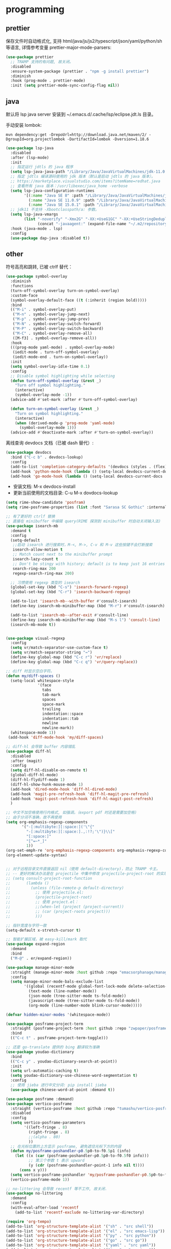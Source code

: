 * programming
** prettier

保存文件时自动格式化, 支持 html/java/js/js2/typescript/json/yaml/python/sh 等语言, 详情参考变量
prettier-major-mode-parsers:
#+begin_src emacs-lisp
(use-package prettier
  ;; TRAMP 支持的有问题, 故关闭。
  :disabled
  :ensure-system-package (prettier . "npm -g install prettier")
  :diminish
  :hook (prog-mode . prettier-mode)
  :init (setq prettier-mode-sync-config-flag nil))
#+end_src

** java

默认将 lsp java server 安装到 ~/.emacs.d/.cache/lsp/eclipse.jdt.ls 目录。

手动安装 lombok:
#+begin_src shell :results none
mvn dependency:get -DrepoUrl=http://download.java.net/maven/2/ -DgroupId=org.projectlombok -DartifactId=lombok -Dversion=1.18.6
#+end_src

#+begin_src emacs-lisp
(use-package lsp-java
  :disabled
  :after (lsp-mode)
  :init
  ;; 指定运行 jdtls 的 java 程序
  (setq lsp-java-java-path "/Library/Java/JavaVirtualMachines/jdk-11.0.9.jdk/Contents/Home")
  ;; 指定 jdtls 编译源码使用的 jdk 版本（默认是启动 jdtls 的 java 版本）。
  ;; https://marketplace.visualstudio.com/items?itemName=redhat.java
  ;; 查看所有 java 版本：/usr/libexec/java_home -verbose
  (setq lsp-java-configuration-runtimes
        '[(:name "Java SE 8" :path "/Library/Java/JavaVirtualMachines/jdk1.8.0_271.jdk/Contents/Home" :default t)
          (:name "Java SE 11.0.9" :path "/Library/Java/JavaVirtualMachines/jdk-11.0.9.jdk/Contents/Home")
          (:name "Java SE 15.0.1" :path "/Library/Java/JavaVirtualMachines/jdk-15.0.1.jdk/Contents/Home")])
  ;; jdk11 不支持 -Xbootclasspath/a: 参数。
  (setq lsp-java-vmargs
        (list "-noverify" "-Xmx2G" "-XX:+UseG1GC" "-XX:+UseStringDeduplication"
              (concat "-javaagent:" (expand-file-name "~/.m2/repository/org/projectlombok/lombok/1.18.6/lombok-1.18.6.jar"))))
  :hook (java-mode . lsp)
  :config
  (use-package dap-java :disabled t))
#+end_src

** other

符号高亮和跳转, 已被 ctrlf 替代：
#+begin_src emacs-lisp
(use-package symbol-overlay
  :diminish
  :functions
  (turn-off-symbol-overlay turn-on-symbol-overlay)
  :custom-face
  (symbol-overlay-default-face ((t (:inherit (region bold)))))
  :bind
  (("M-i" . symbol-overlay-put)
   ("M-n" . symbol-overlay-jump-next)
   ("M-p" . symbol-overlay-jump-prev)
   ("M-N" . symbol-overlay-switch-forward)
   ("M-P" . symbol-overlay-switch-backward)
   ("M-C" . symbol-overlay-remove-all)
   ([M-f3] . symbol-overlay-remove-all))
  :hook
  (((prog-mode yaml-mode) . symbol-overlay-mode)
   (iedit-mode . turn-off-symbol-overlay)
   (iedit-mode-end . turn-on-symbol-overlay))
  :init
  (setq symbol-overlay-idle-time 0.1)
  :config
  ;; Disable symbol highlighting while selecting
  (defun turn-off-symbol-overlay (&rest _)
    "Turn off symbol highlighting."
    (interactive)
    (symbol-overlay-mode -1))
  (advice-add #'set-mark :after #'turn-off-symbol-overlay)

  (defun turn-on-symbol-overlay (&rest _)
    "Turn on symbol highlighting."
    (interactive)
    (when (derived-mode-p 'prog-mode 'yaml-mode)
      (symbol-overlay-mode 1)))
  (advice-add #'deactivate-mark :after #'turn-on-symbol-overlay))
#+end_src

离线查询 devdocs 文档（已被 dash 替代）:
#+begin_src emacs-lisp
(use-package devdocs
  :bind ("C-c b" . devdocs-lookup)
  :config
  (add-to-list 'completion-category-defaults '(devdocs (styles . (flex))))
  (add-hook 'python-mode-hook (lambda () (setq-local devdocs-current-docs '("python~3.9"))))
  (add-hook 'go-mode-hook (lambda () (setq-local devdocs-current-docs '("go")))))
#+end_src
+ 安装文档: M-x devdocs-install
+ 更新当前使用的文档目录: C-u M-x dovdocs-lookup

#+begin_src emacs-lisp :tangle no
(setq rime-show-candidate 'posfram)
(setq rime-posframe-properties (list :font "Sarasa SC Gothic" :internal-border-width 2))

;; 有了更好的 ctrlf 替换
;; 直接在 minibuffer 中编辑 query(RIME 探测到 minibuffer 时自动关闭输入法)
(use-package isearch-mb
  :demand t
  :config
  (setq-default
   ;;启动 isearch 进行搜索时，M-<, M->, C-v 和 M-v 这些按键不会打断搜索
   isearch-allow-motion t
   ;; Match count next to the minibuffer prompt
   isearch-lazy-count t
   ;; Don't be stingy with history; default is to keep just 16 entries
   search-ring-max 200
   regexp-search-ring-max 200)

  ;; 习惯使用 regexp 类型的 isearch
  (global-set-key (kbd "C-s") 'isearch-forward-regexp)
  (global-set-key (kbd "C-r") 'isearch-backward-regexp)

  (add-to-list 'isearch-mb--with-buffer #'consult-isearch)
  (define-key isearch-mb-minibuffer-map (kbd "M-r") #'consult-isearch)

  (add-to-list 'isearch-mb--after-exit #'consult-line)
  (define-key isearch-mb-minibuffer-map (kbd "M-s l") 'consult-line)
  (isearch-mb-mode t))


(use-package visual-regexp
  :config
  (setq vr/match-separator-use-custom-face t)
  (setq vr/match-separator-string "⇛")
  (define-key global-map (kbd "C-c r") 'vr/replace)
  (define-key global-map (kbd "C-c q") 'vr/query-replace))

;; diff 时显示空白字符。
(defun my/diff-spaces ()
  (setq-local whitespace-style
              '(face
                tabs
                tab-mark
                spaces
                space-mark
                trailing
                indentation::space
                indentation::tab
                newline
                newline-mark))
  (whitespace-mode 1))
 (add-hook 'diff-mode-hook 'my/diff-spaces)

;; diff-hl 会导致 buffer 内容错乱
(use-package diff-hl
  :disabled
  :after (magit)
  :config
  (setq diff-hl-disable-on-remote t)
  (global-diff-hl-mode)
  (diff-hl-flydiff-mode 1)
  (diff-hl-show-hunk-mouse-mode 1)
  (add-hook 'dired-mode-hook 'diff-hl-dired-mode)
  (add-hook 'magit-pre-refresh-hook 'diff-hl-magit-pre-refresh)
  (add-hook 'magit-post-refresh-hook 'diff-hl-magit-post-refresh)
  )

;; 中文不加空格使用行内格式, 如强调。（export pdf 时还是需要加空格)
;; 由于分词不准确，故不再使用
(setq org-emphasis-regexp-components
       '("-[:multibyte:][:space:]('\"{"
         "-[:multibyte:][:space:].,:!?;'\")}\\["
         "[:space:]"
         "[^=~*_]"
         1))
(org-set-emph-re 'org-emphasis-regexp-components org-emphasis-regexp-components)
(org-element-update-syntax)


;; 对于远程目录文件直接返回 nil（使用 default-directory)，防止 TRAMP 卡主。
;; -- 更好的解决办法是在 projectile 中集中修改 projectile-project-root 的实现, 如果时远程 project, 直接返回 default-directory
;; (setq consult-project-root-function
;;       (lambda ()
;;         (unless (file-remote-p default-directory)
;;           ;; 使用 projectile.el:
;;           (projectile-project-root)
;;           ;; 使用 project.el：
;;           ;;(when-let (project (project-current))
;;           ;; (car (project-roots project)))
;;           )))

;; 指针宽度与字符一致
(setq-default x-stretch-cursor t)

;; 智能扩展区域，被 easy-kill/mark 取代
(use-package expand-region
  :demand
  :bind
  ("M-@" . er/expand-region))

(use-package manage-minor-mode
  :straight (manage-minor-mode :host github :repo "emacsorphanage/manage-minor-mode")
  :config
  (setq manage-minor-mode-bals-exclude-list
        '((global (recentf-mode global-font-lock-mode delete-selection-mode transient-mark-mode vertico-mode consult-mode))
          (text-mode (line-number-mode))
          (json-mode (tree-sitter-mode ts-fold-mode))
          (javascript-mode (tree-sitter-mode ts-fold-mode))
          (org-mode (line-number-mode blink-cursor-mode)))))

(defvar hidden-minor-modes '(whitespace-mode))

(use-package posframe-project-term
  :straight (posframe-project-term :host github :repo "zwpaper/posframe-project-term")
  :bind
  (("C-c t" . posframe-project-term-toggle)))

;; 还是 go-translate 提供的 bing 翻译较为准确
(use-package youdao-dictionary
  :bind
  (("C-c y" . youdao-dictionary-search-at-point))
  :init
  (setq url-automatic-caching t)
  (setq youdao-dictionary-use-chinese-word-segmentation t)
  :config
  ;; 使用 jieba 进行中文分词: pip install jieba
  (use-package chinese-word-at-point :demand t))

(use-package posframe :demand)
(use-package vertico-posframe
  :straight (vertico-posframe :host github :repo "tumashu/vertico-posframe")
  :disabled
  :config
  (setq vertico-posframe-parameters
        '((left-fringe . 8)
          (right-fringe . 8)
          ;;(alpha . 80)
          ))
  ;; 在光标位置的上方显示 posframe, 避免遮住光标下方的内容
  (defun my/posframe-poshandler-p0.5p0-to-f0.5p1 (info)
    (let ((x (car (posframe-poshandler-p0.5p0-to-f0.5f0 info)))
          ;; 第三个参数 t 表示 upward
          (y (cdr (posframe-poshandler-point-1 info nil t))))
      (cons x y)))
  (setq vertico-posframe-poshandler 'my/posframe-poshandler-p0.5p0-to-f0.5p1)
  (vertico-posframe-mode 1))

;; no-littering 会导致 recentf 等不工作, 故关闭.
(use-package no-littering
  :demand
  :config
  (with-eval-after-load 'recentf
    (add-to-list 'recentf-exclude no-littering-var-directory)

(require 'org-tempo)
(add-to-list 'org-structure-template-alist '("sh" . "src shell"))
(add-to-list 'org-structure-template-alist '("el" . "src emacs-lisp"))
(add-to-list 'org-structure-template-alist '("py" . "src python"))
(add-to-list 'org-structure-template-alist '("go" . "src go"))
(add-to-list 'org-structure-template-alist '("yaml" . "src yaml"))
(add-to-list 'org-structure-template-alist '("json" . "src json"))

(use-package grammatical-edit
  :demand
  :straight (grammatical-edit :host github :repo "manateelazycat/grammatical-edit")
  :config
  (dolist (hook (list
                 'c-mode-common-hook
                 'c-mode-hook
                 'c++-mode-hook
                 'java-mode-hook
                 'haskell-mode-hook
                 'emacs-lisp-mode-hook
                 'lisp-interaction-mode-hook
                 'lisp-mode-hook
                 'maxima-mode-hook
                 'ielm-mode-hook
                 'sh-mode-hook
                 'makefile-gmake-mode-hook
                 'php-mode-hook
                 'python-mode-hook
                 'js-mode-hook
                 'go-mode-hook
                 'qml-mode-hook
                 'jade-mode-hook
                 'css-mode-hook
                 'ruby-mode-hook
                 'coffee-mode-hook
                 'rust-mode-hook
                 'qmake-mode-hook
                 'lua-mode-hook
                 'swift-mode-hook
                 'minibuffer-inactive-mode-hook
                 ))
    (add-hook hook '(lambda () (grammatical-edit-mode 1))))
  (define-key grammatical-edit-mode-map (kbd "(") 'grammatical-edit-open-round)
  (define-key grammatical-edit-mode-map (kbd "[") 'grammatical-edit-open-bracket)
  (define-key grammatical-edit-mode-map (kbd "{") 'grammatical-edit-open-curly)
  (define-key grammatical-edit-mode-map (kbd ")") 'grammatical-edit-close-round)
  (define-key grammatical-edit-mode-map (kbd "]") 'grammatical-edit-close-bracket)
  (define-key grammatical-edit-mode-map (kbd "}") 'grammatical-edit-close-curly)
  (define-key grammatical-edit-mode-map (kbd "=") 'grammatical-edit-equal)

  (define-key grammatical-edit-mode-map (kbd "%") 'grammatical-edit-match-paren)
  (define-key grammatical-edit-mode-map (kbd "\"") 'grammatical-edit-double-quote)

  (define-key grammatical-edit-mode-map (kbd "SPC") 'grammatical-edit-space)
  (define-key grammatical-edit-mode-map (kbd "RET") 'grammatical-edit-newline)

  (define-key grammatical-edit-mode-map (kbd "M-o") 'grammatical-edit-backward-delete)
  (define-key grammatical-edit-mode-map (kbd "C-d") 'grammatical-edit-forward-delete)
  (define-key grammatical-edit-mode-map (kbd "C-k") 'grammatical-edit-kill)

  (define-key grammatical-edit-mode-map (kbd "M-\"") 'grammatical-edit-wrap-double-quote)
  (define-key grammatical-edit-mode-map (kbd "M-[") 'grammatical-edit-wrap-bracket)
  (define-key grammatical-edit-mode-map (kbd "M-{") 'grammatical-edit-wrap-curly)
  (define-key grammatical-edit-mode-map (kbd "M-(") 'grammatical-edit-wrap-round)
  (define-key grammatical-edit-mode-map (kbd "M-)") 'grammatical-edit-unwrap)

  (define-key grammatical-edit-mode-map (kbd "M-p") 'grammatical-edit-jump-right)
  (define-key grammatical-edit-mode-map (kbd "M-n") 'grammatical-edit-jump-left)
  (define-key grammatical-edit-mode-map (kbd "M-:") 'grammatical-edit-jump-out-pair-and-newline)
  )

#+end_src

书签管理器:
#+begin_src emacs-lisp
(use-package ebuku
  :ensure-system-package (buku . "pip3 install buku")
  :config
  ;; 不限制结果
  (setq ebuku-results-limit 0))
#+end_src
+ =buku --ai= 导入 Firefox/Chrome 书签;
+ =M-x ebuku= : 浏览和编辑导入的书签, 点击 URL 使用 Mac 浏览器打开。

#+begin_src emacs-lisp :tangle no
(use-package shackle
  :demand
  :config
  (setq shackle-default-size 0.3)
  (setq shackle-default-alignment 'below)
  (setq shackle-default-rule nil)
  (setq shackle-select-reused-windows t)
  (setq shackle-rules
        '((("*Warnings*" "*Messages*" "*Completions*" "*Alerts*") :size 0.3 :align 'below :autoclose t)
          (compilation-mode :select t :size 0.3 :align 'below :autoclose t)
          ("*quickrun*" :select t :size 15 :align 'below :autoclose t)
          ("*Backtrace*" :select t :size 15 :align 'below :autoclose t)
          (("*Help*" "*Apropos*" "*Occur*") :select t :size 0.3 :align 'below :autoclose t)
          (helpful-mode :select t :size 0.5 :popup t :align 'below :autoclose t)
          ("^\\*.*Shell Command.*\\*$" :regexp t :size 0.3 :align 'below :autoclose t)
          (" *Flycheck checkers*" :select t :size 0.3 :align 'below :autoclose t)
          ((flycheck-error-list-mode flymake-diagnostics-buffer-mode) :select t :size 0.25 :align 'below :autoclose t)
          (("*lsp-help*" "*lsp session*" "*LSP Error List*") :size 0.3 :align 'below :autoclose t)
          ("*DAP Templates*" :select t :size 0.4 :align 'below :autoclose t)
          (dap-server-log-mode :size 15 :align 'below :autoclose t)
          (profiler-report-mode :select t :size 0.5 :align 'below)
          ("*ELP Profiling Restuls*" :select t :size 0.5 :align 'below)
          (("*Gofmt Errors*" "*Go Test*") :select t :size 0.3 :align 'below :autoclose t)
          (godoc-mode :select t :size 0.4 :align 'below :autoclose t)
          ((grep-mode occur-mode rg-mode deadgrep-mode ag-mode pt-mode) :select t :size 0.4 :align 'below)
          (hover-mode :select t :size 0.2 :align 'below :autoclose t)
          (vterm-mode :select t :size 0.7 :align 'below)
          (vc-annotate-mode :select t :size 0.8 :align 'below :autoclose t)
          (special-mode :select t :size 0.5 :align 'below :autoclose t)
          (git-log-view-mode :select t :size 0.5 :align 'below :autoclose t)
          ("*tldr*" :size 0.4 :align 'below :autoclose t)
          ("*Finder*" :select t :size 0.3 :align 'below :autoclose t)
          ("^\\*elfeed-entry" :regexp t :size 0.7 :align 'below :autoclose t)
          (" *Install vterm* " :size 0.35 :same t :align 'below)
          ((youdao-dictionary-mode osx-dictionary-mode fanyi-mode) :select t :size 0.5 :align 'below :autoclose t)
          ("*Calendar*" :select t :size 0.3 :align 'below)
          (" *undo-tree*" :select t)
          (("*Org Agenda*" " *Agenda Commands*" " *Org todo*" "*Org Dashboard*" "*Org Select*") :select t :size 0.1 :align 'below :autoclose t)
          (("\\*Capture\\*" "^CAPTURE-.*\\.org*") :regexp t :select t :size 0.3 :align 'below :autoclose t)
          (Buffer-menu-mode :select t :size 0.5 :align 'below :autoclose t)
          ((process-menu-mode list-environment-mode) :select t :size 0.3 :align 'below)
          (bookmark-bmenu-mode :select t :size 0.4 :align 'below)
          (tabulated-list-mode :size 0.4 :autoclose t)
          ((inferior-python-mode inf-ruby-mode swift-repl-mode) :size 0.4 :align 'below)
          ("*prolog*" :size 0.4 :align 'below)))
  (shackle-mode t))

;; 高亮当前行。由于容易与候选者背景混淆, 所以不开启。
(global-hl-line-mode t)

(use-package company
  :bind
  (:map company-mode-map
        ([remap completion-at-point] . company-complete)
        :map company-active-map
        ([escape] . company-abort)
        ("C-p"     . company-select-previous)
        ("C-n"     . company-select-next)
        ("C-s"     . company-filter-candidates)
        ([tab]     . company-complete-common-or-cycle)
        ([backtab] . company-select-previous-or-abort)
        :map company-search-map
        ([escape] . company-search-abort)
        ("C-p"    . company-select-previous)
        ("C-n"    . company-select-next))
  :custom
  ;; trigger completion immediately.
  (company-idle-delay 0)
  (company-echo-delay 0)
  ;; allow input string that do not match candidate words
  ;; 开启后有大量不匹配的候选情况，故关闭
  ;;(company-require-match nil)
  ;; number the candidates (use M-1, M-2 etc to select completions).
  (company-show-numbers t)
  ;; pop up a completion menu by tapping a character
  (company-minimum-prefix-length 1)
  (company-tooltip-limit 14)
  (company-tooltip-align-annotations t)
  ;; Only search the current buffer for `company-dabbrev' (a backend that
  ;; suggests text your open buffers). This prevents Company from causing
  ;; lag once you have a lot of buffers open.
  (company-dabbrev-other-buffers nil)
  ;; Make `company-dabbrev' fully case-sensitive, to improve UX with
  ;; domain-specific words with particular casing.
  (company-dabbrev-ignore-case nil)
  ;; Don't downcase the returned candidates.
  (company-dabbrev-downcase nil)
  ;; 候选框宽度
  (company-tooltip-minimum-width 70)
  (company-tooltip-maximum-width 100)
  (company-global-modes '(not message-mode help-mode eshell-mode))
  ;; 补全后端
  (company-backends '(company-capf
                      (company-dabbrev-code company-keywords company-files)
                      company-dabbrev))
  :config
  ;; 高亮候选者（orderless 排序）。
  (defun just-one-face (fn &rest args)
    (let ((orderless-match-faces [completions-common-part]))
      (apply fn args)))
  (advice-add 'company-capf--candidates :around #'just-one-face)
  (global-company-mode t))

(use-package company-emoji
  :demand t
  :after (company)
  :config
  (company-emoji-init)
  (add-to-list 'company-backends 'company-emoji))

(use-package restclient
  :mode ("\\.http\\'" . restclient-mode)
  :config
  (use-package restclient-test :diminish :hook (restclient-mode . restclient-test-mode))

  (with-eval-after-load 'company
    (use-package company-restclient
      :defines company-backends
      :init (add-to-list 'company-backends 'company-restclient))))

(use-package company-ansible
  :after (ansible)
  :config
  (add-hook 'ansible-hook (lambda() (add-to-list 'company-backends 'company-ansible))))
#+end_src

project 配置参考：
1. [[https://github.com/jiacai2050/dotfiles/blob/master/.config/emacs/i-basic.el][jiacai2050/dotfiles]]
2. [[https://gitlab.com/protesilaos/dotfiles/-/blob/master/emacs/.emacs.d/prot-lisp/prot-project.el][protesilaos/dotfiles]]

#+begin_src emacs-lisp :tangle no
;; 第一个 frame 规格
(setq initial-frame-alist '((top . 10 ) (left . 10) (width . 200) (height . 60)))
;; 后续 frame 规格
(setq default-frame-alist '((top . 10 ) (left . 10) (width . 200) (height . 60)))

(use-package pdf-continuous-scroll-mode
  :straight (:host github :repo  "dalanicolai/pdf-continuous-scroll-mode.el")
  :demand
  :after (pdf-tools)
  :config
  (add-hook 'pdf-view-mode-hook 'pdf-continuous-scroll-mode))

(use-package find-file-in-project
  :config
  ;; ffip adds `ffap-guess-file-name-at-point' automatically and it is crazy slow on TRAMP buffers.
  ;; https://github.com/mpereira/.emacs.d/#find-file-in-project
  (remove-hook 'file-name-at-point-functions 'ffap-guess-file-name-at-point))

;;类似于 consult-grep 和 consult-find, 但前后端都异步且支持 fuzzy 搜索。
(use-package affe
  :after (orderless)
  :ensure-system-package
  ((gfind . findutils)
   (fd . fd)
   (fzf . fzf)
   (rg . ripgrep))
  :bind
  (;; bind-c bindings (mode-specific-map)
   ("M-s g" . affe-grep)
   ("M-s f" . affe-find))
  :config
  (setq affe-count 200)
  ;; Configure Orderless
  (setq affe-regexp-function #'orderless-pattern-compiler
        affe-highlight-function #'orderless--highlight)
  ;; Manual preview key for `affe-grep'
  (consult-customize affe-grep :preview-key (kbd "M-.")))

(use-package project
  :after (vterm)
  :config
  (setq project-switch-commands
    '((?f "File" project-find-file)
          (?g "Grep" project-find-regexp)
          (?d "Dired" project-dired)
          (?b "Buffer" project-switch-to-buffer)
          (?q "Query replace" project-query-replace-regexp)
          (?v "VC dir" project-vc-dir)
          (?t "Vterm" vterm)))

  (defun my/project-try-local (dir)
    "Determine if DIR is a non-Git project.
DIR must include a .project file to be considered a project."
    (catch 'ret
      ;;(dolist (flag-file '(".project" "README.org" "README.md" "Makefile" "pom.xml" "go.mod" "project.clj"))
      (dolist (flag-file '(".project" ".project."))
    (when-let ((root (locate-dominating-file dir flag-file)))
          (throw 'ret (cons 'local root))))))

  (setq project-find-functions '(my/project-try-local project-try-vc))

  (cl-defmethod project-root ((project (head local)))
    (cdr project))

  (defun my/project-info ()
    (interactive)
    (message "%s" (project-current t)))

  (defun my/project-discover ()
    (interactive)
    (dolist (search-path '("~/codes/" "~/go/src/github.com/*" "~/go/src/k8s.io/*" "~/go/src/gitlab.*/*/*"))
      (dolist (file (file-expand-wildcards search-path))
    (message "-> %s" file)
    (when (file-directory-p file)
          (when-let ((pr (project-current nil file)))
            (project-remember-project pr)
            (message "add project %s..." pr))))))

  (defun my/project-add (dir)
    (interactive "DWhich dir:")
    (let* ((project-flag-file (expand-file-name ".project." dir)))
      (if-let ((pr (project-current nil dir)))
          (if (string-equal (project-root pr) dir)
              (project-remember-project pr)
            (progn
              (make-empty-file project-flag-file)
              (project-remember-project (cons 'local dir))))
    (progn
          (make-empty-file project-flag-file)
          (project-remember-project (cons 'local dir)))))
    (message "Add project %s..." dir))

  (defun my/project-remove ()
    "Remove project from `project--list' using completion."
    (interactive)
    (project--ensure-read-project-list)
    (let* ((projects project--list)
           (dir (completing-read "REMOVE project: " projects nil t)))
      (setq project--list (delete (assoc dir projects) projects))
      (project--write-project-list)))
  )

(require 'package)
(setq package-archives '(("celpa" . "https://celpa.conao3.com/packages/")
                         ("elpa" . "https://elpa.gnu.org/packages/")
                         ("melpa" . "https://melpa.org/packages/")))
;; activate all the packages (in particular autoloads)
(package-initialize)
;; fetch the list of packages available
(unless package-archive-contents (package-refresh-contents))
(setq package-native-compile t)

(setq use-package-always-ensure t
      use-package-always-demand t)
(setq use-package-verbose t)
(unless (package-installed-p 'use-package)
  (package-refresh-contents)
  (package-install 'use-package))
(setq use-package-compute-statistics t)

;; 由于编译 emacs 29 时指定了 no title-bar, 所以不再需要这个配置了
(use-package ns-auto-titlebar
  :demand t
  :config
  (when (eq system-type 'darwin)
    (ns-auto-titlebar-mode)))

;; Mac native fullscreen 会导致白屏和左右滑动问题，故使用传统全屏模式。
;; Emacs 28 开启后不能正常 max-frame 或 fullscreen
(when (eq system-type 'darwin)
  (setq ns-use-native-fullscreen nil
        ns-use-fullscreen-animation nil))

;; Make cursor movement an order of magnitude faster
;; https://emacs.stackexchange.com/questions/28736/emacs-pointcursor-movement-lag/28746
;; 会导致 buffer 部分 fontify 不准确
(setq fast-but-imprecise-scrolling 't)

(use-package origami
  :straight (origami :host github :repo "elp-revive/origami.el")
  :demand t
  :config
  (define-prefix-command 'origami-mode-map)
  (global-set-key (kbd "C-x C-z") 'origami-mode-map)
  (global-origami-mode)
  :bind
  (:map origami-mode-map
        ("o" . origami-open-node)
        ("O" . origami-open-node-recursively)
        ("c" . origami-close-node)
        ("C" . origami-close-node-recursively)
        ("a" . origami-toggle-node)
        ("A" . origami-recursively-toggle-node)
        ("R" . origami-open-all-nodes)
        ("M" . origami-close-all-nodes)
        ("v" . origami-show-only-node)
        ("k" . origami-previous-fold)
        ("j" . origami-forward-fold)
        ("x" . origami-reset)))

(use-package lsp-origami
  :after (lsp origami)
  :demand t
  :config
  (add-hook 'lsp-after-open-hook #'lsp-origami-try-enable))

(use-package emmet-mode
  :after(web-mode js2-mode)
  :config
  (add-hook 'sgml-mode-hook 'emmet-mode)
  (add-hook 'css-mode-hook  'emmet-mode)
  (add-hook 'web-mode-hook  'emmet-mode)
  (add-hook 'emmet-mode-hook (lambda () (setq emmet-indent-after-insert nil)))
  (add-hook 'emmet-mode-hook (lambda () (setq emmet-indentation 2)))
  (setq emmet-expand-jsx-className? t)
  ;; Make `emmet-expand-yas' not conflict with yas/mode
  (setq emmet-preview-default nil))

;; flycheck
;; 在当前窗口底部显示错误列表
(add-to-list 'display-buffer-alist
             `(,(rx bos "*Flycheck errors*" eos)
               (display-buffer-reuse-window
                display-buffer-in-side-window)
               (side            . bottom)
               (reusable-frames . visible)
               (window-height   . 0.33)))

(defun my/faces  (&optional theme &rest _)
  (interactive)
  ;; Main typeface （英文字体）
  (set-face-attribute 'default nil :font "Iosevka SS14-14")
  ;; Proportionately spaced typeface
  (set-face-attribute 'variable-pitch nil :family "Iosevka SS14")
  ;; Monospaced typeface
  (set-face-attribute 'fixed-pitch nil :family "Iosevka SS14")

  (when (display-graphic-p)
    ;; 中文字体
    (dolist (charset '(kana han symbol cjk-misc bopomofo))
      (set-fontset-font
       (frame-parameter nil 'font)
       charset
       (font-spec :name "Sarasa Mono SC" :weight 'normal :slant 'normal :size 15.0)))
    ;; 设置字体缩放比例, 使字体对齐。
    (setq face-font-rescale-alist '(("Iosevka SS14" . 1.0)
                                    ("Sarasa Mono SC" . 1.0714285714285714)
                                    ("HanaMinB" . 1.1428571428571428)))))

(use-package mini-frame
  :disabled
  :config
  (setq x-gtk-resize-child-frames 'resize-mode)
  ;; 光标位置显示 minibuffer
  (setq mini-frame-show-parameters
        (lambda ()
          (let* ((info (posframe-poshandler-argbuilder))
                 (posn (posframe-poshandler-point-bottom-left-corner info))
                 (left (car posn))
                 (top (cdr posn)))
            `((left . ,left)
              (top . ,top)))))
  ;; 固定在 frame 顶部显式。
  ;;(custom-set-variables '(mini-frame-show-parameters '((top . 10) (width . 0.7) (left . 0.5)  (height . 10))))
  (mini-frame-mode))


(transient-mark-mode t)

(add-to-list 'default-frame-alist '(height . 600))
(add-to-list 'default-frame-alist '(width . 600))

;; That tells auth-source (the package responsible for retrieving and storing
;; passwords from the environment) to consult the keychain for your credentials
;; - instead of putting them into ~/.authinfo in plaintext
;; https://www.reddit.com/r/emacs/comments/ew75ib/comment/fg23tcj/?utm_source=share&utm_medium=web2x&context=3
(eval-after-load 'auth-source
  '(when (member window-system '(mac ns))
     (add-to-list 'auth-sources 'macos-keychain-internet)
     (add-to-list 'auth-sources 'macos-keychain-generic)))

;; buffer 智能分组（取代 ibuffer）
;; 显示 buffer 列表时会自动连接 TRAMP buffer, 可能会卡住。
(use-package bufler :config (global-set-key (kbd "C-x C-b") 'bufler))

;; 多光标编辑
(use-package iedit)

(defconst sys/macp (eq system-type 'darwin) "Are we running on a Mac system?")
(defconst sys/mac-x-p (and (display-graphic-p) sys/macp) "Are we running under X on a Mac system?")
(defconst sys/mac-ns-p (eq window-system 'ns) "Are we running on a GNUstep or Macintosh Cocoa display?")
(defconst sys/mac-cocoa-p (featurep 'cocoa) "Are we running with Cocoa on a Mac system?")
(defconst sys/mac-port-p (eq window-system 'mac) "Are we running a macport build on a Mac system?")

;; cnfont 会自动设置 hook，开启 cnfont 的情况下，不需要配置这个 hook
(add-hook 'emacs-startup-hook #'my/faces)

;; 不能在 load-theme 时执行这个函数，否则字体缩放有问题。
;; 这个函数只被 modus-theme 在切换主题时调用。
;;(advice-add #'load-theme :after #'my/faces)

;; (add-hook 'emacs-startup-hook
;;           (lambda () (load-theme 'doom-dracula t))
;;           'append)

;; Get rid of "For information about GNU Emacs..." message at startup, unless
;; we're in a daemon session where it'll say "Starting Emacs daemon." instead,
;; which isn't so bad.
(unless (daemonp)
  (advice-add #'display-startup-echo-area-message :override #'ignore))

;; 中英文之间自动加空格
(use-package pangu-spacing
  :config
  ;; 只是在中英文之间显示空格
  (global-pangu-spacing-mode 1)
  ;; 保存时真正插入空格
  (setq pangu-spacing-real-insert-separtor t))

(use-package eshell-toggle
  :custom
  (eshell-toggle-size-fraction 3)
  ;;(eshell-toggle-use-projectile-root t)
  (eshell-toggle-run-command nil)
  (eshell-toggle-init-function #'eshell-toggle-init-ansi-term)
  :bind
  ("s-`" . eshell-toggle))

(use-package native-complete
  :custom
  (with-eval-after-load 'shell
    (native-complete-setup-bash)))

(use-package company-native-complete
  :after (company)
  :custom
  (add-to-list 'company-backends 'company-native-complete))

(use-package persp-mode
  :custom
  (persp-keymap-prefix (kbd "C-x p"))
  :config
  (persp-mode))

(use-package treemacs-persp
  :after (treemacs persp-mode)
  :config
  (treemacs-set-scope-type 'Perspectives))

;; pyenv-mode 通过给项目设置环境变量 ~PYENV_VERSION~ 来达到指定 pyenv 环境的目的：
(use-package pyenv-mode
  ;;:after (projectile)
  :init
  (add-to-list 'exec-path "~/.pyenv/shims")
  (setenv "WORKON_HOME" "~/.pyenv/versions/")
  :config
  (pyenv-mode)
  ;; (defun projectile-pyenv-mode-set ()
  ;;   (let ((project (projectile-project-name)))
  ;;     (if (member project (pyenv-mode-versions))
  ;;         (pyenv-mode-set project)
  ;;       (pyenv-mode-unset))))
  ;;(add-hook 'projectile-after-switch-project-hook 'projectile-pyenv-mode-set)
  :bind
  ;; 防止和 org-mode 快捷键冲突
  (:map pyenv-mode-map ("C-c C-u") . nil)
  (:map pyenv-mode-map ("C-c C-s") . nil))

(use-package selectrum :init (selectrum-mode +1))
(use-package prescient  :config (prescient-persist-mode +1))
(use-package selectrum-prescient :init (selectrum-prescient-mode +1))

;;company-prescient 精准排序：
(use-package company-prescient
  :after (company prescient)
  :init (company-prescient-mode +1))


(defun my/faces  (&optional theme &rest _)
  (interactive)
  ;; Main typeface （英文字体）
  (set-face-attribute 'default nil :font "Iosevka SS14-14")
  ;; Proportionately spaced typeface
  (set-face-attribute 'variable-pitch nil :family "Iosevka SS14")
  ;; Monospaced typeface
  (set-face-attribute 'fixed-pitch nil :family "Iosevka SS14")

  (when (display-graphic-p)
    ;; 中文字体
    (dolist (charset '(kana han symbol cjk-misc bopomofo))
      (set-fontset-font
       (frame-parameter nil 'font)
       charset
       (font-spec :name "Sarasa Mono SC" :weight 'normal :slant 'normal :size 15.0)))
    ;; 设置字体缩放比例, 使字体对齐。
    (setq face-font-rescale-alist '(("Iosevka SS14" . 1.0)
                                    ("Sarasa Mono SC" . 1.0714285714285714)
                                    ("HanaMinB" . 1.1428571428571428)))))

;; cnfont 会自动设置字体和缩放，开启 cnfont 时不需要配置这个 hook 。而且这个只是
;; 很对特定字号的scale, 如果缩放屏幕就会出现中英文混乱的情况，所以最好使用
;; cnfonts
(add-hook 'emacs-startup-hook (lambda ()
                                ;; 只会对初始 frame 生效
                                (my/faces)
                                ;; 创建新 frame 时也生效
                                (add-to-list 'after-make-frame-functions
                                             (lambda (new-frame)
                                               (select-frame new-frame)
                                               (if window-system
                                                   (my/faces))))))

;; https://github.com/minad/mini-popup
;; https://raw.githubusercontent.com/minad/mini-popup/main/mini-popup.el
(use-package mini-popup
  :ensure nil
  :load-path "/Users/zhangjun/.emacs.d/site-lisp"
  :config
  ;; Configure a height function (Example for Vertico)
  (defun mini-popup-height-resize ()
    (* (1+ (min vertico--total vertico-count)) (default-line-height)))
  (defun mini-popup-height-fixed ()
    (* (1+ (if vertico--input vertico-count 0)) (default-line-height)))
  (setq mini-popup--height-function #'mini-popup-height-resize)

  ;; Disable the minibuffer resizing of Vertico (HACK)
  (advice-add #'vertico--resize-window :around
              (lambda (&rest args)
                (unless mini-popup-mode
                  (apply args))))

  ;; Ensure that the popup is updated after refresh (Consult-specific)
  (add-hook 'consult--completion-refresh-hook
            (lambda (&rest _) (mini-popup--setup)) 99)
  (mini-popup-mode t))

;; 键盘黏滞键
(use-package key-chord
  :config
  (key-chord-mode 1)
  (key-chord-define-global ".." 'ebuku)
  (key-chord-define-global ",," '(lamba ()(find-file "~/Downloads/history.json"))))

;; 画图
(use-package svg
  :ensure nil
  :load-path "/Users/zhangjun/.emacs.d/site-lisp")

;; 自动调整窗口大小
(use-package zoom
  :disabled
  :custom
  (zoom-size '(0.618 . 0.618))
  (zoom-ignored-major-modes '(dired-mode markdown-mode ediff-mode))
  (zoom-ignored-buffer-names '("zoom.el" "init.el" "*Ediff Control Panel*"))
  (zoom-ignored-buffer-name-regexps '("^\\*calc" "^\\*[eE]diff.*"))
  (zoom-ignore-predicates (list (lambda () (< (count-lines (point-min) (point-max)) 20))))
  :config
  (zoom-mode t))

;; 使用 embark C-h 替换 which-key
;; which-key 会导致 ediff 的 gX 命令卡住，解决办法是向 Emacs 发送 USR2 信号
(use-package which-key
  :init (which-key-mode)
  :diminish which-key-mode
  :config (setq which-key-idle-delay 0.8))

;; org-msg 在回复消息时，只能看到回复引用的内容，而看不到消息本身，故不再使用。
(use-package org-msg
  :ensure t
  :disabled
  :config
  (setq mail-user-agent 'mu4e-user-agent)
  (setq org-msg-options "html-postamble:nil H:5 num:nil ^:{} toc:nil author:nil email:nil \\n:t"
        org-msg-startup "hidestars indent inlineimages"
        org-msg-greeting-fmt "\nHi%s,\n\n"
        org-msg-recipient-names '(("geekard@qq.com" . "zhangjun"))
        org-msg-greeting-name-limit 3
        org-msg-default-alternatives '((new		. (text html))
                                       (reply-to-html	. (text html))
                                       (reply-to-text	. (text)))
        org-msg-convert-citation t)
  (org-msg-mode)
  )

;;company-box 为候选者显示图标和帮助文档, 会导致 RIME 输入法提示时卡住, 故关闭。
(use-package company-box
  :after (company all-the-icons)
  :init
  ;;(setq company-box-doc-enable nil)
  (setq company-box-doc-delay 0.1)
  :hook (company-mode . company-box-mode))

;;origami 提供代码折叠功能，最新版本[[https://github.com/elp-revive/origami.el/issues/1][从 celpa 源安装]]：
;; 由于可以使用 consult-line 和 occur 来替代，所以不再使用。
(use-package origami
  :config
  (define-prefix-command 'origami-mode-map)
  (global-set-key (kbd "C-x C-z") 'origami-mode-map)
  (global-origami-mode)
  :bind
  (:map origami-mode-map
        ("o" . origami-open-node)
        ("O" . origami-open-node-recursively)
        ("c" . origami-close-node)
        ("C" . origami-close-node-recursively)
        ("a" . origami-toggle-node)
        ("A" . origami-recursively-toggle-node)
        ("R" . origami-open-all-nodes)
        ("M" . origami-close-all-nodes)
        ("v" . origami-show-only-node)
        ("k" . origami-previous-fold)
        ("j" . origami-forward-fold)
        ("x" . origami-reset)))

;; youdao
(defun my-youdao-dictionary-search-at-point ()
  "Search word at point and display result with `posframe', `pos-tip', or buffer."
  (interactive)
  (if (display-graphic-p)
      (youdao-dictionary-search-at-point-posframe)
    (youdao-dictionary-search-at-point)))

(with-no-warnings
  (defun my-youdao-dictionary--posframe-tip (string)
    "Show STRING using posframe-show."
    (unless (and (require 'posframe nil t) (posframe-workable-p))
      (error "Posframe not workable"))

    (let ((word (youdao-dictionary--region-or-word)))
      (if word
          (progn
            (with-current-buffer (get-buffer-create youdao-dictionary-buffer-name)
              (let ((inhibit-read-only t))
                (erase-buffer)
                (youdao-dictionary-mode)
                (insert (propertize "\n" 'face '(:height 0.5)))
                (insert string)
                (insert (propertize "\n" 'face '(:height 0.5)))
                (set (make-local-variable 'youdao-dictionary-current-buffer-word) word)))
            (posframe-show youdao-dictionary-buffer-name
                           :position (point)
                           :left-fringe 16
                           :right-fringe 16
                           :posframe-width 100
                           :background-color (face-background 'tooltip nil t)
                           :internal-border-color (face-foreground 'font-lock-comment-face nil t)
                           :internal-border-width 1)
            (unwind-protect
                (push (read-event) unread-command-events)
              (progn
                (posframe-hide youdao-dictionary-buffer-name)
                (other-frame 0))))
        (message "Nothing to look up"))))

  (advice-add #'youdao-dictionary--posframe-tip
              :override #'my-youdao-dictionary--posframe-tip))

;;安装外置输入法切换工具 [[https://github.com/laishulu/macism#install][macism]]，
;;解决 Mac 切换输入法后必须输入一个字符才能生效的问题。同时系统的 “快捷键”->“选
;;择上一个输入法” 快捷键必须要开启，否则 macism
;;[[https://github.com/laishulu/macism/issues/2][会切换失败]]。必须在启用
;;=respect-mode= 之前设置 =sis-prefix-override-keys= 变量，否则变量不生效。
(use-package sis
  ;; mac 输入法选择
  :ensure-system-package (macism . "brew tap laishulu/macism; brew install macism")
  :config
  (sis-ism-lazyman-config "com.apple.keylayout.ABC" "com.sogou.inputmethod.sogou.pinyin")
  ;; 自动切换到英文的前缀快捷键
  (push "C-;" sis-prefix-override-keys)
  (push "M-o" sis-prefix-override-keys)
  (push "M-g" sis-prefix-override-keys)
  (push "M-s" sis-prefix-override-keys)
  (sis-global-context-mode nil)
  (sis-global-respect-mode t)
  (global-set-key (kbd "C-\\") 'sis-switch))

;; 快速跳转当前标记符
(use-package symbol-overlay
  :config
  (global-set-key (kbd "M-i") 'symbol-overlay-put)
  (global-set-key (kbd "M-n") 'symbol-overlay-jump-next)
  (global-set-key (kbd "M-p") 'symbol-overlay-jump-prev)
  (global-set-key (kbd "<f7>") 'symbol-overlay-mode)
  (global-set-key (kbd "<f8>") 'symbol-overlay-remove-all)
  :hook (prog-mode . symbol-overlay-mode))

;;isearch 与 rime [[https://github.com/DogLooksGood/emacs-rime/issues/21][不兼
;;容]]，会导致输入的中文不能候选，可以使用 phi-search 解决：
;; 注: occur 比 isearch 更好用，与 rime 兼容。
(use-package phi-search
  :after (rime)
  :config
  (global-set-key (kbd "C-s") 'phi-search)
  (global-set-key (kbd "C-r") 'phi-search-backward))

(defun my/disable-vertico (orig-fun &rest args)
  (print args)
  (apply orig-fun args)
  ;; (if (string-match ".*(ssh|scp):.*" args)
  ;;     (progn (vertico-mode -1)
  ;;            (apply orig-fun args))
  ;;   (progn (vertico-mode t)
  ;;          (apply orig-fun args))
  )
(advice-add 'find-file-noselect :around #'my/disable-vertico)

(defun my/time-advice (func-orig &rest r)
  ;;(print r)
  (apply func-orig r))
(setq my/completion-func-to-advise #'completion-all-completions)
(advice-add my/completion-func-to-advise :around #'my/time-advice)

(use-package mu4e-dashboard
  :straight (mu4e-dashboard :host github :repo "rougier/mu4e-dashboard"))

;;Make invisible parts of Org elements appear visible.
(use-package org-appear
  :custom
  (org-appear-autolinks t)
  :hook (org-mode . org-appear-mode))

;; 在 side-window 显示窗口，side-window 会一直显示，为 vterm mode 专用（不能最大化），
;; vterm-toggle-forward 和  'vterm-toggle-backward 也都显示在这个 side-window 中。
(setq vterm-toggle-fullscreen-p nil)
(add-to-list 'display-buffer-alist
             '((lambda(bufname _) (with-current-buffer bufname (equal major-mode 'vterm-mode)))
               (display-buffer-reuse-window display-buffer-in-side-window)
               (side . bottom)
               (dedicated . t)
               (reusable-frames . visible)
               (window-height . 0.4)))

;; 增强窗口背景对比度
(use-package solaire-mode
  :demand
  :config (solaire-global-mode +1))

:config
(doom-modeline-def-modeline 'main
  ;; left-hand segment list, 去掉 remote-host，避免编辑远程文件时卡住。
  '(bar workspace-name window-number modals matches buffer-info buffer-position word-count parrot selection-info)
  ;; right-hand segment list，尾部增加空格，避免溢出。
  '(objed-state misc-info battery grip debug repl lsp minor-modes input-method major-mode process vcs checker " "))
#+end_src

#+begin_src emacs-lisp
;; 窗口大小调整快捷键。
(global-set-key (kbd "S-C-<left>") 'shrink-window-horizontally)
(global-set-key (kbd "S-C-<right>") 'enlarge-window-horizontally)
(global-set-key (kbd "S-C-<down>") 'shrink-window)
(global-set-key (kbd "S-C-<up>") 'enlarge-window)

(use-package ansible
  :after (yaml-mode)
  :config
  (add-hook 'yaml-mode-hook (lambda () (ansible 1))))

;; ansible-doc 使用系统的 ansible-doc 命令搜索文档
(use-package ansible-doc
  :ensure-system-package (ansible-doc . "pip install ansible")
  :after (ansible yasnippet)
  :config
  (add-hook 'ansible-hook (lambda() (ansible-doc-mode) (yas-minor-mode-on)))
  (define-key ansible-doc-mode-map (kbd "M-?") #'ansible-doc))
#+end_src

在线词典:
#+begin_src emacs-lisp
(use-package go-translate
  :straight (:host github :repo "lorniu/go-translate")
  :config
  (setq gts-translate-list '(("en" "zh")))
  (setq gts-default-translator
        (gts-translator
         :picker (gts-prompt-picker)
         :engines (list
                   (gts-bing-engine)
                   (gts-google-engine :parser (gts-google-summary-parser))
                   (gts-google-rpc-engine)
                   (gts-youdao-dict-engine))
         :render (gts-buffer-render))))

;; pip install jieba
(use-package chinese-word-at-point)

;;; go-translate
(global-set-key (kbd "C-c d t") #'gts-do-translate)
#+end_src

在线搜索：
#+begin_src emacs-lisp
(use-package engine-mode
  :config
  (engine-mode t)
  ;;(setq engine/browser-function 'eww-browse-url)
  (defengine github
    "https://github.com/search?ref=simplesearch&q=%s"
    :keybinding "h")

  (defengine google
    "http://www.google.com/search?ie=utf-8&oe=utf-8&q=%s"
    :keybinding "g")

  (defengine twitter
    "https://twitter.com/search?q=%s"
    :keybinding "t")

  (defengine wikipedia
    "http://www.wikipedia.org/search-redirect.php?language=en&go=Go&search=%s"
    :keybinding "w"
    :docstring "Searchin' the wikis."))
#+end_src
+ 搜索前缀命令： =C-x /= , 可以先选中 region 再执行上面的搜索。
+ 修复启动报错:  =rm ~/.emacs.d/elpa/engine-mode*/engine-mode-*.el*=;

使用 Mac 默认浏览器打开 URL:
#+begin_src emacs-lisp
;; 执行 browser-url 时使用 Mac 默认浏览器。
(setq browse-url-browser-function 'browse-url-default-macosx-browser)

;; 也可以使用自定义程序
;; (setq browse-url-browser-function 'browse-url-generic
;;       browse-url-generic-program "mychrome")
;;(setq browse-url-chrome-program "mychrome")
#+end_src

上面引用的 mychrome 程序：
#+begin_src bash  :tangle ~/go/bin/mychrome
#!/bin/bash
open -a 'Google Chrome' $*
#+end_src


#+begin_src emacs-lisp
;; 记录最近 100 次按键，可以通过 M-x view-lossage 来查看输入的内容。
(lossage-size 100)

(use-package uniquify
  :straight (:type built-in)
  :config
  ;; Better unique buffer names for files with the same base name.
  (setq uniquify-buffer-name-style 'forward)
  (setq uniquify-strip-common-suffix t)
  (setq uniquify-after-kill-buffer-p t))

;; Framework for mode-specific buffer indexes
(use-package imenu
  :straight (:type built-in)
  :bind (("C-c i" . imenu)))
#+end_src

Org-mode Web 站点:
#+begin_src emacs-lisp
(use-package easy-hugo
:init
(setq easy-hugo-basedir "~/blog/my_website/")
(setq easy-hugo-url "https://blog.opsnull.com")
(setq easy-hugo-previewtime "300")
:bind ("C-c C-e" . easy-hugo))
#+end_src

** hugo

#+begin_src emacs-lisp
(use-package cnfonts
  :demand
  :disabled
  :init
  ;; 中英文均使用 Sarasa Term SC 字体。
  (setq cnfonts-personal-fontnames '(("Sarasa Term SC") ("Sarasa Term SC") ("HanaMinB")))
  ;; 允许字体缩放(部分主题如 lenven 依赖) 。
  (setq cnfonts-use-face-font-rescale t)
  :config
  ;; emoji 和 symbol 字体, 必须通过 cnfonts-set-font-finish-hook 调用才会生效。
  (defun my/set-fonts (&optional font)
    (setq use-default-font-for-symbols nil)
    (set-fontset-font t '(#x1f000 . #x1faff) (font-spec :family "Apple Color Emoji"))
    (set-fontset-font t 'symbol (font-spec :family "Apple Symbols" :size 20)))
  (add-hook 'cnfonts-set-font-finish-hook 'my/set-fonts)
  (cnfonts-enable))
#+end_src

#+begin_src emacs-lisp
;; New link type for Org-Hugo internal links
(org-link-set-parameters "hugo"
                         :complete (lambda ()
                                     (concat "{{% ref "(file-name-nondirectory (read-file-name "File: "))" %}}")))
#+end_src

#+begin_src emacs-lisp
(add-hook 'before-save-hook 'whitespace-cleanup)
(add-hook 'prog-mode-hook (lambda () (interactive) (setq show-trailing-whitespace 1)))
#+end_src

key chord 连续按键快捷键:
#+begin_src emacs-lisp
(use-package key-chord
  :demand
  :config
   (key-chord-mode 1)
   (key-chord-define-global "ll" 'avy-goto-line)
   (key-chord-define-global "cc" 'avy-goto-char-2)
   (key-chord-define-global ",," 'indent-for-comment)
   (setq key-chord-one-key-delay 0.4)
   (setq key-chord-two-keys-delay 0.3))
#+end_src

** dap

如果 =M-x dap-chrome-setup= 命令执行失败，则可以手动编译安装 [[https://github.com/microsoft/vscode-chrome-debug][VS Code - Debugger for Chrome]]：
#+begin_src shell :tangle no
$ pwd
/Users/zhangjun/.emacs.d/.extension/vscode/msjsdiag.debugger-for-chrome
$ git clone git clone git@github.com:microsoft/vscode-chrome-debug.git
$ mv vscode-chrome-debug extension/
$ cd extension
$ npm install -g gulp
$ gulp build

$ ls -l out/src/
total 116K
-rw-r--r-- 1 zhangjun 2.0K  5 30 21:02 chromeDebug.js
-rw-r--r-- 1 zhangjun  884  5 30 21:02 chromeDebug.js.map
-rw-r--r-- 1 zhangjun  31K  5 30 21:02 chromeDebugAdapter.js
-rw-r--r-- 1 zhangjun  19K  5 30 21:02 chromeDebugAdapter.js.map
#+end_src

#+begin_src emacs-lisp
(use-package dap-mode
  :disabled
  :demand
  :config
  (dap-auto-configure-mode 1)
  (require 'dap-chrome))
#+end_src
+ 执行 =M-x dap-chrome-setup= 安装 =VSCode Chrome Debug Extension= .

* email

#+begin_src emacs-lisp
(use-package emacs
  :straight (:type built-in)
  :ensure-system-package
  ((mu . mu)
   (mbsync . isync)
   (gpg . gnupg)
   (proxychains4 . proxychains-ng)
   (openssl . openssl@1.1)))
#+end_src
+ mbsync(isync): 同步邮件到本地；
+ mu(带 mu4e emacs 包): 索引和读取邮件；
+ proxychains-ng: 任意 socket 代理, 访问 gmail 使用;
+ gnupg: 加密；
+ openssl@1.1: 提供 isync 和 msmtp 所需的根证书；

** gnupg

参考: [[https://ruanyifeng.com/blog/2013/07/gpg.html][阮一峰 GPG 入门教程]]

创建加密 key 。为了提高 key 安全系数，一般推荐在创建 key 时设置一个密码，这样即使密钥丢了，别人也无法使用:
#+begin_src shell :tangle no
# 生成加密 key
$ gpg --gen-key
# 生成吊销证书
$ gpg --gen-revoke B1D06C306F507C66
# 查看 key
$ gpg --list-keys
/Users/zhangjun/.gnupg/pubring.kbx
----------------------------------
pub   ed25519 2021-10-03 [SC] [有效至：2023-10-03]
10BC65EE905F64CCAFF5E123B1D06C306F507C66
uid             [ 绝对 ] zhangjun <geekard@qq.com>
sub   cv25519 2021-10-03 [E] [有效至：2023-10-03]
#+end_src

uid 是 zhangjun 或 geekard@qq.com 或 hash 值。获取 hash 值：
+ =gpg -a --export |gpg --list-packets --verbose=
+ =M-x epa-list-keys=

为了避免每次使用 key 时都输入密码，可以配置 =gpg-agent= 来记住密码，这样只需在系统第一次使用时输入即可：
#+begin_src shell :tangle ~/.gnupg/gpg-agent.conf
allow-emacs-pinentry
allow-loopback-pinentry
#+end_src

为了让 Emacs 能在首次使用 GPG 时，捕获密码输入框，在 minibuffer 中输入密码，需要做如下的配置：
#+begin_src emacs-lisp :tangle no
(setq epa-pinentry-mode 'loopback)
#+end_src
+ pinentry 是 GPG 提供的程序, [[https://sarata.com/manpages/pinentry-curses.1.html]["它会让用户输入的密码不会因内存不足而换出到磁盘"]] 。

创建 qq 和 gmail 加密密码文件：
 #+begin_src shell :tangle no
$ mkdir ~/.mail
$ echo my.qq.password >.mail/qq.pwd
$ gpg --encrypt --recipient 'geekard@qq.com' ~/.mail/qq.pwd

$ echo my.gmail.password >.mail/gmail/gmail.pwd
$ gpg --encrypt --recipient 'geekard@qq.com' ~/.mail/gmail.pwd

$ ls ~/.mail/*.gpg
/Users/zhangjun/.mail/gmail.pwd.gpg  /Users/zhangjun/.mail/qq.pwd.gpg

# 删除原始明文密码
rm ~/.mail/{qq,gmail}.pwd
 #+end_src

解压密码文件: =gpg --quiet --for-your-eyes-only --no-tty --decrypt ~/.mail/qq.pwd.gpg=

** mbsync

#+begin_src txt :tangle ~/.mbsyncrc
########################################
# qq.com
########################################
IMAPAccount qq
Host imap.qq.com
User geekard@qq.com
PassCmd "gpg --quiet --for-your-eyes-only --no-tty --decrypt \~/.mail/qq.pwd.gpg"
Port 993
AuthMechs LOGIN
SSLType IMAPS
#CertificateFile /etc/ssl/certs/ca-certificates.crt # Linux
CertificateFile /usr/local/etc/openssl@1.1/cert.pem  # MacOS

IMAPStore qq-remote
Account qq

MaildirStore qq-local
# The trailing "/" is important
Path ~/.mail/qq/
Inbox ~/.mail/qq/Inbox/
# The SubFolders option allows to represent all IMAP subfolders as local subfolders
SubFolders Verbatim

## Connections
Channel qq-inbox
Far :qq-remote:"INBOX"
Near :qq-local:"Inbox"
Create Near
Expunge Both
SyncState *

Channel qq-drafts
Far :qq-remote:"Drafts"
Near :qq-local:"Drafts"
Create Near
Expunge Both
SyncState *

Channel qq-sent
Far :qq-remote:"Sent Messages"
Near :qq-local:"Sent"
Create Near
Expunge Both
SyncState *

Channel qq-trash
Far :qq-remote:"Deleted Messages"
Near :qq-local:"Trash"
Create Near
Expunge Both
SyncState *

## Groups
Group qq
Channel qq-inbox
Channel qq-drafts
Channel qq-sent
Channel qq-trash

########################################
# gmail
########################################
IMAPAccount gmail
Host imap.gmail.com
User geekard@gmail.com
PassCmd "gpg --quiet --for-your-eyes-only --no-tty --decrypt \~/.mail/gmail.pwd.gpg"
SSLType IMAPS
AuthMechs PLAIN
CertificateFile /usr/local/etc/openssl@1.1/cert.pem  # MacOS

IMAPStore gmail-remote
Account gmail

MaildirStore gmail-local
# The trailing "/" is important
Path ~/.mail/gmail/
Inbox ~/.mail/gmail/inbox

Channel gmail-default
Far :gmail-remote:
Near :gmail-local:Inbox
#Patterns INBOX
Create Near
Expunge Both
SyncState *

Channel gmail-sent
Far :gmail-remote:"[Gmail]/Sent Mail"
Near  :gmail-local:Sent
Create Near
Expunge Both
SyncState *

Channel gmail-trash
Far :gmail-remote:"[Gmail]/Trash"
Near  :gmail-local:Trash
Create Near
Expunge Both
SyncState *

Channel gmail-archive
Far :gmail-remote:"[Gmail]/All Mail"
Near  :gmail-local:All
Create Near
Expunge Both
SyncState *

Channel gmail-junk
Far :gmail-remote:"[Gmail]/Spam"
Near  :gmail-local:Junk
Create Near
Expunge Both
SyncState *

Group gmail
Channel gmail-default
Channel gmail-trash
Channel gmail-archive
Channel gmail-sent
Channel gmail-junk
#+end_src

同步邮件:
#+begin_src shell
$ mkdir -p ~/.mail/qq/{Sent,Drafts,Trash,Archive}
$ mkdir -p ~/.mail/gmail/{All,Sent,Drafts,Junk,Trash}
$ mbsync --all
#+end_src
+ 使用 https://gitlab.com/shackra/goimapnotify 可以实现自动调用 mbsync 同步邮件。

** proxychains

proxychains 为不支持代理的命令行程序（如 mbsync )提供任意 socks 代理功能：
#+begin_src shell :tangle no
$ mkdir .proxychains/
$ cp /usr/local/Cellar/proxychains-ng/4.14/.bottle/etc/proxychains.conf ~/.proxychains/proxychains.conf
#+end_src

在 proxychains.conf 的 ProxyList 中添加 socks5 代理地址:
#+begin_src text :tangle no
[ProxyList]
socks5  127.0.0.1 13659
#+end_src

测试 gmail:
#+begin_src shell :tangle no
$ proxychains4 mbsync gmail
#+end_src

** mu4e

#+begin_src shell
# 初始化索引, 指定自己的 email 地址列表
$ mu init --maildir ~/.mail/ --my-address=geekard@qq.com --my-address=geekard@gmail.com
# 建立索引
$ mu index
# 检索索引
$ mu find github
# 查看信息
$ mu info
#+end_src
+ 索引位置： =~/.cache/mu=

#+begin_src emacs-lisp
(defvar attachments-directory "~/.mail/attachments")
(if (not (file-exists-p attachments-directory))
    (make-directory attachments-directory t))

(use-package mu4e
  :disabled
  ;; 使用 mu4e/* 目录下的 lisp 文件, 跳过 straight 的 build 过程;
  :straight (:host github :repo "djcb/mu" :branch "master" :files ("mu4e/*") :build nil)
  :config
  ;; Run mu4e in the background to sync mail periodically
  (mu4e t)

  (setq shr-color-visible-luminance-min 80)

  ;; View images inline in message view buffer
  (setq mu4e-view-show-images t)
  (setq mu4e-view-image-max-width 800)
  (when (fboundp 'imagemagick-register-types)
    (imagemagick-register-types))

  ;; show full addresses in view message (instead of just names)
  (setq mu4e-view-show-addresses t)

  ;; Do not insert signature in sent emails
  (setq mu4e-compose-signature-auto-include nil)

  ;; every new email composition using current frame
  (setq mu4e-compose-in-new-frame nil)
  (setq mu4e-compose-format-flowed nil)

  ;; It is OK to use non-ascii characters
  (setq mu4e-use-fancy-chars t)
  (setq mu4e-attachment-dir attachments-directory)

  ;; This enabled the thread like viewing of email similar to gmail's UI.
  (setq mu4e-headers-include-related t)
  ;; Do not display duplicate messages
  (setq mu4e-headers-skip-duplicates t)
  (setq mu4e-headers-date-format "%Y/%m/%d")

  (setq mu4e-change-filenames-when-moving t)
  (setq mu4e-display-update-status-in-modeline t)
  (setq mu4e-hide-index-messages t)
  (setq mu4e-date-format "%y/%m/%d")

  ;; Do not confirm on quit
  (setq mu4e-confirm-quit nil)

  ;; use mu4e as MUA in emacs
  (setq mail-user-agent 'mu4e-user-agent)

  ;; Kill message buffer after email is sent
  (setq message-kill-buffer-on-exit t)

  ;; 回复邮件时，插入邮件引用信息
  (setq message-citation-line-function 'message-insert-formatted-citation-line)
  (setq message-citation-line-format "On %a, %b %d %Y, %f wrote:\n")

  (setq gnus-unbuttonized-mime-types nil)

  ;; mu find 搜索任意单个中文字符。
  (setenv "XAPIAN_CJK_NGRAM" "yes")

  (add-to-list 'mu4e-view-actions '("browser" . mu4e-action-view-in-browser) t)
  (add-hook 'mu4e-view-mode-hook
            (lambda()
              ;; try to emulate some of the eww key-bindings
              (local-set-key (kbd "<tab>") 'shr-next-link)
              (local-set-key (kbd "<backtab>") 'shr-previous-link)))

  ;; 使用 proxychains4 socks5 代理周期同步邮件
  (setq mu4e-get-mail-command  "proxychains4 mbsync -a")
  (setq mu4e-update-interval 3600)

  ;; 使用 gnus 发送邮件
  (setq message-send-mail-function 'smtpmail-send-it)
  (setq smtpmail-debug-info t)
  (setq smtpmail-debug-verb t)

  (setq mu4e-user-mailing-lists '("geekard@qq.com" "geekard@gmail.com"))

  ;; root maildir
  (setq mu4e-maildir "~/.mail")

  (setq mu4e-contexts
        `( ,(make-mu4e-context
             :name "gmail"
             :enter-func (lambda () (mu4e-message "Switch to the gmail context"))
             :match-func (lambda (msg)
                           (when msg
                             (or (mu4e-message-contact-field-matches msg '(:to :bcc :cc) "geekard@gmail.com")
                                 (string-match-p "^/gmail" (mu4e-message-field msg :maildir)))))
             :leave-func (lambda () (mu4e-clear-caches))
             :vars '((user-mail-address            . "geekard@gmail.com")
                     (user-full-name               . "张俊(Jun Zhang)")
                     (smtpmail-default-smtp-server . "smtp.gmail.com")
                     (smtpmail-smtp-server         . "smtp.gmail.com")
                     (smtpmail-smtp-user           . "geekard@gmail.com")
                     (smtpmail-smtp-service        . 587)
                     (smtpmail-stream-type         . starttls)
                     (mu4e-compose-signature       . (concat "---\n zhangjun \n"))
                     (mu4e-sent-folder      . "/gmail/Sent") ;; folder for sent messages
                     (mu4e-drafts-folder    . "/gmail/Drafts") ;; unfinished messages
                     (mu4e-trash-folder     . "/gmail/Junk") ;; trashed messages
                     (mu4e-refile-folder    . "/gmail/Archive"))) ;; ;; saved messages
           ,(make-mu4e-context
             :name "qq"
             :enter-func (lambda () (mu4e-message "Switch to the qq context"))
             :match-func (lambda (msg)
                           (when msg
                             (or (mu4e-message-contact-field-matches msg '(:to :bcc :cc) "geekard@qq.com")
                                 (string-match-p "^/qq" (mu4e-message-field msg :maildir)))))
             :leave-func (lambda () (mu4e-clear-caches))
             :vars '(
                     (user-mail-address            . "geekard@qq.com")
                     (user-full-name               . "张俊(Jun Zhang)")
                     (smtpmail-default-smtp-server . "smtp.qq.com")
                     (smtpmail-smtp-server         . "smtp.qq.com")
                     (smtpmail-smtp-user           . "geekard@qq.com")
                     (smtpmail-smtp-service        . 465)
                     (smtpmail-stream-type         . ssl)
                     (mu4e-compose-signature       . (concat "---\n Zhang Jun \n"))
                     (mu4e-sent-folder      . "/qq/Sent")
                     (mu4e-drafts-folder    . "/qq/Drafts")
                     (mu4e-trash-folder     . "/qq/Trash")
                     (mu4e-refile-folder    . "/qq/Archive")
                     )))))
;; 为 message 添加 Tag
(with-eval-after-load 'mu4e
  (add-to-list 'mu4e-marks
               '(tag
                 :char       "g"
                 :prompt     "gtag"
                 :ask-target (lambda () (read-string "Add Tag: "))
                 :action      (lambda (docid msg target)
                                (mu4e-action-retag-message msg (concat "+" target)))))
  (mu4e~headers-defun-mark-for tag)
  (define-key mu4e-headers-mode-map (kbd "g") 'mu4e-headers-mark-for-tag)

  ;; 在 Dired 中标记文件, 然后 C-c RET C-a 来发送附件
  (add-hook 'dired-mode-hook 'turn-on-gnus-dired-mode)

  ;; 发送前确认
  (add-hook 'message-send-hook
            (lambda ()
              (unless (yes-or-no-p "Sure you want to send this?")
                (signal 'quit nil))))

  ;; 先选择邮件, 然后按 r, 自动 refile 到对应目录
  (setq mu4e-refile-folder
        (lambda (msg)
          (cond
           ;; messages to the mu mailing list go to the /mu folder
           ((mu4e-message-contact-field-matches msg :to "mu-discuss@googlegroups.com") "/mu")
           ;; messages sent directly to some spefic address me go to /private
           ((mu4e-message-contact-field-matches msg :to "me@example.com") "/private")
           ;; messages with football or soccer in the subject go to /football
           ((string-match "football\\|soccer" (mu4e-message-field msg :subject)) "/football")
           ;; messages sent by me go to the sent folder
           ((mu4e-message-sent-by-me msg (mu4e-personal-addresses)) mu4e-sent-folder)
           ;; everything else goes to /archive
           ;; important to have a catch-all at the end!
           (t  "/archive")))))
#+end_src
+ mu4e 的使用详情参考在线 Info 手册 [[info:mu4e#Top][mu4e#Top]]。

mu4e 默认使用 gnus 发送 SMTP 邮件, 而 gnus 从 =~/.authinfo.gpg= 读取 SMTP 服务器的帐号信息:

#+begin_src txt :tangle no
machine smtp.qq.com login geekard@qq.com password {QQ 授权码}
machine smtp.gmail.com login geekard@gmail.com password {Gmail 密码}
#+end_src

使用 mu4e-alert 和 notifier(通过 terminal-notifier 程序) 进行桌面通知:
#+begin_src emacs-lisp
(use-package mu4e-alert
  :disabled
  :after mu4e
  :config
  (mu4e-alert-set-default-style 'notifier)
  ;; (mu4e-alert-set-default-style 'growl)
  (add-hook 'after-init-hook #'mu4e-alert-enable-notifications)
  ;; enable mode line display
  (add-hook 'after-init-hook #'mu4e-alert-enable-mode-line-display)
  (setq mu4e-alert-email-notification-types '(count)))
#+end_src

使用 mu4e-maildirs-extension 在 mu4e-main-view 展示 Maildirs 概览。
#+begin_src emacs-lisp
(use-package mu4e-maildirs-extension
  :after mu4e
  :config
  (mu4e-maildirs-extension))
#+end_src

mu4e-views 使用 xwdigets 来显示 html 格式邮件：
#+begin_src emacs-lisp
(use-package mu4e-views
  :after mu4e
  :bind (:map mu4e-headers-mode-map
              ("v" . mu4e-views-mu4e-select-view-msg-method) ;; 切换展示类型
              ("M-n" . mu4e-views-cursor-msg-view-window-down) ;; from headers window scroll the email view
              ("M-p" . mu4e-views-cursor-msg-view-window-up) ;; from headers window scroll the email view
              ("f" . mu4e-views-toggle-auto-view-selected-message) ;; toggle opening messages automatically when moving in the headers view
              ("i" . mu4e-views-mu4e-view-as-nonblocked-html) ;; show currently selected email with all remote content
              )
  :config
  (setq mu4e-views-completion-method 'default) ;; use ivy for completion
  (setq mu4e-views-default-view-method "html") ;; make xwidgets default
  (mu4e-views-mu4e-use-view-msg-method "html") ;; select the default
  (setq mu4e-views-next-previous-message-behaviour 'stick-to-current-window) ;; when pressing n and p stay in the current window
  (setq mu4e-views-auto-view-selected-message t)) ;; automatically open messages when moving in the headers view
#+end_src
+ 测试 Emacs 是否支持 xwdigets: (xwidget-webkit-browse-url "https://www.gnu.org/");
+ 在 mu4e-header 中使用 v 来切换邮件显示方式;

** org-mime
org-mime 使用 org-mode 来编辑和发送 html 格式邮件：
#+begin_src emacs-lisp
(use-package org-mime
  :after mu4e
  :config
  (setq org-mime-export-options '(:section-numbers nil :with-author nil :with-toc nil))
  ;; Prompt for confirmation if message has no HTML
  (add-hook 'message-send-hook 'org-mime-confirm-when-no-multipart))
#+end_src

使用方法：
+ M-x org-mime-htmlize
+ M-x org-mime-edit-mail-in-org-mode
+ M-x org-mime-revert-to-plain-text-mail
* pdf

#+begin_src emacs-lisp
(use-package pdf-tools
  :ensure-system-package
  ((pdfinfo . poppler)
   (automake . automake)
   (mutool . mupdf)
   ("/usr/local/opt/zlib" . zlib))
  :init
  ;; 使用 scaling 确保中文字体不模糊
  (setq pdf-view-use-scaling t)
  (setq pdf-view-use-imagemagick nil)
  (setq pdf-annot-activate-created-annotations t)
  (setq pdf-view-resize-factor 1.1)
  (setq-default pdf-view-display-size 'fit-page)
  (setq pdf-annot-activate-created-annotations t)
  :hook
  ((pdf-view-mode . pdf-view-themed-minor-mode)
   (pdf-view-mode . pdf-view-auto-slice-minor-mode)
   (pdf-view-mode . pdf-isearch-minor-mode))
  :config
  (define-key pdf-view-mode-map (kbd "C-s") 'isearch-forward)
  (add-hook 'pdf-view-mode-hook (lambda() (linum-mode -1)))
  (setq pdf-info-epdfinfo-program "/usr/local/bin/epdfinfo")
  (setenv "PKG_CONFIG_PATH" "/usr/local/opt/zlib/lib/pkgconfig:/usr/local/opt/pkgconfig:/usr/local/lib/pkgconfig")
  (pdf-tools-install))

;; pdf 转为 png 时使用更高分辨率（默认 90）。
(setq doc-view-resolution 144)

(use-package org-noter)
#+end_src

+ pdf-tools 默认是白底黑字，可以：
  + 深色模式： =M-x pdf-view-midnight-minor-mode=
  + 主题模式： =M-x pdf-view-themed-minor-mode=
+ 搜索中文时，需要使用系统中文输入法和 isearch 模式, 或者使用 =M-s o(occur)= ；phi-search 与 pdf-tools 不兼容；
* twitter

#+begin_src emacs-lisp
(use-package twittering-mode
  :commands (twit)
  :init
  ;; 解决报错 "epa--decode-coding-string not defined"
  (defalias 'epa--decode-coding-string 'decode-coding-string)
  (setq twittering-icon-mode t)
  (setq twittering-use-icon-storage t)
  ;; 解决内置的 twitter 根证书失效的问题。
  (setq twittering-allow-insecure-server-cert t)
  (setq twittering-use-master-password t))
#+end_src
+ 默认将 OAuth Token 加密保存到 =~/.twittering-mode.gpg=, 第一次需要输入两次相同的加密密码。


#+begin_src emacs-lisp
;; 未选中窗口。
(setq-default cursor-in-non-selected-windows nil)
(setq highlight-nonselected-windows nil)

;; 高亮粘贴的内容。
(use-package volatile-highlights
  :after(undo-tree)
  :config
  (volatile-highlights-mode t)
  (vhl/define-extension 'undo-tree 'undo-tree-yank 'undo-tree-move)
  (vhl/install-extension 'undo-tree))

#+end_src

* font

不再使用 fira-code-mode: 
#+begin_src emacs-lisp
;; all-the-icons 和 fire-code-mode 只能在 GUI 模式下使用。
(when (display-graphic-p)
  (use-package all-the-icons :demand)
  ;; (use-package fira-code-mode
  ;;   :custom
  ;;   (fira-code-mode-disabled-ligatures '("[]" "#{" "#(" "#_" "#_(" "x"))
  ;;   :hook prog-mode)
  )
#+end_src
+ 安装、更新 FiraCode Symbol 字体： =M-x fira-code-mode-install-fonts=

不开启 variable-pitch-mode, 否则 doom-modeline 右侧容易溢出。
#+begin_src emacs-lisp
;; 参考: https://github.com/DogLooksGood/dogEmacs/blob/master/elisp/init-font.el
;; 缺省字体。
(setq +font-family "Fira Code Retina")
(setq +modeline-font-family "Fira Code Retina")
;; org-table 使用 fixed-pitch 字体, Sarasa Term SC 可以让对齐效果更好。
(setq +fixed-pitch-family "Sarasa Term SC")
(setq +variable-pitch-family "LXGW WenKai Screen")
(setq +font-unicode-family "LXGW WenKai Screen")
(setq +font-size-list '(10 11 12 13 14 15 16 17 18))
(setq +font-size 14)

;; 设置缺省字体。
(defun +load-base-font ()
  ;; 为缺省字体设置 size, 其它字体都是通过 :height 进行动态伸缩。
  (let* ((font-spec (format "%s-%d" +font-family +font-size)))
    (set-frame-parameter nil 'font font-spec)
    (add-to-list 'default-frame-alist `(font . ,font-spec))))

;; 设置各特定 face 的字体。
(defun +load-face-font (&optional frame)
  (let ((font-spec (format "%s" +font-family))
        (line-font-spec (format "%s" +modeline-font-family))
        (variable-pitch-font-spec (format "%s" +variable-pitch-family))
        (fixed-pitch-font-spec (format "%s" +fixed-pitch-family)))
    (set-face-attribute 'variable-pitch frame :font variable-pitch-font-spec :height 1.2)
    (set-face-attribute 'fixed-pitch frame :font fixed-pitch-font-spec :height 1.0)
    (set-face-attribute 'fixed-pitch-serif frame :font fixed-pitch-font-spec :height 1.0)
    (set-face-attribute 'tab-bar frame :font font-spec :height 1.0)
    (set-face-attribute 'mode-line frame :font line-font-spec :height 1.0)
    (set-face-attribute 'mode-line-inactive frame :font line-font-spec :height 1.0)))

;; 设置中文字体。
(defun +load-ext-font ()
  (when window-system
    (let ((font (frame-parameter nil 'font))
          (font-spec (font-spec :family +font-unicode-family)))
      (dolist (charset '(kana han hangul cjk-misc bopomofo symbol))
        (set-fontset-font font charset font-spec)))))

;; 设置 emobji 字体。
(defun +load-emoji-font ()
  (when window-system
      (setq use-default-font-for-symbols nil)
      (set-fontset-font t '(#x1f000 . #x1faff) (font-spec :family "Apple Color Emoji"))
      (set-fontset-font t 'symbol (font-spec :family "Symbola"))))

(defun +load-font ()
  (+load-base-font)
  (+load-face-font)
  (+load-ext-font)
  (+load-emoji-font))

(+load-font)
(add-hook 'after-make-frame-functions 
          ( lambda (f) 
            (+load-face-font f)
            (+load-ext-font)
            (+load-emoji-font)))

;; 只为 org-mode 和 markdown-mode 开启 variable-pitch-mode 。
(add-hook 'org-mode-hook 'variable-pitch-mode)
(add-hook 'markdown-mode-hook 'variable-pitch-mode)

(defun +larger-font ()
  (interactive)
  (if-let ((size (--find (> it +font-size) +font-size-list)))
      (progn (setq +font-size size)
             (+load-font)
             (message "Font size: %s" +font-size))
    (message "Using largest font")))

(defun +smaller-font ()
  (interactive)
  (if-let ((size (--find (< it +font-size) (reverse +font-size-list))))
      (progn (setq +font-size size)
             (message "Font size: %s" +font-size)
             (+load-font))
    (message "Using smallest font")))

(global-set-key (kbd "M-+") #'+larger-font)
(global-set-key (kbd "M--") #'+smaller-font)

(defun +use-fixed-pitch ()
  (interactive)
  (setq buffer-face-mode-face `(:family ,+fixed-pitch-family))
  (buffer-face-mode +1))

;; fire-code-mode 只能在 GUI 模式下使用。
(when (display-graphic-p)
  (use-package fira-code-mode
    :custom
    (fira-code-mode-disabled-ligatures '("[]" "#{" "#(" "#_" "#_(" "x"))
    :hook prog-mode))

;; 使用字体缓存，避免卡顿。
(setq inhibit-compacting-font-caches t)
  #+end_src

#+begin_src emacs-lisp
(setq +font-family "Fira Code Retina")
(setq +modeline-font-family "Fira Code Retina")
;; 其它均使用 Sarasa Mono SC 字体。
(setq +fixed-pitch-family "Sarasa Mono SC")
(setq +variable-pitch-family "Sarasa Mono SC")
(setq +font-unicode-family "Sarasa Mono SC")
(setq +font-size 13)
#+end_src

** cnfonts

#+begin_src emacs-lisp

(use-package cnfonts
  :demand
  :init
  ;; 中英文均使用 Sarasa Mono SC 字体。
  (setq cnfonts-personal-fontnames '(("Sarasa Mono SC") ("Sarasa Mono SC") ("HanaMinB")))
  ;; 允许字体缩放(部分主题如 lenven 依赖) 。
  (setq cnfonts-use-face-font-rescale t)
  :config
  ;; emoji 和 symbol 字体, 必须通过 cnfonts-set-font-finish-hook 调用才会生效。
  (defun my/set-fonts (&optional font)
    (setq use-default-font-for-symbols nil)
    (set-fontset-font t '(#x1f000 . #x1faff) (font-spec :family "Apple Color Emoji"))
    (set-fontset-font t 'symbol (font-spec :family "Apple Symbols" :size 20)))
  (add-hook 'cnfonts-set-font-finish-hook 'my/set-fonts)
  (cnfonts-enable))
#+end_src

** fontine

#+begin_src emacs-lisp
(use-package fontaine
  :straight (:host github :repo "protesilaos/fontaine")
  :config
  ;; This is defined in Emacs C code: it belongs to font settings.
  (setq x-underline-at-descent-line nil)

  ;; And this is for Emacs28.
  (setq-default text-scale-remap-header-line t)

  ;; This is the default value.  Just including it here for completeness.
  (setq fontaine-latest-state-file (locate-user-emacs-file "fontaine-latest-state.eld"))

  ;; Iosevka Comfy is my highly customised build of Iosevka with monospaced and duospaced (quasi-proportional)
  ;; variants as well as support or no support for ligatures: <https://git.sr.ht/~protesilaos/iosevka-comfy>.
  ;;
  ;; Iosevka Comfy            == monospaced, supports ligatures
  ;; Iosevka Comfy Fixed      == monospaced, no ligatures
  ;; Iosevka Comfy Duo        == quasi-proportional, supports ligatures
  ;; Iosevka Comfy Wide       == like Iosevka Comfy, but wider
  ;; Iosevka Comfy Wide Fixed == like Iosevka Comfy Fixed, but wider
  ;; Iosevka Comfy Motion     == monospaced, supports ligatures, fancier glyphs
  ;; Iosevka Comfy Motion Duo == as above, but quasi-proportional
  (setq fontaine-presets
        '((small
           :default-family "Iosevka Comfy Fixed"
           :default-height 80
           :variable-pitch-family "Iosevka Comfy Wide Duo")
          (regular
           :default-height 100)
          (large
           :default-weight semilight
           :default-height 140
           :bold-weight extrabold)
          (code-demo
           :default-family "Iosevka Comfy Fixed"
           :default-weight semilight
           :default-height 170
           :variable-pitch-family "Iosevka Comfy Duo"
           :bold-weight extrabold)
          (presentation
           :inherit code-demo
           :default-height 220)
          (t
           ;; I keep all properties for didactic purposes, but most can be
           ;; omitted.  See the fontaine manual for the technicalities:
           ;; <https://protesilaos.com/emacs/fontaine>.
           :default-family "Iosevka Comfy"
           :default-weight regular
           :default-height 100
           :fixed-pitch-family nil ; falls back to :default-family
           :fixed-pitch-weight nil ; falls back to :default-weight
           :fixed-pitch-height 1.0
           :fixed-pitch-serif-family nil ; falls back to :default-family
           :fixed-pitch-serif-weight nil ; falls back to :default-weight
           :fixed-pitch-serif-height 1.0
           :variable-pitch-family "Iosevka Comfy Motion Duo"
           :variable-pitch-weight nil
           :variable-pitch-height 1.0
           :bold-family nil ; use whatever the underlying face has
           :bold-weight bold
           :italic-family nil
           :italic-slant italic
           :line-spacing nil)))

  ;; Set last preset or fall back to desired style from `fontaine-presets'.
  (fontaine-set-preset (or (fontaine-restore-latest-preset) 'regular))

  ;; The other side of `fontaine-restore-latest-preset'.
  (add-hook 'kill-emacs-hook #'fontaine-store-latest-preset)

  ;; Persist font configurations while switching themes (doing it with
  ;; my `modus-themes' and `ef-themes' via the hooks they provide).
  ;;(dolist (hook '(modus-themes-after-load-theme-hook ef-themes-post-load-hook))
  ;;(add-hook hook #'fontaine-apply-current-preset))

  (define-key global-map (kbd "C-c f") #'fontaine-set-preset)
  (define-key global-map (kbd "C-c F") #'fontaine-set-face-font)

  ;; 中文字体
  (when window-system
    (let ((font (frame-parameter nil 'font))
	  (font-spec (font-spec :family +font-unicode-family)))
      (dolist (charset '(kana han hangul cjk-misc bopomofo symbol))
	(set-fontset-font font charset font-spec))))
  )
#+end_src

* face
#+begin_src emacs-lisp
(use-package all-the-icons-ibuffer :init (all-the-icons-ibuffer-mode 1))
(use-package all-the-icons-completion
  :config
  (all-the-icons-completion-mode)
  (add-hook 'marginalia-mode-hook #'all-the-icons-completion-marginalia-setup))

;; 选择 buffer: b, 选择 project: p, 选择文件：f 。
(use-package consult-projectile
  :straight (consult-projectile :type git :host gitlab :repo "OlMon/consult-projectile" :branch "master")
  :bind
  ("C-x p p" . consult-projectile))

(use-package consult-dir
  :bind
  (("C-x C-d" . consult-dir)
   :map minibuffer-local-completion-map
   ("C-x C-d" . consult-dir)
   ("C-x C-j" . consult-dir-jump-file)))


#+end_src

** kind-icon

#+begin_src emacs-lisp
(use-package kind-icon
  :straight '(kind-icon :host github :repo "jdtsmith/kind-icon")
  :after corfu
  :demand
  :custom
  (kind-icon-default-face 'corfu-default)
  :config
  (add-to-list 'corfu-margin-formatters #'kind-icon-margin-formatter))
#+end_src

** marginalia

#+begin_src  emacs-lisp
(use-package marginalia
  :init
  ;; 显示绝对时间。
  (setq marginalia-max-relative-age 0)
  (marginalia-mode)
  ;;:config
  ;; 不给 file 加注释，防止 TRAMP 变慢。
  ;; (setq marginalia-annotator-registry
  ;;       (assq-delete-all 'file marginalia-annotator-registry))
  ;; (setq marginalia-annotator-registry
  ;;       (assq-delete-all 'project-file marginalia-annotator-registry))
  )
#+end_src

** cape

Cape 为 Corfu 提供多种类型的 Completion At Point 扩展。
#+begin_src emacs-lisp
(use-package cape
  :demand
  :straight '(cape :host github :repo "minad/cape")
  :init
  (add-to-list 'completion-at-point-functions #'cape-file)
  (add-to-list 'completion-at-point-functions #'cape-keyword)
  ;; Complete word from current buffers
  (add-to-list 'completion-at-point-functions #'cape-dabbrev)
  ;; Complete Elisp symbol
  (add-to-list 'completion-at-point-functions #'cape-symbol)
  ;; Complete abbreviation
  ;;(add-to-list 'completion-at-point-functions #'cape-abbrev)
  ;;(add-to-list 'completion-at-point-functions #'cape-ispell)
  ;; Complete word from dictionary file
  ;;(add-to-list 'completion-at-point-functions #'cape-dict)
  ;; Complete entire line from file
  ;;(add-to-list 'completion-at-point-functions #'cape-line)
  :config
  (setq cape-dabbrev-min-length 3)
  ;; 前缀长度达到 3 时才调用 CAPF，避免频繁调用自动补全。
  (cape-wrap-prefix-length #'cape-dabbrev 3))
#+end_src

** easy-kill

#+begin_src emacs-lisp
(use-package easy-kill-extras
  :demand
  :bind
  (([remap kill-ring-save] . easy-kill) ;; M-w
   ([remap mark-sexp] . easy-mark-sexp) ;; C-M-SPC
   ([remap mark-word] . easy-mark-word) ;; M-@
   ;; 集成 zap-to-char.
   ([remap zap-to-char] . easy-mark-to-char)
   ([remap zap-up-to-char] . easy-mark-up-to-char))
  :init
  (setq kill-ring-max 200
        ;; 替换前先保存剪贴板内容。
        save-interprogram-paste-before-kill t
        easy-kill-alist '((?w word           " ")
                          (?s sexp           "\n")
                          (?l list           "\n")
                          (?d defun          "\n\n")
                          (?D defun-name     " ")
                          (?e line           "\n")
                          (?b buffer-file-name)

                          (?^ backward-line-edge "")
                          (?$ forward-line-edge "")
                          (?h buffer "")
                          (?< buffer-before-point "")
                          (?> buffer-after-point "")
                          (?f string-to-char-forward "")
                          (?F string-up-to-char-forward "")
                          (?t string-to-char-backward "")
                          (?T string-up-to-char-backward "")

                          (?W  WORD " ") ;; 非空白字符序列。
                          (?\' squoted-string "")
                          (?\" dquoted-string "")
                          (?\` bquoted-string "")
                          (?q  quoted-string "") ;; 任何字符串类型
                          (?Q  quoted-string-universal "")
                          (?\) parentheses-pair-content "\n")
                          (?\( parentheses-pair "\n")
                          (?\] brackets-pair-content "\n")
                          (?\[ brackets-pair "\n")
                          (?}  curlies-pair-content "\n")
                          (?{  curlies-pair "\n")
                          (?>  angles-pair-content "\n")
                          (?<  angles-pair "\n")))
:config
;; 加载 extra-things 后, 上面 WORD 开始的 alist 才生效。
(require 'extra-things))
#+end_src
M-w 是前缀，默认选择当前行，使用 easy-kill-alist 中的快捷键可以用其它选择方式，然后用下面的键来修改选择的内容：
+ @: 将选择区域添加到前一次的 kill, 如 M-w d @;
+ C-w: 剪切选择；
+ +, - and 1..9: 扩大或缩小选择；
+ 0: 将选择缩小到初始大小；
+ SPC: 根据 easy-kill-alist 中循环操作；
+ C-SPC: 将选择转为 active region;
+ C-g: 终止；
+ ?: 帮助；

** org
#+begin_src emacs-lisp
;; org-mode table 中英文像素对齐。
(use-package valign
  :config
  (add-hook 'org-mode-hook #'valign-mode))
#+end_src

** ui
#+begin_src emacs-lisp
;; 快速窗口切换。选择 s-X 是由于 vterm 默认将 M-x 等快捷键拦截，所以不生效，但不拦截 s-X。
;; vterm 默认不拦截的快捷键参考 vterm-keymap-exceptions， 包含 M-o。
(global-set-key (kbd "s-o") 'other-window)
(global-set-key (kbd "s-C-o") #'prev-window)
(defun prev-window ()
  (interactive)
  (other-window -1))
#+end_src

* projectile

#+begin_src emacs-lisp
;; 选择 buffer: b, 选择 project: p, 选择文件：f 。
(use-package consult-projectile
  :straight (consult-projectile :type git :host gitlab :repo "OlMon/consult-projectile" :branch "master")
  :after (projectile)
  :bind
  ("C-c p p" . consult-projectile))

  ;; 如果当前打开的有 tramp buffer, 则 list buffer 时 ibuffer-project 会重新打开该 buffer 导致卡顿，故关闭。
  (use-package ibuffer-project
    :disabled
    :hook
    ((ibuffer . (lambda ()
		  (setq ibuffer-filter-groups (ibuffer-project-generate-filter-groups))
		  (unless (eq ibuffer-sorting-mode 'project-file-relative)
		    (ibuffer-do-sort-by-project-file-relative)))))
    :config
    ;; 显示的文件名是相对于 project root 的相对路径。
    (setq ibuffer-formats
	  '((mark modified read-only " "
		  (name 18 18 :left :elide)
		  " "
		  (size 9 -1 :right)
		  " "
		  (mode 16 16 :left :elide)
		  " "
		  project-file-relative))))

;; 基于 project 来对 buffer 进行分组。
(use-package ibuffer-projectile
  :after (ibuffer projectile)
  :hook
  ((ibuffer . (lambda ()
                (ibuffer-projectile-set-filter-groups)
                (unless (eq ibuffer-sorting-mode 'alphabetic)
                  (ibuffer-do-sort-by-alphabetic)))))
  :config
  ;; 显示的文件名是相对于 project root 的相对路径。
  (setq ibuffer-formats
        '((mark modified read-only " "
                (name 18 18 :left :elide)
                " "
                (size 9 -1 :right)
                " "
                (mode 16 16 :left :elide)
                " "
                project-relative-file))))
#+end_src

#+begin_src emacs-lisp
(use-package projectile
  :demand
  :config
  (projectile-global-mode)
  (define-key projectile-mode-map (kbd "C-c p") 'projectile-command-map)
  (projectile-mode +1)
  ;; selectrum/vertico 使用 'default 。
  (setq projectile-completion-system 'default)
  (add-to-list 'projectile-ignored-projects (concat (getenv "HOME") "/" "/root" "/tmp" "/etc" "/home"))
  (dolist (dir '("^\\.cache$"
                  "^elpa$"
                  "^bak$"
                  "^__pycache__$"
                  "^vendor$"
                  "^node_modules$"
                  "^logs$"
                  "^target$"
                  "^build$"
                  "^\\.devcontainer$"
                  "^\\.settings$"
                  "^\\.gradle$"))
    (add-to-list 'projectile-globally-ignored-directories dir))
  (dolist (item '("GPATH"
                  "GRTAGS"
                  "GTAGS"
                  "TAGS"
                  ".classpath"
                  ".project"
                  ".DS_Store"))
     (add-to-list 'projectile-globally-ignored-files item))
  (dolist (list '("\\.elc\\'"
                  "\\.o\\'"
                  "\\.class\\'"
                  "\\.out\\'"
                  "\\.pdf\\'"
                  "\\.pyc\\'"
                  "\\.rel\\'"
                  "\\.rip\\'"
                  "\\.swp\\'"
                  "\\.iml\\'"
                  "\\.bak\\'"
                  "\\.log\\'"
                  "~\\'"))
    (add-to-list 'projectile-globally-ignored-file-suffixes list))

  ;; Disable projectile on remote buffers
  ;; https://www.murilopereira.com/a-rabbit-hole-full-of-lisp/
  ;; https://github.com/syl20bnr/spacemacs/issues/11381#issuecomment-481239700
  (defadvice projectile-project-root (around ignore-remote first activate)
    (unless (file-remote-p default-directory 'no-identification) ad-do-it))

  ;; 开启 cache 解决 TRAMP 慢的问题，https://github.com/bbatsov/projectile/pull/1129
  (setq projectile-enable-caching t)
  (setq projectile-file-exists-remote-cache-expire (* 10 60))
  (setq projectile-mode-line-prefix "")
  (setq projectile-dynamic-mode-line nil)
  (setq projectile-sort-order 'recentf)
  (setq projectile-require-project-root 'prompt)
  ;; 添加 :project-file "go.mod", 这样能正确探测 go module (非 git 仓库)根目录。
  (projectile-register-project-type 'go projectile-go-project-test-function
                                    :project-file "go.mod"
                                    :compile "go build"
                                    :test "go test ./..."
                                    :test-suffix "_test"))

(defun my/projectile-discover ()
  (interactive)
  (dolist (search-path '("~/go/src/github.com/*" "~/go/src/github.com/*/*" "~/go/src/k8s.io/*" "~/go/src/gitlab.*/*/*"))
    (dolist (file (file-expand-wildcards search-path))
      (when (file-directory-p (concat file "/.git"))
        (message "-> %s" file)
        (projectile-add-known-project file)
        (message "added project %s" file)))))
#+end_src

* got-chg

跳转到上次修改位置：
#+begin_src emacs-lisp
(use-package goto-chg
  :config
  (global-set-key (kbd "C->") 'goto-last-change)
  (global-set-key (kbd "C-<") 'goto-last-change-reverse))
#+end_src

* rime

Mac 系统安装 RIME 输入法：
1. 下载鼠鬚管 Squirrel [[https://rime.im/download/]]，它包含输入法方案。
2. 下载 Squirrel 使用的 [[https://github.com/rime/librime/releases][librime]] （从 Squirrel 的 [[https://github.com/rime/squirrel/blob/master/CHANGELOG.md][CHANGELOG]] 中获取版本）
3. 重新登录用户，然后就可以使用 =Control-+= 来触发 RIME 输入法了。
4. 在 Mac 的输入法配置程序中将 鼠须管 去掉，只保留 ABC 和搜狗输入法；
5. 部署生效,:
   + 如果修改了 =~/Library/Rime= 下的配置，必须点击鼠须管的 “重新部署” 才能生效。
   + 对于 emacs-rime，如果修改了 =~/Library/Rime= 下的配置，需要执行 =M-x rime-deploy= 生效；

下载 [[https://github.com/rime/librime/releases][librime]] 库, emacs-rime 使用它与系统的 RIME 交互：
#+Begin_src bash :tangle no
curl -L -O https://github.com/rime/librime/releases/download/1.7.2/rime-1.7.2-osx.zip
unzip rime-1.7.2-osx.zip -d ~/.emacs.d/librime
rm -rf rime-1.7.2-osx.zip
# 如果 MacOS Gatekeeper 阻止第三方软件运行，可以暂时关闭它：
sudo spctl --master-disable
# 后续再开启：sudo spctl --master-enable
#+end_src

从 [[https://github.com/ssnhd/rime][ssnhd/rime]] 下载最新的词库方案安装包, 将“配置文件” 目录下的内容复制到到 =~/Library/Rime= 目录。

RIME 输入法自定义缺省配置中文：
#+begin_src yaml :tangle ~/Library/Rime/default.custom.yaml
patch:
  schema_list:
    - schema: luna_pinyin_simp # 朙月拼音
    - schema: numbers # 大写数字
  menu/page_size: 9
  ascii_composer/good_old_caps_lock: true
  ascii_composer/switch_key:
    Caps_Lock: commit_code
    Shift_L: inline_ascii
    Shift_R: commit
    Control_L: commit_code
    Control_R: commit_code
  switcher/hotkeys:
  - F4
  - "Control+plus" # 使用 C-+ 调出输入法菜单
  key_binder/bindings:
  - { when: composing, accept: Shift+Tab, send: Page_Up }          # 上一页
  - { when: paging, accept: minus, send: Page_Up }                 # 上一页
  - { when: composing, accept: Tab, send: Page_Down }              # 下一页
  - { when: has_menu, accept: equal, send: Page_Down }             # 下一页
  - { when: always, accept: "Control+equal", toggle: ascii_mode}   # 中英文切换
  - { when: always, accept: "Control+period", toggle: ascii_punct} # 中英文标点切换
  - { when: always, accept: "Control+comma", toggle: full_shape}   # 全角/半角切换
# 更多快捷键参考: https://github.com/Iorest/rime-setting/blob/master/default.custom.yaml
#+end_src

全拼配置:
#+begin_src yaml :tangle ~/Library/Rime/luna_pinyin_simp.custom.yaml 
patch:
  switches:
    - name: ascii_mode # 0 中文，1 英文
      reset: 0
      states: ["中文", "西文"]
    - name: full_shape # 全角/半角符号开关
      reset: 0
      states: ["半角", "全角"]
    - name: show_emoji # Emoji 开关
      reset: 0
      states: ["🈚️️\uFE0E", "🈶️️\uFE0F"]
    - name: zh_simp # (※1) 繁简转换
      reset: 1
      states: ["漢字", "汉字"]
    - name: symbol_support
      reset: 0 # 安装包中默认为 1, 必须设置为 0, 否则激活输入法后 emacs 卡死。
      states: [ "无符", "符" ]
  simplifier:
    option_name: zh_simp

  # 启用罕见字過濾
  engine/filters:
    - simplifier
    - simplifier@emoji_conversion
    - uniquifier
    - charset_filter@gbk # (※3) GBK 过滤
    - single_char_filter

  emoji_conversion:
    opencc_config: emoji.json
    option_name: show_emoji
    tags: abc
    #tips: all    # Emoji 显示注释

  # 改写拼写运算，含英文的词汇（luna_pinyin.cn_en.dict.yaml）不影响简拼
  "speller/algebra/@before 0": xform/^([b-df-hj-np-tv-z])$/$1_/

  # 载入朙月拼音扩充词库
  "translator/dictionary": luna_pinyin.extended

  # 加载easy_en依赖
  "schema/dependencies/@1": easy_en
  # 载入翻译英文的码表翻译器，取名为 english
  "engine/translators/@4": table_translator@english
  # english翻译器的设定项
  english:
    dictionary: easy_en
    spelling_hints: 9
    enable_completion: false # 是否启用英文输入联想补全
    enable_sentence: false # 混输时不出现带有图案的英文
    initial_quality: -0.5 # 英文候选词的位置, 数值越大越靠前。

  # 快捷表情和符号
  punctuator:
    import_preset: symbols
    symbols:
      "/fs": [½, ‰, ¼, ⅓, ⅔, ¾, ⅒]
      "/xh": [＊, ×, ✱, ★, ☆, ✩, ✧, ❋, ❊, ❉, ❈, ❅, ✿, ✲]
      "/dq": [🌍, 🌎, 🌏, 🌐, 🌑, 🌒, 🌓, 🌔, 🌕, 🌖, 🌗, 🌘]
      "/sg": [🍇, 🍉, 🍌, 🍍, 🍎, 🍏, 🍑, 🍒, 🍓, 🍗, 🍦, 🎂, 🍺, 🍻]
      "/dw": [🙈, 🐵, 🐈, 🐷, 🐨, 🐼, 🐾, 🐔, 🐬, 🐠, 🦋]
      "/bq": [😀, 😁, 😂, 😃, 😄, 😅, 😆, 😉, 😊, 😋, 😎, 😍, 😘, 😗]
      "/ss": [💪, 👈, 👉, 👆, 👇, ✋, 👌, 👍, 👎, ✊, 👊, 👋, 👏, 👐]
    half_shape:
      "#": "#"
      "*": "*"
      "`": "`"
      "~": "~"
      "@": "@"
      "=": "="
      '\': "、"
      "%": "%"
      "$": ["¥", "$"]
      "|": ["|", "｜", "·"]
      "/": ["/", "÷"]
      "'": { pair: ["「", "」"] }
      "[": "【"
      "]": "】"
      "<": "《"
      ">": "》"

  recognizer/patterns/punct: "^/([a-z]+|[0-9]0?)$"

  # 模糊拼音
  "speller/algebra":
    - erase/^xx$/ # 第一行保留

    # 模糊音定義
    # 需要哪組就刪去行首的 # 號，單雙向任選
    - derive/^([zcs])h/$1/             # zh, ch, sh => z, c, s
    - derive/^([zcs])([^h])/$1h$2/     # z, c, s => zh, ch, sh
    #- derive/^n/l/                     # n => l
    #- derive/^l/n/                     # l => n
    - derive/([ei])n$/$1ng/            # en => eng, in => ing
    - derive/([ei])ng$/$1n/            # eng => en, ing => in
    # 以下是一組容錯拼寫，《漢語拼音》方案以前者爲正
    #- derive/^([nl])ve$/$1ue/          # nve = nue, lve = lue
    #- derive/^([jqxy])u/$1v/           # ju = jv,
    #- derive/un$/uen/                  # gun = guen,
    #- derive/ui$/uei/                  # gui = guei,
    #- derive/iu$/iou/                  # jiu = jiou,
    # 自動糾正一些常見的按鍵錯誤
    - derive/([aeiou])ng$/$1gn/        # dagn => dang
    - derive/([dtngkhrzcs])o(u|ng)$/$1o/  # zho => zhong|zhou
    - derive/ong$/on/                  # zhonguo => zhong guo
    - derive/ao$/oa/                   # hoa => hao
    - derive/([iu])a(o|ng?)$/a$1$2/    # tain => tian

  # 分尖團後 v => ü 的改寫條件也要相應地擴充：
  #'translator/preedit_format':
  #  - "xform/([nljqxyzcs])v/$1ü/"

  # librime-lua 输入动态时间和日期
  "engine/translators/@6": lua_translator@date_translator
#+end_src

配置 Emacs:
#+begin_src emacs-lisp
(use-package rime
  :disabled
  :ensure-system-package
  ("/Applications/SwitchKey.app" . "brew install --cask switchkey")
  :custom
  (rime-user-data-dir "~/Library/Rime/")
  (rime-librime-root "~/.emacs.d/librime/dist")
  (rime-emacs-module-header-root "/usr/local/opt/emacs-plus@28/include")
  :hook
  (emacs-startup . (lambda () (setq default-input-method "rime")))
  :bind
  ( :map rime-active-mode-map
    ;; 强制切换到英文模式，直到按回车
    ("M-j" . 'rime-inline-ascii)
    :map rime-mode-map
    ;; 中英文切换
    ("C-=" . 'rime-send-keybinding)
    ;; 输入法菜单
    ("C-+" . 'rime-send-keybinding)
    ;; 中英文标点切换
    ("C-." . 'rime-send-keybinding)
    ;; 全半角切换
    ("C-," . 'rime-send-keybinding)
    ;; 强制切换到中文模式
    ("M-j" . 'rime-force-enable))
  :config
  ;; 在 modline 高亮输入法图标, 可用来快速分辨分中英文输入状态。
  (setq mode-line-mule-info '((:eval (rime-lighter))))
  ;; support shift-l, shift-r, control-l, control-r, 只有当使用系统 RIME 输入法时才有效。
  (setq rime-inline-ascii-trigger 'shift-l)
  ;; 临时英文模式。
  (setq rime-disable-predicates
        '(rime-predicate-ace-window-p
          rime-predicate-hydra-p
          rime-predicate-current-uppercase-letter-p
          rime-predicate-after-alphabet-char-p
          rime-predicate-prog-in-code-p
          rime-predicate-after-ascii-char-p
          ))
  (setq rime-show-candidate 'posframe)

  ;; 部分 major-mode 关闭 RIME 输入法。
  (defadvice switch-to-buffer (after activate-input-method activate)
    (if (or (string-match "vterm-mode" (symbol-name major-mode))
            (string-match "dired-mode" (symbol-name major-mode))
            (string-match "image-mode" (symbol-name major-mode))
            (string-match "minibuffer-mode" (symbol-name major-mode)))
        (activate-input-method nil)
      (activate-input-method "rime"))))
#+end_src
+  使用 [[https://github.com/itsuhane/SwitchKey][SwitchKey]] 将 Emacs 的默认系统输入法设置为英文，防止搜狗输入法干扰 RIME。

然后执行命令 =M-x rime-deploy= 生效。输入 =weiyamu=, 如果内容是 =鳚亚目= 则证明导入成功。



跳转到特定字符或行：
#+begin_src emacs-lisp
(use-package avy
  :config
  ;; 值在当前 window 中跳转。
  (setq avy-all-windows nil)
  (setq avy-background t)
  :bind
  ("M-g c" . avy-goto-char-2)
  ("M-g l" . avy-goto-line))
#+end_src

* other

#+begin_src emacs-lisp
;; 在 dired buffer 中使用 treemacs icons。
(require 'treemacs-icons-dired)
(treemacs-icons-dired-mode t)
;; 单击打开或折叠目录.
(define-key treemacs-mode-map [mouse-1] #'treemacs-single-click-expand-action)

  ;; 使用 treemacs 自带的 all-the-icons 主题。
  ;; 注: 当使用 doom-themes 主题时, 它会自动设置 treemacs theme, 就不需要再调用这个函数了.
  (require 'treemacs-all-the-icons)
  (treemacs-load-theme "all-the-icons")
  (require 'treemacs-projectile)


;; 在窗口左上角显示位置字符。
(setq aw-char-position 'top-left)
;; 调大窗口选择字符。
(custom-set-faces
 '(aw-leading-char-face
   ((t (:inherit ace-jump-face-foreground :foreground "red" :height 1.5)))))

  ;; 设置命令显示风格。
  (setq vertico-multiform-commands
        ;; 参数是 vertico-<name>-mode 中的 <name>, 可以多个联合使用。
        ;; 在单独 buffer 中显示结果 consult-imenu 结果。
        '((consult-imenu buffer)
          (consult-imenu-multi buffer)
          (consult-line buffer)
          (consult-mark buffer)
          (consult-global-mark buffer)
          (consult-find buffer)))

#+end_src

* centaur-tabs
#+begin_src emacs-lisp
(use-package centaur-tabs
  :disabled
  :hook (after-init . centaur-tabs-mode)
  :init
  ;; 有时 icon 显示不对而且大小不一致，故关闭。
  (setq centaur-tabs-set-icons nil)
  (setq centaur-tabs-height 25)
  (setq centaur-tabs-gray-out-icons 'buffer)
  (setq centaur-tabs-set-modified-marker t)
  (setq centaur-tabs-cycle-scope 'tabs)
  (setq centaur-tabs-enable-ido-completion nil)
  (setq centaur-tabs-set-bar 'under)
  (setq x-underline-at-descent-line t)
  (setq centaur-tabs-show-navigation-buttons t)
  (setq centaur-tabs-enable-key-bindings t)
  :bind
  ("C-<prior>" . centaur-tabs-backward)
  ("C-<next>" . centaur-tabs-forward)
  ("C-c t s" . centaur-tabs-counsel-switch-group)
  ("C-c t p" . centaur-tabs-group-by-projectile-project)
  ("C-c t g" . centaur-tabs-group-buffer-groups)
  :config
  ;;(centaur-tabs-mode t)
  (centaur-tabs-headline-match)
  (centaur-tabs-enable-buffer-reordering)
  (centaur-tabs-group-by-projectile-project)
  (defun centaur-tabs-buffer-groups ()
    "`centaur-tabs-buffer-groups' control buffers' group rules."
    (list
	 (cond
	  ((or (string-equal "*" (substring (buffer-name) 0 1))
	       (memq major-mode '(magit-process-mode
				              magit-status-mode
				              magit-diff-mode
				              magit-log-mode
				              magit-file-mode
				              magit-blob-mode
				              magit-blame-mode
				              )))
	   "Emacs")
	  ((or (derived-mode-p 'prog-mode)
           (memq major-mode '(go-mode
			                  python-mode)))
	   "Coding")
	  ((derived-mode-p 'dired-mode)
	   "Dired")
	  ((memq major-mode '(helpful-mode
			              help-mode))
	   "Help")
	  ((memq major-mode '(org-mode
			              org-agenda-clockreport-mode
			              org-src-mode
			              org-agenda-mode
			              org-beamer-mode
			              org-indent-mode
			              org-bullets-mode
			              org-cdlatex-mode
			              org-agenda-log-mode
			              diary-mode))
	   "OrgMode")
	  (t
	   (centaur-tabs-get-group-name (current-buffer))))))
  (defun centaur-tabs-hide-tab (x)
    (let ((name (format "%s" x)))
      (or
       (window-dedicated-p (selected-window))
       ;; 不显示以 * 开头的 buffer 。
       (string-prefix-p "*" name)
       (and (string-prefix-p "magit" name)
            (not (file-name-extension name)))))))
#+end_src

* org
** face

#+begin_src emacs-lisp
(defun my/org-faces ()
  ;; 行之间添加 2 像素的间距。
  (setq-default line-spacing 2)
  ;; (dolist (face '((org-level-1 . 1.2)
  ;;                 (org-level-2 . 1.1)
  ;;                 (org-level-3 . 1.05)
  ;;                 (org-level-4 . 1.0)
  ;;                 (org-level-5 . 1.1)
  ;;                 (org-level-6 . 1.1)
  ;;                 (org-level-7 . 1.1)
  ;;                 (org-level-8 . 1.1)))
  ;;   (set-face-attribute (car face) nil :height (cdr face)))
  ;; 美化 BEGIN_SRC 整行。
  (setq org-fontify-whole-block-delimiter-line t)
  ;; 如果配置参数 :inherit 'fixed-pitch, 则需要明确设置 fixed-pitch 字体，否则选择的缺省字体可能导致显示问题。
  ;; 不建议配置 org-table 的字体和 height, 否则会导致中英文对不齐。
  (custom-theme-set-faces
   'user
   '(org-block ((t (:height 0.9))))
   '(org-code ((t (:height 0.9))))
   ;; 调小高度 , 并设置下划线。
   '(org-block-begin-line ((t (:height 0.8 :underline "#A7A6AA"))))
   '(org-block-end-line ((t (:height 0.8 :underline "#A7A6AA"))))
   '(org-meta-line ((t (:height 0.7))))
   '(org-document-info-keyword ((t (:height 0.6))))
   '(org-document-info ((t (:height 0.8))))
   '(org-document-title ((t (:foreground "#ffb86c" :weight bold :height 1.5))))
   '(org-link ((t (:foreground "royal blue" :underline t))))
   '(org-property-value ((t (:height 0.8))) t)
   '(org-drawer ((t (:height 0.8))) t)
   '(org-special-keyword ((t (:height 0.8 :inherit 'fixed-pitch))))
   ;; table 使用中英文严格等宽的 Sarasa Mono SC 字体, 避免中英文不对齐。
   ;;'(org-table ((t (:font "Sarasa Mono SC" :height 0.9))))
   '(org-verbatim ((t (:height 0.9))))
   '(org-tag ((t (:weight bold :height 0.8))))
   '(org-todo ((t (:inherit 'fixed-pitch))))
   '(org-done ((t (:inherit 'fixed-pitch))))
   '(org-ellipsis ((t (:inherit 'fixed-pitch))))
   '(org-property-value ((t (:inherit 'fixed-pitch))))))
;;(add-hook 'org-mode-hook 'my/org-faces)

(add-hook 'org-mode-hook 'prettify-symbols-mode)
(setq-default prettify-symbols-alist '(("#+BEGIN_SRC" . "»") ("#+END_SRC" . "«") ("#+begin_src" . "»") ("#+end_src" . "«")))
(setq prettify-symbols-unprettify-at-point 'right-edge)

(use-package org-superstar
  :after (org)
  :disabled
  :hook
  (org-mode . org-superstar-mode)
  :custom
  (org-superstar-remove-leading-stars t)
  (org-superstar-headline-bullets-list '("◉" "○" "✸" "✿" "▷" "🞛"))
  ;;(org-superstar-headline-bullets-list '("☰" "☱" "☲" "☳" "☴" "☵" "☶" "☷"))
  ;; (org-superstar-item-bullet-alist '((43 . "⬧") (45 . "⬨")))
  ;; :custom-face
  ;; (org-superstar-item ((t (:inherit 'fixed-pitch))))
  ;; (org-superstar-header-bullet ((t (:height 200 :inherit 'fixed-pitch))))
  )

(use-package org-fancy-priorities
  :ensure t
  :disabled
  :hook
  (org-mode . org-fancy-priorities-mode)
  :config
  ;; org 默认最低优先级是 C, 这里加一级。
  (setq org-priority-lowest ?D)
  (setq org-fancy-priorities-list '("[⚡A]" "[⬆B]" "[⬇C]" "[☕D]")))

;; 编辑时显示隐藏的标记。
(use-package org-appear
  :config
  (add-hook 'org-mode-hook 'org-appear-mode)
  ;; 删除 * 和 / 类型的标记。
  (setq org-appear-elements '(underline strike-through verbatim code)))

(use-package org-modern
  :after (org)
  :demand
  :straight (:host github :repo "minad/org-modern")
  :config
  (with-eval-after-load 'org (global-org-modern-mode))
  )
#+end_src
    
** capture

自动 Capture 浏览器发来的网址或选中的内容:
#+begin_src emacs-lisp
(require 'org-protocol)
(require 'org-capture)

(setq org-capture-templates
      '(("c" "Capture" entry (file+headline "~/docs/orgs/capture.org" "Capture")
         "* %^{Title}\nDate: %U\nSource: %:annotation\n\n%:initial" :empty-lines 1)
        ("t" "Todo" entry (file+headline "~/docs/orgs/gtd.org" "Tasks")
         "* TODO %?\n %U %a\n %i" :empty-lines 1)))
#+end_src

** agenda

#+begin_src emacs-lisp
(setq org-agenda-time-grid
      (quote ((daily today require-timed)
              (300 600 900 1200 1500 1800 2100 2400)
              "......"
              "-----------------------------------------------------"
              )))

;; org-agenda 展示的文件。
(setq org-agenda-files
      '("~/docs/orgs/gtd.org"
        "~/docs/orgs/capture.org"))
(setq org-agenda-start-day "-7d")
(setq org-agenda-span 21)
(setq org-agenda-include-diary t)
;; use org-journal
;;(setq diary-file "~/docs/orgs/diary")
;;(setq diary-mail-addr "geekard@qq.com")
;; 获取经纬度：https://www.latlong.net/
(setq calendar-latitude +39.904202)
(setq calendar-longitude +116.407394)
(setq calendar-location-name "北京")
(setq calendar-remove-frame-by-deleting t)
;; 每周第一天是周一。
(setq calendar-week-start-day 1)
;; 标记有记录的日期。
(setq mark-diary-entries-in-calendar t)
;; 标记节假日。
(setq mark-holidays-in-calendar nil)
;; 不显示节日列表。
(setq view-calendar-holidays-initially nil)
(setq org-agenda-include-diary t)

;; 除去基督徒、希伯来和伊斯兰教的节日。
(setq christian-holidays nil
      hebrew-holidays nil
      islamic-holidays nil
      solar-holidays nil
      bahai-holidays nil)

(setq mark-diary-entries-in-calendar t
      appt-issue-message nil
      mark-holidays-in-calendar t
      view-calendar-holidays-initially nil)

(setq diary-date-forms '((year "/" month "/" day "[^/0-9]"))
      calendar-date-display-form '(year "/" month "/" day)
      calendar-time-display-form '(24-hours ":" minutes (if time-zone " (") time-zone (if time-zone ")")))

(add-hook 'today-visible-calendar-hook 'calendar-mark-today)

(autoload 'chinese-year "cal-china" "Chinese year data" t)

(setq calendar-load-hook '(lambda ()
                            (set-face-foreground 'diary-face   "skyblue")
                            (set-face-background 'holiday-face "slate blue")
                            (set-face-foreground 'holiday-face "white")))

(use-package org-super-agenda)
#+end_src

** refile

使用 outline 路径来指定要 refile 的文件和位置, 如 =emacs.org/packages/org-mode=:
+ =packages/org-mode= 是要 refile 的内容的 paret nodes, 如果不存在会提示创建。
#+begin_src emacs-lisp
;; refile 的位置是 agenda 文件的前三层 headline 。
(setq org-refile-targets '((org-agenda-files :maxlevel . 3)))
;; 使用文件路径的形式显示 filename 和 headline, 方便在文件的 top-head 添加内容。
(setq org-refile-use-outline-path 'file)
;; 必须设置为 nil 才能显示 headline, 否则只显示文件名 。
(setq org-outline-path-complete-in-steps nil)
;; 支持为 subtree 在 refile target 文件指定一个新的父节点 。
(setq org-refile-allow-creating-parent-nodes 'confirm)
#+end_src
+ 参考: [[https://blog.aaronbieber.com/2017/03/19/organizing-notes-with-refile.html][Organizing Notes With Refile]]

** notify

倒计时结束通知:
#+BEGIN_SRC  emacs-lisp
(use-package emacs
  :straight (:type built-in)
  :ensure-system-package terminal-notifier)

(defvar terminal-notifier-command (executable-find "terminal-notifier") "The path to terminal-notifier.")
(defun terminal-notifier-notify (title message)
  (start-process "terminal-notifier"
                 "terminal-notifier"
                 terminal-notifier-command
                 "-title" title
                 "-sound" "default"
                 "-message" message
                 "-activate" "org.gnu.Emacs"))

(defun timed-notification (time msg)
  (interactive "sNotification when (e.g: 2 minutes, 60 seconds, 3 days): \nsMessage: ")
  (run-at-time time nil (lambda (msg) (terminal-notifier-notify "Emacs" msg)) msg))

;;(terminal-notifier-notify "Emacs notification" "Something amusing happened")
(setq org-show-notification-handler (lambda (msg) (timed-notification nil msg)))
#+end_src

* elfeed

#+begin_src emacs-lisp
(use-package elfeed
  :demand
  :config
  (setq elfeed-db-directory (expand-file-name "elfeed" user-emacs-directory))
  (setq elfeed-show-entry-switch 'display-buffer)
  (setq elfeed-curl-timeout 30)
  (setf url-queue-timeout 40)
  (push "-k" elfeed-curl-extra-arguments)
  (setq elfeed-search-filter "@1-months-ago +unread")
  ;; 在同一个 buffer 中显示条目。
  (setq elfeed-show-unique-buffers nil)
  (setq elfeed-search-title-max-width 150)
  (setq elfeed-search-date-format '("%Y-%m-%d %H:%M" 20 :left))
  (setq elfeed-log-level 'warn)

  ;; 支持收藏 feed, 参考：http://pragmaticemacs.com/emacs/star-and-unstar-articles-in-elfeed/
  (defalias 'elfeed-toggle-star (elfeed-expose #'elfeed-search-toggle-all 'star))
  (eval-after-load 'elfeed-search '(define-key elfeed-search-mode-map (kbd "m") 'elfeed-toggle-star))
  (defface elfeed-search-star-title-face '((t :foreground "#f77")) "Marks a starred Elfeed entry.")
  (push '(star elfeed-search-star-title-face) elfeed-search-face-alist))

(use-package elfeed-org
  :custom ((rmh-elfeed-org-files (list "~/.emacs.d/elfeed.org")))
  :hook
  ((elfeed-dashboard-mode . elfeed-org)
   (elfeed-show-mode . elfeed-org))
  :config
  (progn
    (defun my/reload-org-feeds ()
      (interactive)
      (rmh-elfeed-org-process rmh-elfeed-org-files rmh-elfeed-org-tree-id))
    (advice-add 'elfeed-dashboard-update :before #'my/reload-org-feeds)))

(use-package elfeed-dashboard
  :config
  (global-set-key (kbd "C-c f") 'elfeed-dashboard)
  (setq elfeed-dashboard-file "~/.emacs.d/elfeed-dashboard.org")
  (advice-add 'elfeed-search-quit-window :after #'elfeed-dashboard-update-links))

(use-package elfeed-score
  :config
  (progn
    (elfeed-score-enable)
    (define-key elfeed-search-mode-map "=" elfeed-score-map)))

(use-package elfeed-goodies
  :config
  (setq elfeed-goodies/entry-pane-position 'bottom)
  (setq elfeed-goodies/feed-source-column-width 30)
  (setq elfeed-goodies/tag-column-width 30)
  (setq elfeed-goodies/powerline-default-separator 'arrow)
  (elfeed-goodies/setup))

;; elfeed-goodies 显示日期栏
;;https://github.com/algernon/elfeed-goodies/issues/15#issuecomment-243358901
(defun elfeed-goodies/search-header-draw ()
  "Returns the string to be used as the Elfeed header."
  (if (zerop (elfeed-db-last-update))
      (elfeed-search--intro-header)
    (let* ((separator-left (intern (format "powerline-%s-%s"
                                           elfeed-goodies/powerline-default-separator
                                           (car powerline-default-separator-dir))))
           (separator-right (intern (format "powerline-%s-%s"
                                            elfeed-goodies/powerline-default-separator
                                            (cdr powerline-default-separator-dir))))
           (db-time (seconds-to-time (elfeed-db-last-update)))
           (stats (-elfeed/feed-stats))
           (search-filter (cond
                           (elfeed-search-filter-active
                            "")
                           (elfeed-search-filter
                            elfeed-search-filter)
                           (""))))
      (if (>= (window-width) (* (frame-width) elfeed-goodies/wide-threshold))
          (search-header/draw-wide separator-left separator-right search-filter stats db-time)
        (search-header/draw-tight separator-left separator-right search-filter stats db-time)))))

(defun elfeed-goodies/entry-line-draw (entry)
  "Print ENTRY to the buffer."
  (let* ((title (or (elfeed-meta entry :title) (elfeed-entry-title entry) ""))
         (date (elfeed-search-format-date (elfeed-entry-date entry)))
         (title-faces (elfeed-search--faces (elfeed-entry-tags entry)))
         (feed (elfeed-entry-feed entry))
         (feed-title
          (when feed
            (or (elfeed-meta feed :title) (elfeed-feed-title feed))))
         (tags (mapcar #'symbol-name (elfeed-entry-tags entry)))
         (tags-str (concat "[" (mapconcat 'identity tags ",") "]"))
         (title-width (- (window-width) elfeed-goodies/feed-source-column-width
                         elfeed-goodies/tag-column-width 4))
         (title-column (elfeed-format-column
                        title (elfeed-clamp
                               elfeed-search-title-min-width
                               title-width
                               title-width)
                        :left))
         (tag-column (elfeed-format-column
                      tags-str (elfeed-clamp (length tags-str)
                                             elfeed-goodies/tag-column-width
                                             elfeed-goodies/tag-column-width)
                      :left))
         (feed-column (elfeed-format-column
                       feed-title (elfeed-clamp elfeed-goodies/feed-source-column-width
                                                elfeed-goodies/feed-source-column-width
                                                elfeed-goodies/feed-source-column-width)
                       :left)))

    (if (>= (window-width) (* (frame-width) elfeed-goodies/wide-threshold))
        (progn
          (insert (propertize date 'face 'elfeed-search-date-face) " ")
          (insert (propertize feed-column 'face 'elfeed-search-feed-face) " ")
          (insert (propertize tag-column 'face 'elfeed-search-tag-face) " ")
          (insert (propertize title 'face title-faces 'kbd-help title)))
      (insert (propertize title 'face title-faces 'kbd-help title)))))
#+end_src

elfeed-score 规则文件([[https://www.unwoundstack.com/doc/elfeed-score/curr][语法参考]]):
#+begin_src emacs-lisp :tangle ~/.emacs.d/elfeed.score
;;; Elfeed score file                                     -*- lisp -*-
(
;; ("title"
;;   (:text "opsnull" :value 250 :type S))
;;  ("content"
;;   (:text "type erasure" :value 500 :type s))
 ("title-or-content"
;;  (:text "emacs" :title-value 150 :content-value 100 :type s)
  (:text "opsnull" :title-value 150 :content-value 100 :type w))
 ("feed"
  (:text "Irreal" :value 250 :type S :attr t)
  (:text "emacs-news – sacha chua" :value 350 :type S :attr t :comment "Essential!"))
;; ("authors"
;;  (:text "opsnull" :value 500 :type s))
;; ("tag"
;;  (:tags (t . reddit-question)
;;         :value 750
;;         :comment "Add 750 points to any entry with a tag of reddit-question"))
 (mark -2500))
#+end_src

* beacon

#+begin_src emacs-lisp
;; 显示光标位置。
(use-package beacon
  :config
  ;; 翻页时不高亮位置。
  (setq beacon-blink-when-window-scrolls nil)
  (setq beacon-blink-duration 0.3)
  (beacon-mode 1))
#+end_src

* flycheck

flycheck 是现代的在线语法检查工具, 它使用系统工具对 buffer 进行检查，可以取代 emacs 内置的 flymake。
+ C-c ! v (flycheck-verify-setup) :: 查看当前 buffer 使用的 checker。
+ C-c ! l (flycheck-list-errors) :: 列出当前 workspace 所有的 error。
+ M-g f 或 C-c !!: consult-flycheck。
#+begin_src emacs-lisp
(use-package flycheck
  :disabled
  :demand
  :config
  ;; 高亮出现错误的列位置。
  (setq flycheck-highlighting-mode (quote columns))
  ;; 从列表中取掉 idle-change, 避免不必要的错误提示。
  ;;(setq flycheck-check-syntax-automatically '(save mode-enabled))
  ;; 只在 save buffer 时才检查。
  (setq flycheck-check-syntax-automatically '(save))
  (define-key flycheck-mode-map (kbd "M-g n") #'flycheck-next-error)
  (define-key flycheck-mode-map (kbd "M-g p") #'flycheck-previous-error)
  :hook
  (prog-mode . flycheck-mode))

;; 在线显示 flycheck 错误。
(use-package flycheck-pos-tip
  :after (flycheck)
  :config
  (flycheck-pos-tip-mode))

;; flycheck 实时预览。
(use-package consult-flycheck
  :after (consult flycheck)
  :bind
  (:map flycheck-command-map ("!" . consult-flycheck)))
#+end_src

* lsp

#+begin_src emacs-lisp
(setenv "LSP_USE_PLISTS" "true")

(use-package lsp-mode
  :disabled
  :custom
  ;; debug 时才开启 log, 否则影响性能。
  (lsp-log-io nil)
  ;; 日志记录行数。
  (lsp-log-max 1000)
  (lsp-keymap-prefix "C-c l")
  (lsp-diagnostics-provider :flycheck)
  (lsp-diagnostics-flycheck-default-level 'warning)
  (lsp-completion-provider :none) ;; corfu.el: :none, company: :capf
  (lsp-enable-symbol-highlighting nil)
  ;; 不显示面包屑。
  (lsp-headerline-breadcrumb-enable nil)
  (lsp-headerline-breadcrumb-segments '(path-up-to-project file symbols))
  ;; 启用 snippet 后才支持函数或方法的 placeholder 提示。
  (lsp-enable-snippet nil)
  ;; 后续使用 lsp-ui-doc 替代 eldoc, 前者还支持 mouse 和 cursor hover.
  (lsp-eldoc-enable-hover nil)
  (lsp-eldoc-render-all t)
  ;; 刷新高亮、lenses 和 links 的间隔。
  (lsp-idle-delay 0.2)
  ;; 退出最后一个 lsp buffer 时自动 kill lsp-server.
  (lsp-keep-workspace-alive nil)
  (lsp-file-watch-threshold 2000)
  (lsp-enable-file-watchers nil)
  ;; 关闭 folding。
  (lsp-enable-folding nil)
  ;; lsp 显示的 links 不准确且导致 treemacs 目录显示异常，故关闭。
  (lsp-enable-links nil)
  (lsp-enable-indentation nil)
  ;; flycheck 会在 modeline 展示检查结果, 故不需 lsp 再展示。
  (lsp-modeline-diagnostics-enable nil)
  ;; 不在 modeline 上显示 code-actions 信息。
  (lsp-modeline-code-actions-enable nil)
  (lsp-modeline-workspace-status-enable nil)
  (lsp-restart 'auto-restart)
  ;; 使用 projectile/project 来自动探测项目根目录。
  (lsp-auto-guess-root t)
  ;; 不对 imenu 结果进行排序.
  (lsp-imenu-sort-methods '(position))
  :init
  ;; 设置 lsp 使用 corfu 来进行补全。
  (defun my/lsp-mode-setup-completion ()
    (setf (alist-get 'styles (alist-get 'lsp-capf completion-category-defaults))
          '(orderless)))
  :hook
  ((java-mode . lsp)
   (python-mode . lsp)
   (go-mode . lsp)
   ;;(yaml-mode . lsp)
   (js-mode . lsp)
   (web-mode . lsp)
   (tide-mode . lsp)
   (typescript-mode . lsp)
   (dockerfile-mode . lsp)
   (lsp-completion-mode . my/lsp-mode-setup-completion)
   (lsp-mode . lsp-enable-which-key-integration))
  :config
  (dolist (dir '("[/\\\\][^/\\\\]*\\.\\(json\\|html\\|pyc\\|class\\|log\\|jade\\|md\\)\\'"
                 "[/\\\\]resources/META-INF\\'"
                 "[/\\\\]vendor\\'"
                 "[/\\\\]node_modules\\'"
                 "[/\\\\]\\.settings\\'"
                 "[/\\\\]\\.project\\'"
                 "[/\\\\]\\.travis\\'"
                 "[/\\\\]bazel-*"
                 "[/\\\\]\\.cache"
                 "[/\\\\]\\.clwb$"))
    (push dir lsp-file-watch-ignored-directories))
  :bind
  (:map lsp-mode-map
        ("C-c f" . lsp-format-region)
        ("C-c e" . lsp-describe-thing-at-point)
        ("C-c a" . lsp-execute-code-action)
        ("C-c r" . lsp-rename)
        ([remap xref-find-definitions] . lsp-find-definition)
        ([remap xref-find-references] . lsp-find-references)))

(use-package which-key
    :config
    (setq which-key-idle-delay 0.5)
    (which-key-mode))
#+end_src
+ 参考： [[https://github.com/minad/corfu/wiki][Configuring corfu for lsp-mode with orderless]]

consult-lsp 提供两个非常有用的命令：consult-lsp-symbols 和 consult-lsp-diagnostics：
+ consult-lsp-symbols: C-M-.
#+begin_src emacs-lisp
(use-package consult-lsp
  :demand
  :after (lsp-mode consult)
  :config
  (define-key lsp-mode-map [remap xref-find-apropos] #'consult-lsp-symbols))
#+end_src

lsp-ui 显示函数签名和帮助文档：
+ lsp-mode 和 lsp-ui 的特性可以[[https://emacs-lsp.github.io/lsp-mode/tutorials/how-to-turn-off/][参考这个页面]]来进行选择性的打开和关闭；
#+begin_src emacs-lisp
(use-package lsp-ui
  :after (lsp-mode flycheck)
  :demand
  :custom
  ;; 显示目录。
  (lsp-ui-peek-show-directory t)
  ;; 文件列表宽度。
  (lsp-ui-peek-list-width 80)
  ;; 光标移动到关键字时自动显示文档。
  (lsp-ui-doc-show-with-cursor nil)
  (lsp-ui-doc-show-with-mouse nil)
  (lsp-ui-doc-delay 0.1)
  ;;(lsp-ui-doc-position 'at-point)
  ;; 启用 flycheck 集成。
  (lsp-ui-flycheck-enable t)
  (lsp-ui-sideline-enable nil)
  (lsp-ui-peek-fontify 'never) ;; always, on-demand
  ;; 不使用 childframe, 否则 frame 带 awesome-tab 的 header.
  (lsp-ui-doc-use-childframe nil)
  :config
  (define-key lsp-ui-mode-map [remap xref-find-definitions] #'lsp-ui-peek-find-definitions)
  (define-key lsp-ui-mode-map [remap xref-find-references] #'lsp-ui-peek-find-references))
#+end_src

lsp-treemacs:
#+begin_src emacs-lisp
;; lsp-treemacs 显示 lsp workspace 文件夹和 treemacs projects 。
(use-package lsp-treemacs
  :after (lsp-mode treemacs)
  :config
  (setq lsp-treemacs-error-list-current-project-only t)
  (lsp-treemacs-sync-mode 1))
#+end_src

lsp-pyright:
#+begin_src emacs-lisp
(use-package lsp-pyright
  :after (python lsp-mode)
  :ensure-system-package
  (pyright . "npm update -g pyright")
  :init
  (defvar pyright-directory "~/.emacs.d/.cache/lsp/npm/pyright/lib")
  (if (not (file-exists-p pyright-directory))
      (make-directory pyright-directory t))
  (when (executable-find "python3")
    (setq lsp-pyright-python-executable-cmd "python3"))
  :hook
  (python-mode . (lambda () (require 'lsp-pyright) )))
#+end_src

* dockerfile

#+begin_src emacs-lisp
(use-package dockerfile-mode
  :ensure-system-package
  (docker-langserver . "npm install -g dockerfile-language-server-nodejs")
  :config
  (add-to-list 'auto-mode-alist '("Dockerfile\\'" . dockerfile-mode)))
#+end_src

* vertico

与使用 awesome-tray  时，不能使用 buffer 风格，否则显示的效果不对。
#+begin_src emacs-lisp
  ;; 开启 vertico-multiform, 为 commands 或 categories 设置不同的显示风格。
  (vertico-multiform-mode)

  ;; 按照 completion category 设置显示风格, 优先级比 vertico-multiform-commands 低。
  ;; 为 file 设置 grid 模式, 为 grep 设置 buffer 模式。
  (setq vertico-multiform-categories
        '((file grid)
          (consult-grep buffer)))
#+end_src

* awesome-tab

#+begin_src emacs-lispe
(use-package awesome-tab
  :config
  (setq awesome-tab-label-fixed-length 18)
  (setq awesome-tab-height 130)
  ;; 不显示 tab 序号。
  (setq awesome-tab-show-tab-index nil)
  ;; HideRules, 需要先定义才生效。
  (defun awesome-tab-hide-tab (x)
    (let ((name (format "%s" x)))
      (or
       (string-prefix-p "*epc" name)
       (string-prefix-p "*helm" name)
       (string-prefix-p "*Compile-Log*" name)
       (string-prefix-p "*lsp" name)
       (string-prefix-p "*gopls" name)
       (string-prefix-p "*dashboard" name)
       (string-prefix-p "*Warnings" name)
       (string-prefix-p "*Messages" name)
       (string-prefix-p "*scratch" name)
       (string-prefix-p "*Help" name)
       (and (string-prefix-p "magit" name)
            (not (file-name-extension name))))))
  (awesome-tab-mode t)
  (global-set-key (kbd "s-1") 'awesome-tab-select-visible-tab)
  (global-set-key (kbd "s-2") 'awesome-tab-select-visible-tab)
  (global-set-key (kbd "s-3") 'awesome-tab-select-visible-tab)
  (global-set-key (kbd "s-4") 'awesome-tab-select-visible-tab)
  (global-set-key (kbd "s-5") 'awesome-tab-select-visible-tab)
  (global-set-key (kbd "s-6") 'awesome-tab-select-visible-tab)
  (global-set-key (kbd "s-7") 'awesome-tab-select-visible-tab)
  (global-set-key (kbd "s-8") 'awesome-tab-select-visible-tab)
  (global-set-key (kbd "s-9") 'awesome-tab-select-visible-tab)
  (global-set-key (kbd "s-0") 'awesome-tab-select-visible-tab)
  (global-set-key (kbd "C-c j") 'awesome-tab-ace-jump))
#+end_src

* color-rg

#+begin_src emacs-lisp
(use-package color-rg
  :straight (:host github :repo "manateelazycat/color-rg"))
#+end_src

* corfu

Corfu 是文本补全框架，类似于 completion-at-point 和 company-mode 包, 相比 company 的主要优势是与 Emacs 集成的
更好, 更轻量:
1. Corfu 基于 Emacs 内置的 completion-at-point 实现, 任何使用 completion-at-point, completion-in-region 的地方
   都可以使用 Corfu 来提供候选列表;
2. 任何 completion-style 实现 (如 orderless) 都可以用来过滤候选者;

#+begin_src  emacs-lisp
(use-package corfu
  :disabled
  :demand
  :straight (corfu :host github :repo "minad/corfu" :files ("*.el" "extensions/*.el"))
  :init
  :bind
  (:map corfu-map
        ("TAB" . corfu-next)
        ([tab] . corfu-next)
        ("S-TAB" . corfu-previous)
        ([backtab] . corfu-previous)) 
  :custom
  (corfu-min-width 80)
  (corfu-max-width corfu-min-width)
  (corfu-count 14)
  (corfu-scroll-margin 4)
  ;; 后续使用 corfu-doc 来显示文档，故关闭。
  (corfu-echo-documentation nil)
  ;; 使用候选者的历史位置来排序。
  :config
  (savehist-mode 1)
  (corfu-history-mode t)
  (add-to-list 'savehist-additional-variables 'corfu-history)
  (global-corfu-mode))

;; 总是在弹出菜单中显示候选者。
(setq completion-cycle-threshold nil)

;; 使用 TAB 来 indentation+completion(completion-at-point 默认是 M-TAB) 。
(setq tab-always-indent 'complete)

;; 在候选者右方显示文档。
(use-package corfu-doc
  :disabled
  :straight (corfu-doc :host github :repo "galeo/corfu-doc")
  :after (corfu)
  :hook (corfu-mode . corfu-doc-mode)
  :bind
  (:map corfu-map
        ("M-n" . corfu-doc-sroll-up)
        ("M-p" . corfu-doc-scroll-down))
  :custom
  (corfu-doc-delay 0.2)
  (corfu-doc-max-width 80)
  (corfu-doc-max-height 30))
#+end_src
+ Corfu: 支持 ~orderless~ 过滤候选列表, 使用 ~M-SPC~ 来插入多个过滤模式;
  
* capf

capf 给补全系统添加额外的候选者类型：
 #+begin_src emacs-lisp
(use-package cape
  :disabled
  :demand
  :straight (cape :host github :repo "minad/cape")
  :init
  (add-to-list 'completion-at-point-functions #'cape-file)
  (add-to-list 'completion-at-point-functions #'cape-dabbrev)
  (add-to-list 'completion-at-point-functions #'cape-symbol)
  ;;(add-to-list 'completion-at-point-functions #'cape-keyword)
  ;;(add-to-list 'completion-at-point-functions #'cape-abbrev)
  ;;(add-to-list 'completion-at-point-functions #'cape-ispell)
  ;;(add-to-list 'completion-at-point-functions #'cape-dict)
  ;;(add-to-list 'completion-at-point-functions #'cape-line)
  :config
  (setq cape-dabbrev-min-length 3)
  ;; 前缀长度达到 3 时才调用 CAPF，避免频繁调用自动补全。
  (cape-wrap-prefix-length #'cape-dabbrev 3))
 #+end_src

* treemacs

doom-themes:
#+begin_src emacs-lisp
;;:config
;; 为 treemacs 关闭 variable-pitch 模式，否则显示的较丑！
;; 必须在执行 doom-themes-treemacs-config 前设置该变量为 nil, 否则不生效。
(setq doom-themes-treemacs-enable-variable-pitch nil)
(doom-themes-treemacs-config)
(doom-themes-treemacs-theme "doom-colors")
#+end_src


#+begin_src emacs-lisp
(use-package treemacs
  :disabled
  :init
  (with-eval-after-load 'winum (define-key winum-keymap (kbd "M-0") #'treemacs-select-window))
  :config
  (progn
    (setq
     treemacs-collapse-dirs                 3
     treemacs-deferred-git-apply-delay      0.1
     treemacs-display-in-side-window        t
     treemacs-eldoc-display                 t
     treemacs-file-event-delay              300
     treemacs-file-follow-delay             0.01
     treemacs-follow-after-init             t
     treemacs-git-command-pipe              ""
     treemacs-goto-tag-strategy             'refetch-index
     treemacs-indentation                   1
     treemacs-indentation-string            " "
     treemacs-is-never-other-window         t
     treemacs-max-git-entries               500
     treemacs-missing-project-action        'ask
     treemacs-no-png-images                 nil
     treemacs-no-delete-other-windows       t
     treemacs-persist-file                  (expand-file-name ".cache/treemacs-persist" user-emacs-directory)
     treemacs-position                      'left
     treemacs-recenter-distance             0.01
     treemacs-recenter-after-file-follow    t
     treemacs-recenter-after-tag-follow     t
     treemacs-recenter-after-project-jump   'always
     treemacs-recenter-after-project-expand 'on-distance
     treemacs-shownn-cursor                 t
     treemacs-show-hidden-files             t
     treemacs-silent-filewatch              nil
     treemacs-silent-refresh                nil
     treemacs-sorting                       'alphabetic-asc
     treemacs-select-when-already-in-treemacs 'stay
     treemacs-space-between-root-nodes      nil
     treemacs-tag-follow-cleanup            t
     treemacs-tag-follow-delay              1
     treemacs-width                         35
     treemacs-width-increment               5
     treemacs-width-is-initially-locked     nil
     treemacs-project-follow-cleanup        t
     imenu-auto-rescan                      t)
    (treemacs-resize-icons 11)
    (treemacs-follow-mode t)
    ;;(treemacs-tag-follow-mode t)
    ;;(treemacs-project-follow-mode t)
    (treemacs-filewatch-mode t)
    (treemacs-fringe-indicator-mode 'always)
    (treemacs-indent-guide-mode t)
    (treemacs-git-mode 'deferred)
    (treemacs-hide-gitignored-files-mode nil))
  ;; 为远程 buffer 关闭 treemacs, 避免建立新连接耗时。
  (add-hook 'buffer-list-update-hook
            (lambda ()
              (when (file-remote-p default-directory)
                (require 'treemacs)
                (if (string-match "visible" (symbol-name (treemacs-current-visibility)))
                    (delete-window (treemacs-get-local-window))))))
  ;; 启动 ediff 前关闭 treemacs frame, 否则 Control-Panel 显示异常。
  (add-hook 'ediff-before-setup-hook
            (lambda ()
              (require 'treemacs)
              (if (string-match "visible" (symbol-name (treemacs-current-visibility)))
                  (delete-window (treemacs-get-local-window)) ) ))
  :bind
  (:map global-map
        ("M-0"       . treemacs-select-window)
        ("C-x t 1"   . treemacs-delete-other-windows)
        ("C-x t t"   . treemacs)
        ("C-x t B"   . treemacs-bookmark)
        ("C-x t C-t" . treemacs-find-file)
        ("C-x t M-t" . treemacs-find-tag)))

(use-package treemacs-magit  
  :after (treemacs magit)
  :ensure t)

(use-package deadgrep
  :ensure-system-package (rg . ripgrep)
  :bind ("<f5>" . deadgrep))
#+end_src
+ 不启用 ~(treemacs-project-follow-mode t)~, 否则每次 treemacs 只会显示一个 project, 对于 Go 等有多个 module
  project 的情况不友好。不启用后，可以按需手动将 Go 依赖的 module project 加到当前 workspace 中。

* sis
#+begin_src emacs-lisp
(use-package sis
  :demand
  :disabled
  :ensure-system-package (macism . "brew tap laishulu/macism; brew install macism")
  :bind ("<f9>" . sis-switch)
  :config
  (add-to-list 'sis-prefix-override-keys "M-s")
  (add-to-list 'sis-prefix-override-keys "M-g")
  (add-to-list 'sis-prefix-override-keys "M-o")
  (sis-ism-lazyman-config "com.apple.keylayout.ABC" "com.sogou.inputmethod.sogou.pinyin")
  (setq sis-other-cursor-color "orange")
  (sis-global-cursor-color-mode t)
  ;; 开启  respect mode  模式。
  ;;(add-to-list 'sis-prefix-override-recap-triggers 'lsp-bridge-ref-mode)
  ;; (setq sis-prefix-override-buffer-disable-predicates
  ;;       (list 'minibufferp
  ;;             (;; lsp-bridge
  ;;              lambda (buffer)
  ;;              (sis--string-match-p "^\*lsp-bridge.*" (buffer-name buffer)))
  ;;             (;; magit
  ;;              lambda (buffer)
  ;;              (sis--string-match-p "^magit.*:" (buffer-name buffer)))
  ;;             (;; special buffer
  ;;              lambda (buffer)
  ;;              (and (sis--string-match-p "^\*" (buffer-name buffer))
  ;;                   (not (sis--string-match-p "^\*new\*"
  ;;                                             (downcase (buffer-name buffer))))
  ;;                   (not (sis--string-match-p "^\*scratch\*"
  ;;                                             (downcase (buffer-name buffer))))))))
  (sis-global-respect-mode t)
  ;; 开启  inline english  模式。
  (setq sis-inline-tighten-head-rule 0)
  (setq sis-inline-tighten-tail-rule 0)
  (sis-global-inline-mode t)
  ;; 开启  follow-context  模式。
  (sis-global-context-mode t)
  ;; 上下文探测。
  ;; (add-to-list 'sis-context-detectors (lambda (&rest _)
  ;;                                       (when (eq major-mode 'lsp-bridge-ref-mode)
  ;;                                         'english)))
  )
#+end_src
+ macism 为 mac 输入法切换工具。

* osx-dictionary
使用 sdcv 替代了 osx-dictionary.
  #+begin_src emacs-lisp

;; OSX 词典。
(use-package osx-dictionary
  :bind
  (("C-c d i" . osx-dictionary-search-input)
   ("C-c d w" . osx-dictionary-search-pointer))
  :config
  (use-package chinese-word-at-point :demand t)
  (setq osx-dictionary-use-chinese-text-segmentation t))
  #+end_src

* awesome-tray
#+begin_src emacs-lisp
;; 隐藏 Emacs 自带的 modeline, 使用 awesome-tray。
(use-package hide-mode-line
  :disabled
  :config
  (global-hide-mode-line-mode))

(use-package awesome-tray
  :demand
  :disabled
  :straight (:repo "manateelazycat/awesome-tray" :host github)
  :hook
  ;; emacs 启动完毕后再启动，这样可以替换掉 doom-theme 的 modeline, 避免显示两个。
  (after-init .  (lambda () (awesome-tray-mode)))
  :config
  ;; 显示更多的目录结构（默认为 2)。
  (setq awesome-tray-file-path-full-dirname-levels 4)
  ;; modeline 中添加 input-method 显示。
  (setq awesome-tray-active-modules '("location" "buffer-read-only" "file-path" "mode-name" "input-method" "date")))
#+end_src

* sort-tab
#+begin_src emacs-lisp
(use-package sort-tab
  :demand
  :straight (:repo "manateelazycat/sort-tab" :host github)
  :config
  (sort-tab-mode 1)
  (global-set-key (kbd "s-n") 'sort-tab-select-next-tab)
  (global-set-key (kbd "s-p") 'sort-tab-select-prev-tab)
  (global-set-key (kbd "s-0") 'sort-tab-select-visible-tab)
  (global-set-key (kbd "s-Q") 'sort-tab-close-all-tabs)
  (global-set-key (kbd "s-q") 'sort-tab-close-mode-tabs)
  (global-set-key (kbd "s-;") 'sort-tab-close-current-tab)
  ;; 设置 tab 颜色，M-x list-colors-display。
  (set-face-foreground 'sort-tab-current-tab-face "peru")
  ;; 不显示背景颜色。
  (set-face-background 'sort-tab-current-tab-face nil))
#+end_src

* theme
#+begin_src emacs-lisp
(use-package ef-themes
  :disabled
  :straight (ef-themes :host github :repo "protesilaos/ef-themes")
  :config
  ;; Disable all other themes to avoid awkward blending:
  (mapc #'disable-theme custom-enabled-themes))

;; 高亮光标移动到的行。
(use-package pulsar
  :disabled
  :straight (pulsar :host github :repo "protesilaos/pulsar")
  :config
  (setq pulsar-pulse t)
  (setq pulsar-delay 2)
  (setq pulsar-iterations 10)
  (setq pulsar-face 'pulsar-magenta)
  (setq pulsar-highlight-face 'pulsar-yellow)
  (pulsar-global-mode 1))

(use-package modus-themes
  :disabled
  :init
  (setq modus-themes-italic-constructs t
        modus-themes-bold-constructs t
        modus-themes-region '(accented no-extend)
        modus-themes-hl-line '(underline accented)
        modus-themes-paren-match '(intense)
        modus-themes-links '(neutral-underline background)
        modus-themes-box-buttons '(variable-pitch flat faint 0.9)
        modus-themes-prompts '(intense bold)
        modus-themes-syntax '(alt-syntax)
        modus-themes-mixed-fonts t
        modus-themes-org-blocks 'gray-background ;; 'tinted-background
        modus-themes-headings '((t . (variable-pitch background overline rainbow semibold)))
        modus-themes-scale-1 1.1
        modus-themes-scale-2 1.15
        modus-themes-scale-3 1.21
        modus-themes-scale-4 1.27
        modus-themes-scale-title 1.33)
  ;; 关闭 variable-pitch-ui 和添加 padding, 否则 mode-line 右侧可能溢出。
  (setq modus-themes-variable-pitch-ui nil)
  (setq modus-themes-mode-line (quote (borderless (padding 4) (height 0.9))))
  ;; Load the theme files before enabling a theme
  (modus-themes-load-themes)
  ;;:config
  ;;(modus-themes-load-vivendi) ;; 深色主题
  ;;(modus-themes-load-operandi) ;; 浅色主题
  )
#+end_src

* tree-sitter


#+begin_src emacs-lisp
(use-package tree-sitter
  :disabled
  :config
  (global-tree-sitter-mode)
  ;; 对于支持的语言（tree-sitter-major-mode-language-alist）使用
  ;; tree-sitter 提供的高亮来取代内置的、基于 font-lock 正则的低效高亮模式。
  (add-hook 'tree-sitter-after-on-hook #'tree-sitter-hl-mode))

(use-package tree-sitter-langs :after (tree-sitter))
#+end_src
+ 下载和安装各语言的语法 bundle 文件： =M-x tree-sitter-langs-install-grammars=
* sudo-edit
#+begin_src emacs-lisp
;; 当打开文件权限不足时，自动使用 sudo 打开该文件。
;; 关闭：会造成 tramp 远程编辑文件错误。
(use-package auto-sudoedit)
(add-hook 'find-file-hook #'(lambda () (require 'auto-sudoedit) (auto-sudoedit)))
#+end_src

* hideshow

打开 8MiB 左右 JSON 文件有严重性能问题：
#+begin_src emacs-lisp
(use-package hideshow
  :disabled
  :hook
  (prog-mode . hs-minor-mode)
  :bind
  ("C-<tab>" . hs-cycle)
  ("C-<iso-lefttab>" . hs-global-cycle)
  ("C-S-<tab>" . hs-global-cycle))

;; ref: https://karthinks.com/software/simple-folding-with-hideshow/
(defun hs-cycle (&optional level)
  (interactive "p")
  (let (message-log-max
        (inhibit-message t))
    (if (= level 1)
        (pcase last-command
          ('hs-cycle
           (hs-hide-level 1)
           (setq this-command 'hs-cycle-children))
          ('hs-cycle-children
           ;; TODO: Fix this case. `hs-show-block' needs to be
           ;; called twice to open all folds of the parent
           ;; block.
           (save-excursion (hs-show-block))
           (hs-show-block)
           (setq this-command 'hs-cycle-subtree))
          ('hs-cycle-subtree
           (hs-hide-block))
          (_
           (if (not (hs-already-hidden-p))
               (hs-hide-block)
             (hs-hide-level 1)
             (setq this-command 'hs-cycle-children))))
      (hs-hide-level level)
      (setq this-command 'hs-hide-level))))

(defun hs-global-cycle ()
    (interactive)
    (pcase last-command
      ('hs-global-cycle
       (save-excursion (hs-show-all))
       (setq this-command 'hs-global-show))
      (_ (hs-hide-all))))
#+end_src

* proxy

全局 socks5 代理：
+ Mac 自带的 curl 不支持 socks 代理, 需要安装 =brew install curl= 并设置 ~export
  PATH="/usr/local/opt/curl/bin:$PATH"~
+ [[https://emacstalk.github.io/post/007/][url-retrieve 使用 curl 作为后端实现]], 这样全局可使用 socks5 代理。
+ 需要添加 =--user-agent= 配置, 否则会被 Google 403 Forbidden;

  #+begin_src emacs-lisp
(setq my/socks-proxy "127.0.0.1:13659")
;;(setq my/socks-proxy "127.0.0.1:10000")

(defun proxy-socks-show ()
  "Show SOCKS proxy."
  (interactive)
  (if (bound-and-true-p socks-noproxy)
      (message "Current SOCKS%d proxy is %s:%s"
               (cadddr socks-server) (cadr socks-server) (caddr socks-server))
    (message "No SOCKS proxy")))

(defun proxy-socks-enable ()
  "Enable SOCKS proxy."
  (interactive)
  (require 'socks)
  (setq url-gateway-method 'socks
        socks-noproxy '("localhost"))
  (let* ((proxy (split-string my/socks-proxy ":"))
         (host (car proxy))
         (port (string-to-number (cadr proxy))))
    (setq socks-server `("Default server" ,host ,port 5)))
  (setenv "all_proxy" (concat "socks5h://" my/socks-proxy))
  (setenv "ALL_PROXY" (concat "socks5h://" my/socks-proxy))
  (proxy-socks-show))

(defun proxy-socks-disable ()
  "Disable SOCKS proxy."
  (interactive)
  (setq url-gateway-method 'native
        socks-noproxy nil
        socks-server nil)
  (setenv "all_proxy" "")
  (setenv "ALL_PROXY" "")
  (proxy-socks-show))

(defun proxy-socks-toggle ()
  "Toggle SOCKS proxy."
  (interactive)
  (if (bound-and-true-p socks-noproxy)
      (proxy-socks-disable)
    (proxy-socks-enable)))
  #+end_src

* proxy

#+begin_src emacs-lisp
;; 添加环境变量 export PATH="/usr/local/opt/curl/bin:$PATH"
(use-package emacs
  :straight (:type built-in)
  :ensure-system-package ("/usr/local/opt/curl/bin/curl" . "brew install curl"))

(setq my/socks-host "127.0.0.1")
(setq my/socks-port 13659)
(setq my/socks-proxy (format "socks5h://%s:%d" my/socks-host my/socks-port))

(use-package mb-url-http
  :demand
  :straight (mb-url :repo "dochang/mb-url")
  :commands (mb-url-http-around-advice)
  :init
  (require 'auth-source)
  (let ((credential (auth-source-user-and-password "api.github.com")))
    (setq github-user (car credential)
          github-password (cadr credential))
    (setq github-auth (concat github-user ":" github-password))
    (setq mb-url-http-backend 'mb-url-http-curl
          mb-url-http-curl-program "/usr/local/opt/curl/bin/curl"
          mb-url-http-curl-switches `("-k" "-x" ,my/socks-proxy
                                      ;;"--max-time" "300"
                                      ;;"-u" ,github-auth
                                      ;;"--user-agent" "User-Agent: Mozilla/5.0 (Macintosh; Intel Mac OS X 10_15_7) AppleWebKit/537.36 (KHTML, like Gecko) Chrome/94.0.4606.71 Safari/537.36"
                                      ))))

(defun proxy-socks-show ()
  "Show SOCKS proxy."
  (interactive)
  (when (fboundp 'cadddr)
    (if (bound-and-true-p socks-noproxy)
        (message "Current SOCKS%d proxy is %s:%d" 5 my/socks-host my/socks-port)
      (message "No SOCKS proxy"))))

(defun proxy-socks-enable ()
  "使用 socks 代理 url 访问请求。"
  (interactive)
  (require 'socks)
  (setq url-gateway-method 'socks
        socks-noproxy '("0.0.0.0" "localhost" "10.0.0.0/8" "172.0.0.0/8" "*cn" "*alibaba-inc.com" "*taobao.com" "*antfin-inc.com")
        socks-server `("Default server" ,my/socks-host ,my/socks-port 5))
  (setenv "all_proxy" my/socks-proxy)
  (proxy-socks-show)
  ;;url-retrieve 使用 curl 作为后端实现, 支持全局 socks5 代理。
  (advice-add 'url-http :around 'mb-url-http-around-advice))

(defun proxy-socks-disable ()
  "Disable SOCKS proxy."
  (interactive)
  (require 'socks)
  (setq url-gateway-method 'native
        socks-noproxy nil)
  (setenv "all_proxy" "")
  (proxy-socks-show))

(defun proxy-socks-toggle ()
  "Toggle SOCKS proxy."
  (interactive)
  (require 'socks)
  (if (bound-and-true-p socks-noproxy)
      (proxy-socks-disable)
    (proxy-socks-enable)))
#+end_src

* symbol-overlay

#+begin_src emacs-lisp
(use-package symbol-overlay
  :diminish
  :demand
  :functions
  (turn-off-symbol-overlay turn-on-symbol-overlay)
  :custom-face
  (symbol-overlay-default-face ((t (:inherit (region bold)))))
  :hook
  (((prog-mode yaml-mode) . symbol-overlay-mode)
   ;; (iedit-mode . turn-off-symbol-overlay)
   ;; (iedit-mode-end . turn-on-symbol-overlay)
   )
  :init
  (setq symbol-overlay-idle-time 0.1)
  ;;:config
  ;; ;; Disable symbol highlighting while selecting
  ;; (defun turn-off-symbol-overlay (&rest _)
  ;;   "Turn off symbol highlighting."
  ;;   (interactive)
  ;;   (symbol-overlay-mode -1))
  ;; (advice-add #'set-mark :after #'turn-off-symbol-overlay)

  ;; (defun turn-on-symbol-overlay (&rest _)
  ;;   "Turn on symbol highlighting."
  ;;   (interactive)
  ;;   (when (derived-mode-p 'prog-mode 'yaml-mode)
  ;;     (symbol-overlay-mode 1)))
  ;; (advice-add #'deactivate-mark :after #'turn-on-symbol-overlay)
  )

;; Symbol Overlay
(global-set-key (kbd "M-i") 'symbol-overlay-put)
(global-set-key (kbd "M-n") 'symbol-overlay-jump-next)
(global-set-key (kbd "M-p") 'symbol-overlay-jump-prev)
(global-set-key (kbd "M-N") 'symbol-overlay-switch-forward)
(global-set-key (kbd "M-P") 'symbol-overlay-switch-backward)
(global-set-key (kbd "M-c") 'symbol-overlay-remove-all)
;; (define-key symbol-overlay-map  (kbd "M-n") 'symbol-overlay-jump-next)
;; (define-key symbol-overlay-map  (kbd "M-p") 'symbol-overlay-jump-prev)
;; (define-key symbol-overlay-map  (kbd "M-N") 'symbol-overlay-switch-forward)
;; (define-key symbol-overlay-map  (kbd "M-P") 'symbol-overlay-switch-backward)
;; (define-key symbol-overlay-map  (kbd "M-c") 'symbol-overlay-remove-all)
#+end_src

* parens

#+begin_src emacs-lisp
(use-package awesome-pair
  :straight(awesome-pair :host github :repo "manateelazycat/awesome-pair")
  :config
  (dolist (hook (list
               'c-mode-common-hook
               'c-mode-hook
               'emacs-lisp-mode-hook
               'lisp-interaction-mode-hook
               'lisp-mode-hook
               'sh-mode-hook
               'makefile-gmake-mode-hook
               'python-mode-hook
               'js-mode-hook
               'go-mode-hook
               'css-mode-hook
               'minibuffer-inactive-mode-hook
               ))
  (add-hook hook '(lambda () (awesome-pair-mode 1)))))

;; 智能括号。
(use-package smartparens
  :disabled
  :config
  (smartparens-global-mode t)
  (show-smartparens-global-mode t))

#+end_src

* winner
使用内置的 tab-bar history 来代替：
#+begin_src emacs-lisp
(use-package winner
  :straight (:type built-in)
  :commands (winner-undo winner-redo)
  :hook (after-init . winner-mode)
  :init
  (setq winner-boring-buffers
        '("*Completions*"
          "*Compile-Log*"
          "*inferior-lisp*"
          "*helpful"
          "*lsp-help*"
          "*Fuzzy Completions*"
          "*Apropos*"
          "*Help*"
          "*cvs*"
          "*Buffer List*"
          "*Ibuffer*"
          "*esh command on file*")))
#+end_src

* tabspaces

#+begin_src emacs-lisp
(use-package tabspaces
  ;; use this next line only if you also use straight, otherwise ignore it. 
  :straight (:type git :host github :repo "mclear-tools/tabspaces")
  :hook (after-init . tabspaces-mode) ;; use this only if you want the minor-mode loaded at startup. 
  :commands (tabspaces-switch-or-create-workspace
             tabspaces-open-or-create-project-and-workspace)
  :custom
  (tabspaces-use-filtered-buffers-as-default t)
  (tabspaces-default-tab "Default")
  (tabspaces-remove-to-default t)
  (tabspaces-include-buffers '("*scratch*"))
  ;; sessions
  (tabspaces-session t)
  (tabspaces-session-auto-restore t))
  
#+end_src

* sort-tab


#+begin_src emacs-lisp
(use-package sort-tab
  :demand
  :disabled
  :straight (:repo "manateelazycat/sort-tab" :host github)
  :config
  (sort-tab-mode 1)
  (setq sort-tab-height 40)
  (global-set-key (kbd "s-n") 'sort-tab-select-next-tab)
  (global-set-key (kbd "s-p") 'sort-tab-select-prev-tab)
  (global-set-key (kbd "s-0") 'sort-tab-select-visible-tab)
  (global-set-key (kbd "s-Q") 'sort-tab-close-all-tabs)
  (global-set-key (kbd "s-q") 'sort-tab-close-mode-tabs)
  (global-set-key (kbd "s-;") 'sort-tab-close-current-tab)
  ;; 设置 tab 颜色，M-x list-colors-display。
  (set-face-foreground 'sort-tab-current-tab-face "peru")
  ;; 不显示背景颜色。
  (set-face-background 'sort-tab-current-tab-face nil))
#+end_src

* awesome-tab

#+begin_src emacs-lisp
(use-package awesome-tab
  :disabled
  :config
  (setq awesome-tab-label-fixed-length 20)
  (setq awesome-tab-height 100)
  ;; 不显示 tab 序号。
  (setq awesome-tab-show-tab-index nil)
  ;; 不显示 tab 的 buffer 名称, 需要先定义才生效。注意：有的 buffer 名称的 * 前有空格（如 Treemacs)。
  (defun awesome-tab-hide-tab (x)
    (let ((name (format "%s" x)))
      (or
       (string-prefix-p "*epc" name)
       (string-prefix-p "*helm" name)
       (string-prefix-p "*help" name)
       (string-prefix-p "*Compile-Log*" name)
       (string-prefix-p "*lsp" name)
       (string-prefix-p "*gopls" name)
       (string-prefix-p "*dashboard" name)
       (string-prefix-p "*Warnings" name)
       (string-prefix-p "*Messages" name)
       (string-prefix-p "*scratch" name)
       (string-prefix-p "*Help" name)
       (string-prefix-p "*vterm" name)
       (string-prefix-p " *lsp-bridge" name) ;; lsp-bridge
       (string-prefix-p " *acm-doc" name) ;; lsp-bridge
       (string-prefix-p " *Treemacs" name) ;; treemacs
       (and (string-prefix-p "magit" name)
            (not (file-name-extension name))))))
  (awesome-tab-mode t)
  (global-set-key (kbd "s-1") 'awesome-tab-select-visible-tab)
  (global-set-key (kbd "s-2") 'awesome-tab-select-visible-tab)
  (global-set-key (kbd "s-3") 'awesome-tab-select-visible-tab)
  (global-set-key (kbd "s-4") 'awesome-tab-select-visible-tab)
  (global-set-key (kbd "s-5") 'awesome-tab-select-visible-tab)
  (global-set-key (kbd "s-6") 'awesome-tab-select-visible-tab)
  (global-set-key (kbd "s-7") 'awesome-tab-select-visible-tab)
  (global-set-key (kbd "s-8") 'awesome-tab-select-visible-tab)
  (global-set-key (kbd "s-9") 'awesome-tab-select-visible-tab)
  (global-set-key (kbd "s-0") 'awesome-tab-select-visible-tab)
  (global-set-key (kbd "s-j") 'awesome-tab-ace-jump))
#+end_src

* tabline

#+begin_src emacs-lisp
(setq tab-line-new-button-show nil)  ;; do not show add-new button
(setq tab-line-close-button-show nil)  ;; do not show close button
(setq tab-line-separator "|")  ;; set it to empty

;; 切换 major-mode 时获得 bufer 对应的 project 名称。
(defvar buffer-project-name "~")
(make-local-variable 'buffer-project-name)
(defun my/update-buf-proj-name()
  (if (project-current)
      (setq-local buffer-project-name (file-name-nondirectory
                                       (directory-file-name
                                        (file-name-directory (project-root (project-current))))))
    (setq-local buffer-project-name "other")))
(add-hook 'after-change-major-mode-hook 'my/update-buf-proj-name)

(defun my/tab-line-buffer-group (buffer)
  (interactive)
  (with-current-buffer buffer
    (cond
     ((s-match "scratch"  (buffer-name)) "Scratch")
     ((string= major-mode "eshell-mode") "Eshell")
     ((string= major-mode "dired-mode") "Dir")
     ((string= major-mode "vterm-mode") "vTerm")
     ((s-match "Customize"  (buffer-name)) "Customize")
     ((s-match "magit:"  (buffer-name)) "Magit")
     ((s-match "magit "  (buffer-name)) "Magit others")
     ((s-match "magit-"  (buffer-name)) "Magit others")
     ((string= (s-left 1 (buffer-name)) "*") "Utils")
     ((string= (s-left 2 (buffer-name)) " *") "Utils")
     ;; 按照 project 分组。
     ((boundp 'buffer-project-name) buffer-project-name)
     (major-mode (format-mode-line mode-name))
     (t "other"))))
(setq tab-line-tabs-buffer-group-function #'my/tab-line-buffer-group)
(setq tab-line-tabs-function #'tab-line-tabs-buffer-groups)
(global-tab-line-mode t)
(global-set-key (kbd "s-<tab>") 'tab-line-switch-to-next-tab)
(global-set-key (kbd "s-S-<tab>") 'tab-line-switch-to-prev-tab)
;; 不显示 tab-line 的 major-mode。
(add-to-list 'tab-line-exclude-modes 'vterm-mode)
(add-to-list 'tab-line-exclude-modes 'magit-mode)
(add-to-list 'tab-line-exclude-modes 'magit-diff-mode)
(add-to-list 'tab-line-exclude-modes 'magit-log-mode)
(add-to-list 'tab-line-exclude-modes 'dashboard-mode)
(add-to-list 'tab-line-exclude-modes 'ediff-mode)
#+end_src

* grammatical-edit

grammatical-edit 基于 tree-sitter 提供结构化编程能力。
#+begin_src emacs-lisp
(use-package grammatical-edit
  :straight (:host github :repo "manateelazycat/grammatical-edit")
  :after (treesit)
  :disabled
  :config
  (dolist (hook (list
                 'c-mode-common-hook
                 'c-mode-hook
                 'c++-mode-hook
                 'java-mode-hook
                 'emacs-lisp-mode-hook
                 'lisp-interaction-mode-hook
                 'lisp-mode-hook
                 'sh-mode-hook
                 'makefile-gmake-mode-hook
                 'python-mode-hook
                 'js-mode-hook
                 'go-mode-hook
                 'css-mode-hook
                 'rust-mode-hook
                 'minibuffer-inactive-mode-hook
                 'typescript-mode-hook
                 ))
    (add-hook hook '(lambda () (grammatical-edit-mode 1)))))

;;; grammatical-edit
;; 符号插入
;; (define-key grammatical-edit-mode-map (kbd "(") 'grammatical-edit-open-round)  ;;智能 (
;; (define-key grammatical-edit-mode-map (kbd "[") 'grammatical-edit-open-bracket) ;;智能 [
;; (define-key grammatical-edit-mode-map (kbd "{") 'grammatical-edit-open-curly) ;;智能 {
;; (define-key grammatical-edit-mode-map (kbd ")") 'grammatical-edit-close-round)  ;;智能 )
;; (define-key grammatical-edit-mode-map (kbd "]") 'grammatical-edit-close-bracket) ;;智能 ]
;; (define-key grammatical-edit-mode-map (kbd "}") 'grammatical-edit-close-curly) ;;智能 }
;; (define-key grammatical-edit-mode-map (kbd "=") 'grammatical-edit-equal) ;;智能 =
;; (define-key grammatical-edit-mode-map (kbd "%") 'grammatical-edit-match-paren) ;; 括号跳转
;; (define-key grammatical-edit-mode-map (kbd "\"") 'grammatical-edit-double-quote) ;;智能 "
;; (define-key grammatical-edit-mode-map (kbd "'") 'grammatical-edit-single-quote) ;;智能 '
;; (define-key grammatical-edit-mode-map (kbd "SPC") 'grammatical-edit-space) ;;智能 space
;; (define-key grammatical-edit-mode-map (kbd "C-j") 'grammatical-edit-newline) ;; 智能 newline
;; ;;(define-key grammatical-edit-mode-map (kbd "RET") 'grammatical-edit-newline) ;; 智能 newline
;; ;; 删除
;; (define-key grammatical-edit-mode-map (kbd "M-S-d") 'grammatical-edit-backward-delete) ;;向后 kill
;; (define-key grammatical-edit-mode-map (kbd "M-d") 'grammatical-edit-forward-delete) ;;向前 delete
;; (define-key grammatical-edit-mode-map (kbd "C-k") 'grammatical-edit-kill) ;;向前 kill
;; ;; 包围
;; (define-key grammatical-edit-mode-map (kbd "M-\"") 'grammatical-edit-wrap-double-quote) ;; 用 " " 包围对象, 或跳出字符串
;; (define-key grammatical-edit-mode-map (kbd "M-'") 'grammatical-edit-wrap-single-quote) ;;用 ' ' 包围对象, 或跳出字符串
;; (define-key grammatical-edit-mode-map (kbd "M-[") 'grammatical-edit-wrap-bracket) ;; 用 [ ] 包围对象
;; (define-key grammatical-edit-mode-map (kbd "M-{") 'grammatical-edit-wrap-curly) ;; 用 { } 包围对象
;; (define-key grammatical-edit-mode-map (kbd "M-(") 'grammatical-edit-wrap-round) ;; 用 ( ) 包围对象
;; (define-key grammatical-edit-mode-map (kbd "M-)") 'grammatical-edit-unwrap) ;; 去掉包围对象
;; ;; 移动
;; (define-key grammatical-edit-mode-map (kbd "M-n") 'grammatical-edit-jump-right) ;; 左侧
;; (define-key grammatical-edit-mode-map (kbd "M-p") 'grammatical-edit-jump-left) ;; 右侧
;; ;; 跳出括号并换行
;; ;;(define-key grammatical-edit-mode-map (kbd "M-:") 'grammatical-edit-jump-out-pair-and-newline)
;; ;; 向父节点跳动
;; (define-key grammatical-edit-mode-map (kbd "M-u") 'grammatical-edit-jump-up)
#+end_src
+ 不能与 smartparens 连用。

* dict

macos 安装 stardict:
#+begin_src shell :tangle no
# 安装 sdcv 命令行版本
brew install sdcv

# 下载词典文件
#牛津高阶英汉双解: 
wget http://download.huzheng.org/zh_CN/stardict-oald-cn-2.4.2.tar.bz2
#朗道英汉字典: 
wget http://download.huzheng.org/zh_CN/stardict-langdao-ec-gb-2.4.2.tar.bz2
#朗道汉英字典: 
wget http://download.huzheng.org/zh_CN/stardict-langdao-ce-gb-2.4.2.tar.bz2
#KDic11万英汉词典 - 计算机
wget http://download.huzheng.org/zh_CN/stardict-kdic-ec-11w-2.4.2.tar.bz2

# 解压词典
mkdir ~/.emacs.d/stardict/dic
tar -xzvf stardict-oald-cn-2.4.2.tar.bz2 -C  ~/.emacs.d/sync/stardict/dic
tar -xzvf stardict-langdao-ec-gb-2.4.2.tar.bz2 -C ~/.emacs.d/sync/stardict/dic
tar -xzvf stardict-langdao-ce-gb-2.4.2.tar.bz2 -C ~/.emacs.d/sync/stardict/dict
tar -xzvf ~/Downloads/stardict-kdic-ec-11w-2.4.2.tar.bz2 -C ~/.emacs.d/sync/stardict/dic/

# 测试
$ sdcv -2 ~/.emacs.d/sync/stardict/dic/ -l
Dictionary's name   Word count
牛津高阶英汉双解    39433
朗道汉英字典5.0    405719
朗道英汉字典5.0    435468
#+end_src

本地翻译：
#+begin_src emacs-lisp
(use-package sdcv
  :straight (:host github :repo "manateelazycat/sdcv")
  :ensure-system-package (sdcv . "brew install sdcv")
  :config
  (setq sdcv-tooltip-timeout 0)
  ;;say word after translation
  (setq sdcv-say-word-p nil)               
  (setq sdcv-dictionary-data-dir "/Users/zhangjun/.emacs.d/sync/stardict/dic") 
  ;;setup dictionary list for simple search  
  (setq sdcv-dictionary-simple-list    
        '("朗道英汉字典5.0"
          "朗道汉英字典5.0"
          "KDic11万英汉词典"))

  ;;setup dictionary list for complete search
  (setq sdcv-dictionary-complete-list     
        '("朗道汉英字典5.0"
          "朗道英汉字典5.0"
          "KDic11万英汉词典"
          "牛津高阶英汉双解")))

;;; sdcv
(global-set-key (kbd "C-c d P") #'sdcv-search-pointer)  ;; 光标处的单词, buffer 显示。
(global-set-key (kbd "C-c d p") #'sdcv-search-pointer+) ;; 光标处的单词, tooltip 显示。
(global-set-key (kbd "C-c d I") #'sdcv-search-input)    ;; 输入的单词, buffer 显示。
(global-set-key (kbd "C-c d i") #'sdcv-search-input+)
#+end_src

* emacs-eat

#+begin_src emacs-lisp
(use-package eat
  :straight (eat :type git
                 :repo "https://codeberg.org/akib/emacs-eat.git"
                 :files ("*.el" ("term" "term/*.el") "*.texi"
                         "*.ti" ("terminfo/e" "terminfo/e/*")
                         ("terminfo/65" "terminfo/65/*")
                         ("integration" "integration/*")
                         (:exclude ".dir-locals.el" "*-tests.el")))
  :config
  (setq eat-term-terminfo-directory "/Users/zhangjun/.emacs.d/straight/build/eat/terminfo/e")
  )
#+end_src

* ace-window
#+begin_src emacs-lisp
(use-package ace-window
  :init
  ;; 使用字母而非数字标记窗口，便于跳转。
  (setq aw-keys '(?a ?w ?e ?g ?i ?j ?k ?l ?p))
  ;; 根据自己的使用习惯来调整快捷键，这里使用大写字母避免与 aw-keys 冲突。
  (setq aw-dispatch-alist
        '((?0 aw-delete-window "Delete Window")
          (?1 delete-other-windows "Delete Other Windows")
          (?2 aw-split-window-vert "Split Vert Window")
          (?3 aw-split-window-horz "Split Horz Window")
          (?F aw-split-window-fair "Split Fair Window")
          (?S aw-swap-window "Swap Windows")
          (?M aw-move-window "Move Window")
          (?C aw-copy-window "Copy Window")
          ;; 为指定 window 选择新的 Buffer 并切换过去。
          (?B aw-switch-buffer-in-window "Select Buffer")
          ;; 为指定 window 选择新的 Buffer，切换到其它 buffer。
          (?O aw-switch-buffer-other-window "Switch Buffer Other Window")
          (?N aw-flip-window)
          (?? aw-show-dispatch-help)))
  :config
  (setq aw-scope 'frame)
  ;; 总是提示窗口选择，进而执行 ace 命令。
  ;;(setq aw-dispatch-always t)
  )

;; https://github.com/manateelazycat/toggle-one-window/blob/main/toggle-one-window.el
(defvar toggle-one-window-window-configuration nil
  "The window configuration use for `toggle-one-window'.")

(defun my/toggle-one-window ()
  "Toggle between window layout and one window."
  (interactive)
  (if (equal (length (cl-remove-if #'window-dedicated-p (window-list))) 1)
      (if toggle-one-window-window-configuration
          (progn
            (set-window-configuration toggle-one-window-window-configuration)
            (setq toggle-one-window-window-configuration nil))
        (message "No other windows exist."))
    (setq toggle-one-window-window-configuration (current-window-configuration))
    (delete-other-windows)))


;;; ace-window
(global-set-key (kbd "M-o") #'ace-window)

(global-set-key (kbd "s-<f11>") #'my/toggle-one-window)
#+end_src

* hl-todo

#+begin_src emacs-lisp
(use-package hl-todo
  :straight (hl-todo :host github :repo "tarsius/hl-todo")
  :after (ef-themes) 
  :config
  (global-hl-todo-mode)
  (defun my-ef-themes-hl-todo-faces ()
    "Configure `hl-todo-keyword-faces' with Ef themes colors. The exact color values are taken from the active Ef theme."
    (ef-themes-with-colors
      (setq hl-todo-keyword-faces
            `(("HOLD" . ,yellow)
              ("TODO" . ,red)
              ("NEXT" . ,blue)
              ("THEM" . ,magenta)
              ("PROG" . ,cyan-warmer)
              ("OKAY" . ,green-warmer)
              ("DONT" . ,yellow-warmer)
              ("FAIL" . ,red-warmer)
              ("BUG" . ,red-warmer)
              ("DONE" . ,green)
              ("NOTE" . ,blue-warmer)
              ("KLUDGE" . ,cyan)
              ("HACK" . ,cyan)
              ("TEMP" . ,red)
              ("FIXME" . ,red-warmer)
              ("FIXME!!!" . ,red-warmer)
              ("XXX+" . ,red-warmer)
              ("REVIEW" . ,red)
              ("DEPRECATED" . ,yellow)))))
  (add-hook 'ef-themes-post-load-hook #'my-ef-themes-hl-todo-faces))
#+end_src

* vterm
#+begin_src emacs-lisp
  ;; 使用 consult 预览显示 vterm buffer 候选列表;
  (setq my/consult--source-vterm-buffer
        `(
          :name "VTerm"
          :narrow ?t
          :category buffer
          :face consult-buffer
          :state ,#'consult--buffer-state
          :annotate ,(lambda (cand)
                       (let ((buf (get-buffer cand)))
                         (buffer-local-value 'default-directory buf)))
          :items ,(lambda () (consult--buffer-query :sort 'visibility
                                               :as #'buffer-name
                                               :include (list (rx bos "*vterm"))))))
  (defun my/consult-buffer-vterm-only ()
    (interactive)
    (let ((consult-buffer-sources '(my/consult--source-vterm-buffer)))
      (consult-buffer)))
  )
(global-set-key (kbd "C-c t") #'my/consult-buffer-vterm-only)

#+end_src

* window
#+begin_src emacs-lisp
(global-set-key (kbd "C-M-<left>") 'shrink-window-horizontally)
(global-set-key (kbd "C-M-<right>") 'enlarge-window-horizontally)
(global-set-key (kbd "C-M-<down>") 'shrink-window)
(global-set-key (kbd "C-M-<up>") 'enlarge-windo)
#+end_src

* treemacs

#+begin_src emacs-lisp
  (use-package treemacs
    ;; 需要如下配置 files, treemacs 才能找到相关 py 脚本，否则报错。
    :straight (:files ("src/elisp/*" "src/extra/*" "src/scripts/*" "icons"))
    :init
    (with-eval-after-load 'winum (define-key winum-keymap (kbd "M-0") #'treemacs-select-window))
    :config
    (setq
     treemacs-collapse-dirs                 0 ;; 不 collapse 目录（容易导致路径名过长）。
     treemacs-deferred-git-apply-delay      0.5
     treemacs-display-in-side-window        t
     treemacs-eldoc-display                 'simple
     treemacs-file-event-delay              2000
     treemacs-file-follow-delay             0.1
     treemacs-follow-after-init             t
     treemacs-expand-after-init             t
     treemacs-git-command-pipe              ""
     treemacs-goto-tag-strategy             'refetch-index
     treemacs-indentation                   1
     treemacs-indentation-string            " "
     treemacs-is-never-other-window         t
     treemacs-max-git-entries               100
     treemacs-missing-project-action        'ask
     treemacs-no-png-images                 nil
     treemacs-no-delete-other-windows       t
     treemacs-persist-file                  (expand-file-name ".cache/treemacs-persist" user-emacs-directory)
     treemacs-position                      'left
     treemacs-read-string-input             'from-minibuffer
     treemacs-recenter-distance             0.01 ;; 缺省 0.1 
     treemacs-recenter-after-file-follow    'on-distance
     treemacs-recenter-after-tag-follow     'on-distance
     treemacs-recenter-after-project-jump   'always
     treemacs-recenter-after-project-expand 'on-distance
     treemacs-litter-directories              '("/node_modules" "/.venv" "/.cask" "/vendor")
     treemacs-shownn-cursor                 t
     treemacs-show-hidden-files             t
     treemacs-silent-filewatch              nil
     treemacs-silent-refresh                nil
     treemacs-sorting                       'alphabetic-asc
     treemacs-select-when-already-in-treemacs 'stay
     treemacs-space-between-root-nodes      nil
     treemacs-tag-follow-cleanup            t
     treemacs-tag-follow-delay              0.5
     treemacs-width                         35
     treemacs-width-increment               5
     treemacs-width-is-initially-locked     nil
     treemacs-project-follow-cleanup        t
     treemacs-git-commit-diff-mode          t
     imenu-auto-rescan                      t)
    (treemacs-resize-icons 11)
    ;; 跟随打开当前打开的文件（需要鼠标在文件内点击下，才会跟随）。
    (treemacs-follow-mode t)
    ;;(treemacs-tag-follow-mode t)
    ;;(treemacs-project-follow-mode t)
    (treemacs-filewatch-mode t)
    (treemacs-fringe-indicator-mode 'always)
    (treemacs-indent-guide-mode t)
    (treemacs-git-mode 'deferred)
    (treemacs-hide-gitignored-files-mode nil) ;; nil 开启
    ;; 为远程 buffer 关闭 treemacs, 避免建立新连接耗时。
    (add-hook 'buffer-list-update-hook
	      (lambda ()
		(when (file-remote-p default-directory)
		  (require 'treemacs)
		  (if (string-match "visible" (symbol-name (treemacs-current-visibility)))
		      (delete-window (treemacs-get-local-window))))))
    ;; 启动 ediff 前关闭 treemacs frame, 否则 Control-Panel 显示异常。
    (add-hook 'ediff-before-setup-hook
	      (lambda ()
		(require 'treemacs)
		(if (string-match "visible" (symbol-name (treemacs-current-visibility)))
		    (delete-window (treemacs-get-local-window)) ) ))
    ;; treemacs-magit 和 treemacs-tab-bar 已经位于 treemacs src/extra 下，被 treemacs 加载，
    ;; 所以没必要再用 user-package 来安装，否则 treemas-magit 会提示找不到 py 文件。
    ;;(require 'treemacs-magit)
    ;;(require 'treemacs-tar-bar)
    ;;(treemacs-set-scope-type 'Tabs)
    :bind
    (:map global-map
	      ("M-0" . treemacs-select-window)))

  (use-package deadgrep
    :ensure-system-package (rg . ripgrep)
    :bind ("<f5>" . deadgrep))
#+end_src
+ 不启用 ~(treemacs-project-follow-mode t)~, 否则每次 treemacs 只会显示一个 project, 对于 Go 等有多个 module
  project 的情况不友好。不启用后，可以按需手动将 Go 依赖的 module project 加到当前 workspace 中。

* elfeed

#+begin_src emacs-lisp
(use-package elfeed
  :demand
  :config
  (setq elfeed-db-directory (expand-file-name "elfeed" user-emacs-directory))
  (setq elfeed-show-entry-switch 'display-buffer)
  (setq elfeed-curl-program-name "/usr/local/opt/curl/bin/curl")
  (setq elfeed-curl-timeout 30)  
  (setf url-queue-timeout 40)
  (push "-k" elfeed-curl-extra-arguments)
  (setq elfeed-search-filter "@1-months-ago +unread")
  ;; 在同一个 buffer 中显示条目。
  (setq elfeed-show-unique-buffers nil)
  (setq elfeed-search-title-max-width 150)
  (setq elfeed-search-date-format '("%Y-%m-%d %H:%M" 20 :left))
  (setq elfeed-log-level 'warn)

  ;; 支持收藏 feed, 参考：http://pragmaticemacs.com/emacs/star-and-unstar-articles-in-elfeed/
  (defalias 'elfeed-toggle-star (elfeed-expose #'elfeed-search-toggle-all 'star))
  (eval-after-load 'elfeed-search '(define-key elfeed-search-mode-map (kbd "m") 'elfeed-toggle-star))
  (defface elfeed-search-star-title-face '((t :foreground "#f77")) "Marks a starred Elfeed entry.")
  (push '(star elfeed-search-star-title-face) elfeed-search-face-alist))

(use-package elfeed-org
  :custom ((rmh-elfeed-org-files (list "~/.emacs.d/elfeed.org")))
  :hook
  ((elfeed-dashboard-mode . elfeed-org)
   (elfeed-show-mode . elfeed-org))
  :config
  (progn
    (defun my/reload-org-feeds ()
      (interactive)
      (rmh-elfeed-org-process rmh-elfeed-org-files rmh-elfeed-org-tree-id))
    (advice-add 'elfeed-dashboard-update :before #'my/reload-org-feeds)))

(use-package elfeed-dashboard
  :config
  (global-set-key (kbd "C-c f") 'elfeed-dashboard)
  (setq elfeed-dashboard-file "~/.emacs.d/elfeed-dashboard.org")
  (advice-add 'elfeed-search-quit-window :after #'elfeed-dashboard-update-links))

(use-package elfeed-score
  :config
  (progn
    (elfeed-score-enable)
    (define-key elfeed-search-mode-map "=" elfeed-score-map)))

(use-package elfeed-goodies
  :config
  (setq elfeed-goodies/entry-pane-position 'bottom)
  (setq elfeed-goodies/feed-source-column-width 30)
  (setq elfeed-goodies/tag-column-width 30)
  (setq elfeed-goodies/powerline-default-separator 'arrow)
  (elfeed-goodies/setup))

;; elfeed-goodies 显示日期栏
;;https://github.com/algernon/elfeed-goodies/issues/15#issuecomment-243358901
(defun elfeed-goodies/search-header-draw ()
  "Returns the string to be used as the Elfeed header."
  (if (zerop (elfeed-db-last-update))
      (elfeed-search--intro-header)
    (let* ((separator-left (intern (format "powerline-%s-%s"
                                           elfeed-goodies/powerline-default-separator
                                           (car powerline-default-separator-dir))))
           (separator-right (intern (format "powerline-%s-%s"
                                            elfeed-goodies/powerline-default-separator
                                            (cdr powerline-default-separator-dir))))
           (db-time (seconds-to-time (elfeed-db-last-update)))
           (stats (-elfeed/feed-stats))
           (search-filter (cond
                           (elfeed-search-filter-active
                            "")
                           (elfeed-search-filter
                            elfeed-search-filter)
                           (""))))
      (if (>= (window-width) (* (frame-width) elfeed-goodies/wide-threshold))
          (search-header/draw-wide separator-left separator-right search-filter stats db-time)
        (search-header/draw-tight separator-left separator-right search-filter stats db-time)))))

(defun elfeed-goodies/entry-line-draw (entry)
  "Print ENTRY to the buffer."
  (let* ((title (or (elfeed-meta entry :title) (elfeed-entry-title entry) ""))
         (date (elfeed-search-format-date (elfeed-entry-date entry)))
         (title-faces (elfeed-search--faces (elfeed-entry-tags entry)))
         (feed (elfeed-entry-feed entry))
         (feed-title
          (when feed
            (or (elfeed-meta feed :title) (elfeed-feed-title feed))))
         (tags (mapcar #'symbol-name (elfeed-entry-tags entry)))
         (tags-str (concat "[" (mapconcat 'identity tags ",") "]"))
         (title-width (- (window-width) elfeed-goodies/feed-source-column-width
                         elfeed-goodies/tag-column-width 4))
         (title-column (elfeed-format-column
                        title (elfeed-clamp
                               elfeed-search-title-min-width
                               title-width
                               title-width)
                        :left))
         (tag-column (elfeed-format-column
                      tags-str (elfeed-clamp (length tags-str)
                                             elfeed-goodies/tag-column-width
                                             elfeed-goodies/tag-column-width)
                      :left))
         (feed-column (elfeed-format-column
                       feed-title (elfeed-clamp elfeed-goodies/feed-source-column-width
                                                elfeed-goodies/feed-source-column-width
                                                elfeed-goodies/feed-source-column-width)
                       :left)))

    (if (>= (window-width) (* (frame-width) elfeed-goodies/wide-threshold))
        (progn
          (insert (propertize date 'face 'elfeed-search-date-face) " ")
          (insert (propertize feed-column 'face 'elfeed-search-feed-face) " ")
          (insert (propertize tag-column 'face 'elfeed-search-tag-face) " ")
          (insert (propertize title 'face title-faces 'kbd-help title)))
      (insert (propertize title 'face title-faces 'kbd-help title)))))
#+end_src

elfeed-score 规则文件([[https://www.unwoundstack.com/doc/elfeed-score/curr][语法参考]]):
#+begin_src emacs-lisp :tangle ~/.emacs.d/elfeed.score
;;; Elfeed score file                                     -*- lisp -*-
(
;; ("title"
;;   (:text "opsnull" :value 250 :type S))
;;  ("content"
;;   (:text "type erasure" :value 500 :type s))
 ("title-or-content"
;;  (:text "emacs" :title-value 150 :content-value 100 :type s)
  (:text "opsnull" :title-value 150 :content-value 100 :type w))
 ("feed"
  (:text "Irreal" :value 250 :type S :attr t)
  (:text "emacs-news – sacha chua" :value 350 :type S :attr t :comment "Essential!"))
;; ("authors"
;;  (:text "opsnull" :value 500 :type s))
;; ("tag"
;;  (:tags (t . reddit-question)
;;         :value 750
;;         :comment "Add 750 points to any entry with a tag of reddit-question"))
 (mark -2500))
#+end_src

* ctrlf

ctrlf 是 isearch 更好的替代品（搜索结果编号，支持：C-v, M-v, M-<, M->, C-l）:
#+begin_src emacs-lisp
(use-package ctrlf
  :disabled
  :config
  (ctrlf-mode +1)
  (add-hook 'pdf-isearch-minor-mode-hook (lambda () (ctrlf-local-mode -1))))
#+end_src

* native-compile
#+begin_src emacs-lisp
(when (fboundp 'native-compile-async)
  (setenv "LIBRARY_PATH"
          (concat (getenv "LIBRARY_PATH") "/usr/local/opt/gcc/lib/gcc/12:/usr/local/opt/gcc/lib/gcc/12/gcc/x86_64-apple-darwin21/12"))
  (setq native-comp-speed 2)
  (setq native-comp-async-jobs-number 4)
  ;; Emacs 29;
  ;;(setq inhibit-automatic-native-compilation t)
  ;;(setq native-comp-async-report-warnings-errors 'silent)
  )

;; 关闭 cl 告警。
(require 'cl-lib)
(setq byte-compile-warnings '(cl-functions))
#+end_src

* ui
#+begin_src emacs-lisp
;; 平滑地进行半屏滚动(默认避免滚动后进行 recenter)。
(setq scroll-step 1)
(setq scroll-conservatively 10000)
(setq scroll-margin 2)
#+end_src

* org latex
#+begin_src emacs-lisp
  ;; ;; Alist of packages to be inserted in every LaTeX header.
  ;; (setq org-latex-packages-alist
  ;;       (quote (("" "color" t)
  ;;               ("" "xcolor" t)
  ;;               ("" "listings" t)
  ;;               ("" "fontspec" t)
  ;;               ("" "parskip" t) ;; 增加正文段落的间距
  ;;               ("AUTO" "inputenc" t))))

  ;; 自定义 latex 语言环境(基于 tcolorbox), 参考：https://blog.shimanoke.com/ja/posts/output-latex-code-with-tcolorbox/
  (setq org-latex-custom-lang-environments
        '((c "\\begin{programlist}[label={%l}]{c}{: %c}\n%s\\end{programlist}")
          (ditaa "\\begin{programlist}[label={%l}]{text}{: %c}\n%s\\end{programlist}")
          (emacs-lisp "\\begin{programlist}[label={%l}]{lisp}{: %c}\n%s\\end{programlist}")
          (ruby "\\begin{programlist}[label={%l}]{ruby}{: %c}\n%s\\end{programlist}")
          (latex "\\begin{programlist}[label={%l}]{latex}{: %c}\n%s\\end{programlist}")
          (go "\\begin{programlist}[label={%l}]{go}{: %c}\n%s\\end{programlist}")
          (lua "\\begin{programlist}[label={%l}]{lua}{: %c}\n%s\\end{programlist}")
          (java "\\begin{programlist}[label={%l}]{java}{: %c}\n%s\\end{programlist}")
          (javascript "\\begin{programlist}[label={%l}]{javascript}{: %c}\n%s\\end{programlist}")
          (json "\\begin{programlist}[label={%l}]{json}{: %c}\n%s\\end{programlist}")
          (plantuml "\\begin{programlist}[label={%l}]{text}{: %c}\n%s\\end{programlist}")
          (yaml "\\begin{programlist}[label={%l}]{yaml}{: %c}\n%s\\end{programlist}")
          (maxima "\\begin{programlist}[label={%l}]{text}{: %c}\n%s\\end{programlist}")
          (ipython "\\begin{programlist}[label={%l}]{python}{: %c}\n%s\\end{programlist}")
          (python "\\begin{programlist}[label={%l}]{python}{: %c}\n%s\\end{programlist}")
          (perl "\\begin{programlist}[label={%l}]{perl}{: %c}\n%s\\end{programlist}")
          (html "\\begin{programlist}[label={%l}]{html}{: %c}\n%s\\end{programlist}")
          (org "\\begin{programlist}[label={%l}]{text}{: %c}\n%s\\end{programlist}")
          (typescript "\\begin{programlist}[label={%l}]{typescript}{: %c}\n%s\\end{programlist}")
          (scss "\\begin{programlist}[label={%l}]{scss}{: %c}\n%s\\end{programlist}")
          (sh "\\begin{programlist}[label={%l}]{shell}{: %c}\n%s\\end{programlist}")
          (bash "\\begin{programlist}[label={%l}]{shell}{: %c}\n%s\\end{programlist}")
          (shell "\\\\begin{programlist}[label={%l}]{shell}{: %c}\n%s\\\\end{programlist}")
          (shellinput "\\begin{shellinput}[%c]\n%s\\end{shellinput}")
          (shelloutput "\\begin{shelloutput}[%c]\n%s\\end{shelloutput}"))))

#+end_src

* simplify

init: 
=early-init.el= 是 =Emacs= 启动时最开始执行的文件，执行复杂逻辑可能导致启动失败，所以该文件尽量以变量定义为主。
#+begin_src emacs-lisp
;; 加载较新的 .el 文件。
(setq-default load-prefer-newer t)
(setq-default lexical-binding t)
(setq lexical-binding t)

;; 个人信息。
(setq user-full-name "zhangjun")
(setq user-mail-address "geekard@qq.com")
#+end_src

package:
#+begin_src emacs-lisp
(setq straight-host-usernames '((github . "opsnull")))
(setq straight-check-for-modifications '(check-on-save find-when-checking watch-files))
#+end_src

ui:
#+begin_src emacs-lisp
;; 关闭启动消息。
(setq inhibit-startup-screen t)
(setq inhibit-startup-message t)
(setq inhibit-startup-echo-area-message t)
(setq initial-scratch-message nil)

;; 出错提示。
(setq visible-bell t)

;; 窗口间显示分割线。
;;(setq window-divider-default-places t)
;;(add-hook 'window-setup-hook #'window-divider-mode)


;; 大文件不显示行号。
(setq large-file-warning-threshold nil)
(setq line-number-display-limit large-file-warning-threshold)
(setq line-number-display-limit-width 1000)

;; 显示行号。
(dolist (mode '(text-mode-hook prog-mode-hook conf-mode-hook))
  (add-hook mode (lambda () (display-line-numbers-mode 1))))

;; 下面的 reuse window 的配置会导致 sort-tab 与 ibuffer/embark 等不兼容（这些 mode 起的
;; 临时 buffer 会在 sort-tab 的地方显示, 导致不可用)。
;; (setq display-buffer-base-action
;;       '(display-buffer-reuse-mode-window
;;         display-buffer-reuse-window
;;         display-buffer-same-window))
#+end_src

tar-bar:
#+begin_src emacs-lisp
 (setq tab-bar-format '(
                         ;;tab-bar-format-history ;; 不显示最左侧的 < 和 >
                         ;;tab-bar-format-tabs
                         tab-bar-format-tabs-groups
                         tab-bar-separator
                         tab-bar-format-add-tab
                         ;; tab-bar-format-align-right ;; 后续内容右对齐
                         ;; tab-bar-format-global
                         ;; current-time-string
                         ;; tab-bar-separator
                         ))
#+end_src

* pyim

#+begin_src emacs-lisp
(use-package pyim
  :straight (pyim :repo "tumashu/pyim")
  :disabled
  :hook
  ;; 设置缺省输入法为 pyim。
  (emacs-startup . (lambda () (setq default-input-method "pyim")))
  :config
  (setq-default default-input-method "pyim")
  (setq pyim-title "IM")
  (setq pyim-indicator-modeline-string '("CN" "EN"))
  ;; 单字符快捷键，可以实现快速切换标点符号和添加个人生词。
  (setq pyim-outcome-trigger "^")
  (setq pyim-dcache-directory "~/.emacs.d/sync/pyim/dcache/")
  ;; 使用全拼。
  (pyim-default-scheme 'quanpin)
  ;; 使用百度云拼音。
  (setq pyim-cloudim 'baidu)
  ;; 关闭代码搜索中文功能（比如拼音，五笔码等）， 会导致 isearch 卡死。
  (pyim-isearch-mode nil)
  ;; 中文使用全角标点，英文使用半角标点。
  (setq-default pyim-punctuation-translate-p '(auto yes no))
  ;; posframe 性能更好且显式的较为干净, popup 较慢且容易干扰当前 buffer。
  (setq-default pyim-page-tooltip 'posframe)
  ;; 设置模糊音。
  (setq pyim-pinyin-fuzzy-alist '( ("z" "zh") ("c" "ch") ("s" "sh") ("en" "eng") ("in" "ing")))
  ;; Dictionaries:
  ;;   pyim-greatdict is not recommended. It has too many useless words and slows down pyim.
  ;;
  ;;   Download pyim-bigdict,
  ;;   curl -L http://tumashu.github.io/pyim-bigdict/pyim-bigdict.pyim.gz | zcat > ~/.eim/pyim-bigdict.pyim
  ;;
  ;;   Download pyim-tsinghua (recommended),
  ;;   curl -L https://raw.githubusercontent.com/redguardtoo/pyim-tsinghua-dict/master/pyim-tsinghua-dict.pyim > ~/.eim/pyim-tsinghua-dict.pyim
  (setq pyim-dicts '(
                     (:name "tsinghua" :file "~/.emacs.d/straight/repos/pyim-tsinghua-dict/pyim-tsinghua-dict.pyim")
                     ;; (:name "pyim-bigdict" :file "~/.emacs.d/sync/pyim/pyim-bigdict.pyim")
                     ))
  ;; 使用性能更好的 pyim-dregcache dcache 后端。
  ;;(setq pyim-dcache-backend 'pyim-dregcache)
  ;; 设置中英文自动切换。
  (setq-default pyim-english-input-switch-functions
    	        '(pyim-probe-program-mode
    	          pyim-probe-auto-english
    	          pyim-probe-dynamic-english
    	          ;; pyim-probe-org-structure-template
    	          ))
  ;; 显示候选词数量。
  (setq pyim-page-length 8)
  ;; 输入法切换。
  (global-set-key (kbd "C-\\") #'toggle-input-method)
  ;; 中英文切换。
  (global-set-key (kbd "C-.") #'pyim-toggle-input-ascii)
  ;; 金手指设置，将光标处的拼音字符串转换为中文。
  (global-set-key (kbd "M-j") #'pyim-convert-string-at-point))

;; 清华大学开放中文词库。
(use-package pyim-tsinghua-dict
  :straight (pyim-tsinghua-dict :host github :repo "redguardtoo/pyim-tsinghua-dict")
  :after pyim
  :config
  (pyim-tsinghua-dict-enable))
#+end_src

* rime


全拼配置:

* buffer move
#+begin_src emacs-lisp
;;(global-set-key (kbd "s-h") #'windmove-left)
;;(global-set-key (kbd "s-j") #'windmove-down)
;;(global-set-key (kbd "s-k") #'windmove-up)
;;(global-set-key (kbd "s-l") #'windmove-right)
;;(global-set-key (kbd "s-s") #'save-buffer)
;;(global-set-key (kbd "s-w") #'delete-frame)

;; buffer 窗口移动。
(use-package buffer-move
  :straight (:host github :repo "lukhas/buffer-move")
  :disabled
  :config
  (global-set-key (kbd "C-s-k") #'buf-move-up)
  (global-set-key (kbd "C-s-j") #'buf-move-down)
  (global-set-key (kbd "C-s-h") #'buf-move-left)
  (global-set-key (kbd "C-s-l") #'buf-move-right))
#+end_src

* doom-theme

#+begin_src emacs-lisp
(use-package doom-themes
  ;; 添加 "extensions/*" 后才支持 visual-bell/treemacs/org 配置。
  :straight (:files ("*.el" "themes/*" "extensions/*"))
  :custom-face
  (doom-modeline-buffer-file ((t (:inherit (mode-line bold)))))
  :custom
  (doom-themes-enable-bold t)
  (doom-themes-enable-italic t)
  :config
  (doom-themes-visual-bell-config)
  ;;(load-theme 'doom-palenight t)
  (doom-themes-org-config)
  ;; 开启 variable-pitch 模式后，treemacs 字体显示异常，故关闭。
  ;; 必须在执行 doom-themes-treemacs-config 前设置该变量为 nil, 否则不生效。
  (setq doom-themes-treemacs-enable-variable-pitch nil)
  (setq doom-themes-treemacs-theme "doom-colors")
  (doom-themes-treemacs-config))
#+end_src

* lsp-bridge

lsp-bridge 依赖如下 python packages:
#+begin_src bash :tangle ~/.emacs.d/init.sh
pip3 install epc orjson sexpdata six paramiko
#+end_src

#+begin_src emacs-lisp
;;(use-package posframe)

;; dump-jump 支持 GNU Global 的 gtags 跳转。
(use-package  dumb-jump
  :demand
  :init
  (setq xref-show-definitions-function #'xref-show-definitions-completing-read)
  :config
  (add-hook 'xref-backend-functions #'dumb-jump-xref-activate))

;; 融合 `lsp-bridge' `find-function' 以及 `dumb-jump' 的智能跳转。
(defun lsp-bridge-jump ()
  (interactive)
  (cond
   ((eq major-mode 'emacs-lisp-mode)
    (let ((symb (function-called-at-point)))
      (when symb
        (find-function symb))))
   (lsp-bridge-mode
    (lsp-bridge-find-def))
   (t
    (require 'dumb-jump)
    (dumb-jump-go))))

(defun lsp-bridge-jump-back ()
  (interactive)
  (cond
   (lsp-bridge-mode
    (lsp-bridge-return-from-def))
   (t
    (require 'dumb-jump)
    (dumb-jump-back))))

(use-package lsp-bridge
  :disabled
  :after (markdown-mode)
  :straight (:host github :repo "manateelazycat/lsp-bridge" :files ("*" "acm/*"))
  :no-native-compile t ;; straight pull 包后不编译为 elc。
  :custom
  ;; 不在 modeline 显示 lsp-bridge 信息。
  (lsp-bridge-enable-mode-line nil)
  :config
  (setq lsp-bridge-enable-log t)
  (setq lsp-bridge-enable-signature-help t)
  ;;(setq lsp-bridge-signature-show-function 'lsp-bridge-signature-posframe)
  ;; word 补全。
  (setq acm-enable-search-file-words nil)
  (setq lsp-bridge-enable-search-words nil)
  ;; (setq lsp-bridge-search-words-rebuild-cache-idle 10)
  ;; (setq acm-candidate-match-function 'orderless-flex)
  ;; 至少输入 N 个字符后才开始补全。
  ;; (setq acm-backend-lsp-candidate-min-length 0)
  (setq acm-backend-lsp-enable-auto-import nil)
  ;; (setq acm-backend-lsp-candidate-max-length 100)
  ;; (setq acm-enable-icon nil)
  ;; (setq acm-enable-doc nil)
  ;; (setq acm-enable-telega nil)
  (setq acm-enable-tabnine nil)
  (setq lsp-bridge-diagnostic-tooltip-border-width 0)
  (setq lsp-bridge-enable-hover-diagnostic t)
  (setq lsp-bridge-diagnostic-display-errors-delay 1)
  ;; 关闭 code action 的 popup-menu.
  (setq lsp-bridge-code-action-enable-popup-menu nil)
  ;; (setq lsp-bridge-lookup-doc-tooltip-max-width 100)
  ;; (setq lsp-bridge-lookup-doc-tooltip-border-width 0)
  ;;  过滤 warnning.
  ;;(setq lsp-bridge-diagnostic-hide-severities '(2 3 4))
  ;; 开启 citre 集成。
  ;;(setq acm-enable-citre t)
  ;; 关闭 yas 补全。
  ;;(setq acm-enable-yas nil)
  (add-to-list 'lsp-bridge-org-babel-lang-list "emacs-lisp")
  (add-to-list 'lsp-bridge-org-babel-lang-list "sh")
  (add-to-list 'lsp-bridge-org-babel-lang-list "shell")
  (add-to-list 'lsp-bridge-org-babel-lang-list "go")
  ;; go 缩进。
  ;;(add-to-list 'lsp-bridge-formatting-indent-alist '(go-mode . c-basic-offset))
  ;;(add-to-list 'lsp-bridge-formatting-indent-alist '(go-ts-mode . c-basic-offset))
  ;; go 注释字符后不提示补全。
  ;; (add-to-list 'lsp-bridge-completion-hide-characters "/")
  ;; (add-to-list 'lsp-bridge-completion-hide-characters "，")
  ;; (add-to-list 'lsp-bridge-completion-hide-characters "。")
  (global-lsp-bridge-mode)
  ;; 关闭自动补全；
  (setq lsp-bridge-complete-manually t)
  ;; 手动触发自动补全。
  (global-set-key (kbd "M-SPC") 'lsp-bridge-popup-complete-menu)
  ;; (define-key acm-mode-map [tab] 'acm-select-next)
  ;; (define-key acm-mode-map [backtab] 'acm-select-prev)
  ;; (define-key acm-mode-map "\M-j" 'acm-complete)

  ;;; lsp-bridge
  ;; M-j 被预留给 pyim 使用。
  (define-key acm-mode-map (kbd "M-j") nil)
  ;; 使用 TAB 而非回车键来选定。
  ;;(define-key acm-mode-map (kbd "RET") nil)
  (define-key lsp-bridge-mode-map (kbd "M-.") #'lsp-bridge-find-def)
  (define-key lsp-bridge-mode-map (kbd "C-M-.") #'lsp-bridge-find-def-other-window)
  (define-key lsp-bridge-mode-map (kbd "M-,") #'lsp-bridge-find-def-return)
  (define-key lsp-bridge-mode-map (kbd "M-?") #'lsp-bridge-find-references)
  (define-key lsp-bridge-mode-map (kbd "M-d") #'lsp-bridge-popup-documentation)
  ;; 这两个快捷键让位于 symobl-overlay
  ;; (define-key lsp-bridge-mode-map (kbd "M-n") #'lsp-bridge-popup-documentation-scroll-up)
  ;; (define-key lsp-bridge-mode-map (kbd "M-p") #'lsp-bridge-popup-documentation-scroll-down)
  (define-key lsp-bridge-mode-map (kbd "C-c C-a") #'lsp-bridge-code-action)
  (define-key lsp-bridge-mode-map (kbd "C-c C-f") #'lsp-bridge-code-format)
  (define-key lsp-bridge-mode-map (kbd "C-s-d") #'lsp-bridge-diagnostic-list)
  (define-key lsp-bridge-mode-map (kbd "C-s-n") #'lsp-bridge-diagnostic-jump-next)
  (define-key lsp-bridge-mode-map (kbd "C-s-p") #'lsp-bridge-diagnostic-jump-prev))
#+end_src
+ acm-backend-search-words, 用来替换 acm-backend-dabbrev, acm-backend-search-words 后端的原理是， Emacs 告诉
  Python 进程哪些文件被打开了， Python 进程就开一个子线程在后台计算每个文件的单词， 并对提取的单词进行清洗、去
  重和排序。
+ M-x lsp-bridge-toggle-english-helper: 快速切换英文单词补全后端；

lsp-bridge 在开启了编译后，大概率会报错，故关闭：  
#+begin_src emacs-lisp  :tangle ~/.emacs.d/straight/build/lsp-bridge/.dir-locals.el
((emacs-lisp-mode . ((no-byte-compile . t))))
#+end_src

* company

company-capf 使用 completion-at-point 机制，所以自动的会使用 orderless。但是 orderless 的过滤 style 貌似不能正
常工作，所以切换到 corfu。
#+begin_src emacs-lisp
(use-package company
  :straight (:host github :repo "company-mode/company-mode")
  :disabled
  :bind
  (:map company-mode-map
        ([remap completion-at-point] . company-complete)
        :map company-active-map
        ([escape] . company-abort)
        ("C-p"     . company-select-previous)
        ("C-n"     . company-select-next)
        ("C-s"     . company-filter-candidates)
        ([tab]     . company-complete-common-or-cycle)
        ([backtab] . company-select-previous-or-abort)
        :map company-search-map
        ([escape] . company-search-abort)
        ("C-p"    . company-select-previous)
        ("C-n"    . company-select-next))
  :custom

  ;; allow input string that do not match candidate words
  ;; 开启后有大量不匹配的候选情况，故关闭。
  ;;(company-require-match nil)
  
  ;; pop up a completion menu by tapping a character
  (company-minimum-prefix-length 1) ;; default: 3

  ;; trigger completion immediately.
  (company-idle-delay 0)
  (company-echo-delay 0)

  (company-global-modes '(not message-mode help-mode eshell-mode comint-mode))
  
  (company-tooltip-limit 14) ;; default 10;
  ;; tooltip 的 annotations 右对齐。
  (company-tooltip-align-annotations t)
  
  (company-dabbrev-minimum-length 2)
  ;; Only search the current buffer for `company-dabbrev' (a backend that
  ;; suggests text your open buffers). This prevents Company from causing
  ;; lag once you have a lot of buffers open.
  (company-dabbrev-other-buffers nil)
  ;; Make `company-dabbrev' fully case-sensitive, to improve UX with
  ;; domain-specific words with particular casing.
  (company-dabbrev-ignore-case nil)
  ;; Don't downcase the returned candidates.
  (company-dabbrev-downcase nil)

  (company-files-exclusions '(".git/" ".DS_Store" "vendor/"))

  ;; (company-transformers '(delete-consecutive-dups
  ;;                          company-sort-by-occurrence))

  ;; 候选框宽度
  (company-tooltip-minimum-width 70)
  (company-tooltip-maximum-width 100)

  ;; (setq company-frontends
  ;;     '(company-pseudo-tooltip-unless-just-one-frontend
  ;;       company-preview-frontend
  ;;       company-echo-metadata-frontend))

  ;; 补全后端
  (company-backends '(company-capf
                      ;;company-clang
                      company-files
                      company-gtags
                      ;;(company-dabbrev-code company-gtags company-keywords)                      
                      ;;company-dabbrev                      
                      ))
  :config
  ;; 不考虑大小写。
  (setq completion-ignore-case t)

  ;; 高亮候选者（orderless 排序）。
  (defun just-one-face (fn &rest args)
    (let ((orderless-match-faces [completions-common-part]))
      (apply fn args)))
  (advice-add 'company-capf--candidates :around #'just-one-face)

;; We follow a suggestion by company maintainer u/hvis:
;; https://www.reddit.com/r/emacs/comments/nichkl/comment/gz1jr3s/
(defun company-completion-styles (capf-fn &rest args)
  (let ((completion-styles '(basic partial-completion)))
    (apply capf-fn args)))
(advice-add 'company-capf :around #'company-completion-styles)
  (global-company-mode t))

#+end_src
+ C-h: Display a buffer with the documentation for the selected candidate (company-show-doc-buffer).
+ C-w: Display a buffer with the definition of the selected candidate (company-show-location).
+ C-s: By default, when company-mode is in action, a key binding C-s starts looking for matches to
  additionally typed characters among the displayed candidates.
  + 由参数 company-search-regexp-function 控制，默认为 regexp-quote， 表示 Exact match；

The full list of the default key bindings is stored in the variables company-active-map and
company-search-map 2. 

+ M-x company-diag: 诊断。

*  zenburn

#+begin_src emacs-lisp
(use-package color-theme-sanityinc-tomorrow
  :straight (:host github :repo "purcell/color-theme-sanityinc-tomorrow")
)

(use-package zenburn-theme
  :straight (:host github :repo "bbatsov/zenburn-emacs")
  :config
  ;; use variable-pitch fonts for some headings and titles
(setq zenburn-use-variable-pitch t)

;; scale headings in org-mode
(setq zenburn-scale-org-headlines t)

;; scale headings in outline-mode
(setq zenburn-scale-outline-headlines t)
(setq zenburn-height-plus-1 1.2)
(setq zenburn-height-plus-2 1.3)
(setq zenburn-height-plus-3 1.4)
(setq zenburn-height-plus-4 1.5)
  )
#+end_src

*  doom-theme

#+begin_src emacs-lisp
(use-package doom-themes
  ;; 添加 "extensions/*" 后才支持 visual-bell/treemacs/org 配置。
  :straight (:files ("*.el" "themes/*" "extensions/*"))
  :custom-face
  (doom-modeline-buffer-file ((t (:inherit (mode-line bold)))))
  :custom
  (doom-themes-enable-bold t)
  (doom-themes-enable-italic t)
  :config
  (doom-themes-visual-bell-config)
  ;;(load-theme 'doom-palenight t)
  (doom-themes-org-config)
  ;; 开启 variable-pitch 模式后，treemacs 字体显示异常，故关闭。
  ;; 必须在执行 doom-themes-treemacs-config 前设置该变量为 nil, 否则不生效。
  (setq doom-themes-treemacs-enable-variable-pitch nil)
  (setq doom-themes-treemacs-theme "doom-colors")
  (doom-themes-treemacs-config))
#+end_src

*  flymake

eglot 使用 Emacs 内置的 flymake 而非 flycheck 来接收和显示 LSP Server 发送的 publishDiagnostics 事件。flymake
默认在三种情况下检查 buffer 错误：
1. 执行 M-x flymake-start 命令；
2. flymake-no-changes-timeout 时间以后，默认为 0.5， 设置为 nil 后表示无限长。
3. buffer 被报错。

将 flymake-no-changes-timeout 设置为 nil 后，eglot 不会显示实时的诊断消息，而是当保存 buffer 内容后，经过
eglot-send-changes-idle-time 时间后才显示 LSP 诊断消息，这样可以避免显示无意义的错误。
+ https://github.com/joaotavora/eglot/commit/2b87b06d9ef15e7c39d87fd5a4375b6deaa7e322
#+begin_src emacs-lisp
(use-package flymake
  :ensure t
  :straight (:type built-in)
  :config
  (setq flymake-no-changes-timeout nil)
  (define-key flymake-mode-map (kbd "M-n") 'flymake-goto-next-error)
  (define-key flymake-mode-map (kbd "M-p") 'flymake-goto-prev-error))
#+end_src
+ M-x flymake-show-buffer-diagnostics
+ M-x flymake-show-project-diagnostics 

* eldoc

eldoc 是 echo area 显示当前 symbol 信息，如函数签名或参数类型。global-eldoc-mode 变量默认为 t，则表示 eldoc 默
认在所有 major mode 均开启。

#+begin_src emacs-lisp
(use-package eldoc
  :ensure t
  :straight (:type built-in)
  :config
  ;; 打开或关闭 *eldoc* 函数帮助或 hover buffer。
  (global-set-key (kbd "M-`")
                  (
                   lambda()
                   (interactive)
                   (if (get-buffer-window "*eldoc*")
                       (delete-window (get-buffer-window "*eldoc*"))
                     (display-buffer "*eldoc*")))))
#+end_src
+ M-x eldoc 或 eldoc-doc-buffer: 在独立的 buffer *eldoc* 中显示 eldoc 文档；
  
* corfu

A minimal ui for completion-in-region。corfu 与 orderless 的匹配性更好，比如可以对候选词使用 orderless 的过滤
方式。但是 company-mode 与 orderless 的匹配性不好，不能使用空格，模糊匹配等特性。
#+begin_src emacs-lisp
(use-package corfu
  :straight (:host github :repo "minad/corfu" :files ("*.el" "extensions/*.el"))
  :init
  (global-corfu-mode)
  ;;(corfu-echo-mode)
  ;;(corfu-history-mode) ;; 需要和 company-mode 联合使用。
  (corfu-popupinfo-mode)
  ;; TAB-and-Go completion
  :bind
  (:map corfu-map
        ("TAB" . corfu-next)
        ([tab] . corfu-next)
        ("S-TAB" . corfu-previous)
        ([backtab] . corfu-previous)) 
  :custom
  (corfu-cycle t)                ;; Enable cycling for `corfu-next/previous'
  ;;(corfu-auto t)                 ;; Enable auto completion
  (corfu-separator ?\s)          ;; Orderless field separator
  (corfu-quit-at-boundary nil)   ;; Never quit at completion boundary
  (corfu-quit-no-match nil)      ;; Never quit, even if there is no match
  (corfu-preview-current nil)    ;; Disable current candidate preview
  (corfu-preselect 'prompt)      ;; Preselect the prompt
  (corfu-on-exact-match nil)     ;; Configure handling of exact matches
  (corfu-scroll-margin 5)        ;; Use scroll margin

  ;; (corfu-min-width 80)
  ;; (corfu-max-width corfu-min-width)
  ;; (corfu-count 14)
  ;; (corfu-scroll-margin 4)

    :hook ((prog-mode . corfu-mode)
         (shell-mode . corfu-mode)
         (eshell-mode . corfu-mode))
  
  :config
  ;; Enable `corfu-history-mode' to sort candidates by their history position.
  (savehist-mode 1)
  (add-to-list 'savehist-additional-variables 'corfu-history)

  (defun corfu-enable-always-in-minibuffer ()
    (setq-local corfu-auto nil)
    (corfu-mode 1))
  (add-hook 'minibuffer-setup-hook #'corfu-enable-always-in-minibuffer 1))


;; A few more useful configurations...
(use-package emacs
  :init
  ;; 总是在弹出菜单中显示候选者。
  ;; TAB cycle if there are only few candidates
  (setq completion-cycle-threshold nil)

  ;; 使用 TAB 来 indentation+completion(completion-at-point 默认是 M-TAB) 。
  (setq tab-always-indent 'complete))

;; Add extensions
(use-package cape
  :straight (:host github :repo "minad/cape")
  :disabled
  :demand
  ;; Bind dedicated completion commands
  ;; Alternative prefix keys: C-c p, M-p, M-+, ...
  :bind (("C-c p p" . completion-at-point) ;; capf
         ("C-c p t" . complete-tag)        ;; etags
         ("C-c p d" . cape-dabbrev)        ;; or dabbrev-completion
         ("C-c p h" . cape-history)
         ("C-c p f" . cape-file)
         ("C-c p k" . cape-keyword)
         ("C-c p s" . cape-symbol)
         ("C-c p a" . cape-abbrev)
         ("C-c p l" . cape-line)
         ("C-c p w" . cape-dict)
         ("C-c p \\" . cape-tex)
         ("C-c p _" . cape-tex)
         ("C-c p ^" . cape-tex)
         ("C-c p &" . cape-sgml)
         ("C-c p r" . cape-rfc1345))
  :init
  ;; completion-at-point 使用的函数列表，注意顺序。
  (add-to-list 'completion-at-point-functions #'cape-symbol)
  ;;(add-to-list 'completion-at-point-functions #'cape-keyword)
  (add-to-list 'completion-at-point-functions #'cape-file)
  ;;(add-to-list 'completion-at-point-functions #'cape-dabbrev)
  ;;(add-to-list 'completion-at-point-functions #'cape-elisp-block)
  ;;(add-to-list 'completion-at-point-functions #'cape-history)
  ;;(add-to-list 'completion-at-point-functions #'cape-tex)
  ;;(add-to-list 'completion-at-point-functions #'cape-sgml)
  ;;(add-to-list 'completion-at-point-functions #'cape-rfc1345)
  ;;(add-to-list 'completion-at-point-functions #'cape-abbrev)
  ;;(add-to-list 'completion-at-point-functions #'cape-dict)
  ;;(add-to-list 'completion-at-point-functions #'cape-line)
  :config
  (setq dabbrev-check-other-buffers nil
        dabbrev-check-all-buffers nil
        cape-dabbrev-min-length 3)
  ;; 前缀长度达到 3 时才调用 CAPF，避免频繁调用自动补全。
  (cape-wrap-prefix-length #'cape-dabbrev 3))

(use-package kind-icon
  :straight '(kind-icon :host github :repo "jdtsmith/kind-icon")
  :after corfu
  :demand
  :custom
  (kind-icon-default-face 'corfu-default)
  :config
  (add-to-list 'corfu-margin-formatters #'kind-icon-margin-formatter))
#+end_src

* eglot

elgot 使用 Emacs 内置的 flymake（而非 flycheck）、xref、eldoc、project。

#+begin_src emacs-lisp
(use-package eglot
  :ensure t
  :defer t
  :straight (:type built-in)
  :bind (:map eglot-mode-map
              ("C-c C-a" . eglot-code-actions)
              ;; 如果 buffer 出现错误的诊断消息，可以执行 flymake-start 命令来重新触发诊断。
              ("C-c C-c" . flymake-start)
              ("C-c C-d" . eldoc)
              ("C-c C-f" . eglot-format-buffer)
              ("C-c C-r" . eglot-rename)
)
  :config
  (setq eglot-events-buffer-size 0)
  ;; 将 flymake-no-changes-timeout 设置为 nil 后，eglot 在保存 buffer 内容后，经过 idle time 才会显示 LSP 发送
  ;; 的诊断消息。
  (setq eglot-send-changes-idle-time 0.3)

  (add-hook 'prog-mode-hook #'eglot-ensure)

  ;; 在 eldoc bufer 中只显示帮助文档。
  (defun /eglot-managed-mode-initialize ()
    ;; 不显示 flymake 错误和函数签名，放置后续的 eldoc buffer 内容来回变。
    (setq-local
     eldoc-documentation-functions
     (list
      ;; 关闭自动在 eldoc 显示 flymake 的错误， 这样 eldoc 只显示函数签名或文档，后续 flymake 的错误单独在
      ;; echo area 显示。      
      ;;#'flymake-eldoc-function 
      ;;#'eglot-signature-eldoc-function ;; 关闭自动在 eldoc 自动显示函数签名，使用 M-x eldoc 手动显示函数帮助。
      #'eglot-hover-eldoc-function))

    ;; 在单独的 buffer 中显示 eldoc 而非 echo area。
    (setq-local
     eldoc-display-functions
     (list
      ;;#'eldoc-display-in-echo-area
      #'eldoc-display-in-buffer)))
  (add-hook 'eglot-managed-mode-hook #'/eglot-managed-mode-initialize))

;; https://go.googlesource.com/tools/+/refs/heads/master/gopls/doc/emacs.md
;; Optional: install eglot-format-buffer as a save hook.
;; The depth of -10 places this before eglot's willSave notification,
;; so that that notification reports the actual contents that will be saved.
(defun eglot-format-buffer-on-save ()
  (add-hook 'before-save-hook #'eglot-format-buffer -10 t))
(add-hook 'go-ts-mode-hook #'eglot-format-buffer-on-save)
(add-hook 'go-ts-mode-hook #'eglot-ensure)
(setq-default eglot-workspace-configuration
    '((:gopls .
        ((staticcheck . t)
         (matcher . "CaseSensitive")))))
#+end_src
+ 更新内置的 elgot： M-x eglot-upgrade-eglot。
+ eldoc，eldoc-doc-buffer： C-h-.

consult-eglot 提供 consult-eglot-symbols 函数，可以选择 workspace 中的 symbol：
#+begin_src emacs-lisp
(use-package consult-eglot
  :straight (:host github :repo "mohkale/consult-eglot")
  :after (eglot consult))  
#+end_src

* cape
#+begin_src emacs-lisp
;; cape 补全融合
(use-package cape)
(defalias #'my/eglot-citre-capf
  (cape-super-capf #'eglot-completion-at-point #'citre-completion-at-point))

(defun my/toggle-citre-eglot-capf ()
  (if (eglot-managed-p)
      (add-to-list 'completion-at-point-functions #'my/eglot-citre-capf)
    (setq-local completion-at-point-functions
                (delq #'my/eglot-citre-capf completion-at-point-functions))))
(add-hook
 'eglot-managed-mode-hook #'my/toggle-citre-eglot-capf)
#+end_src

* eshell
#+begin_src emacs-lisp
  (defun tab-to-eshell ()
  "Open a tab with eshell. If that tab doesn't exist, create it. If
already in that tab, switch to previous tab."
  (interactive)
  (if (equal (tab-bar-tab-name-current) "*eshell*<43>")
      (tab-bar-switch-to-prev-tab)
    (eshell 43)))
(add-to-list 'display-buffer-alist
             '("\\*eshell\\*<43>"
               (display-buffer-in-tab)
               (tab-name . "*eshell*<43>")))

#+end_src

* dump-jump

#+begin_src emacs-lisp
(use-package hydra)
;; dump-jump 使用 ag、rg 来实时搜索当前项目文件来进行定位和跳转。相比
;; 使用 TAGS 的 citre（适合静态浏览）以及 lsp 方案，更通用和轻量。
(use-package dumb-jump
  :demand
  :config
  ;; xref 默认将 elisp--xref-backend 加到 backend 的最后面，它使用
  ;; etags 作为数据源。将 dump-jump 加到 xref 后端中，作为其它 backend，
  ;; 如 citre 的后备。加到 xref 后端后，可以使用 M-. 和 M-? 来跳转。
  (add-hook 'xref-backend-functions #'dumb-jump-xref-activate)
  ;; dumb-jump 发现支持的语言和项目后，会自动生效。
  ;;; 将 Go module 文件作为 project root 标识。
  (add-to-list 'dumb-jump-project-denoters "go.mod")
  (defhydra dumb-jump-hydra (:color blue :columns 3)
    "Dumb Jump"
    ("j" dumb-jump-go "Go")
    ("o" dumb-jump-go-other-window "Other window")
    ("e" dumb-jump-go-prefer-external "Go external")
    ("x" dumb-jump-go-prefer-external-other-window "Go external other window")
    ("i" dumb-jump-go-prompt "Prompt")
    ("l" dumb-jump-quick-look "Quick look")
    ("b" dumb-jump-back "Back"))
  (keymap-set dumb-jump-mode-map "C-M-y" #'dumb-jump-hydra/body))
#+end_src

* exec-path-from-shell

不再使用了，而是直接设置 emacs 的exec-path 和PATH 环境变量。

=exec-path-from-shell= 将 =Shell= 环境变量拷贝到 =Emacs= ：
#+begin_src emacs-lisp
  (use-package exec-path-from-shell
    :disabled
    :custom
    ;; 去掉 -l 参数, 加快启动速度。
    (exec-path-from-shell-arguments '("-l")) 
    (exec-path-from-shell-check-startup-files nil)
    (exec-path-from-shell-variables '("PATH" "MANPATH" "GOPATH" "GOPROXY" "GOPRIVATE" "GOFLAGS" "GO111MODULE" "PYTHONPATH"))
    :config
    (when (memq window-system '(mac ns x))
      (exec-path-from-shell-initialize)))
#+end_src

* lsp-bridge

lsp-bridge 依赖如下 python packages:
#+begin_src bash :tangle ~/.emacs.d/init.sh
pip3 install epc orjson sexpdata six paramiko
#+end_src

#+begin_src emacs-lisp
(use-package posframe)

;; dump-jump 支持 GNU Global 的 gtags 跳转。
(use-package  dumb-jump
  :demand
  :init
  (setq xref-show-definitions-function #'xref-show-definitions-completing-read)
  :config
  (add-hook 'xref-backend-functions #'dumb-jump-xref-activate))

;; 融合 `lsp-bridge' `find-function' 以及 `dumb-jump' 的智能跳转。
(defun lsp-bridge-jump ()
  (interactive)
  (cond
   ((eq major-mode 'emacs-lisp-mode)
    (let ((symb (function-called-at-point)))
      (when symb
        (find-function symb))))
   (lsp-bridge-mode
    (lsp-bridge-find-def))
   (t
    (require 'dumb-jump)
    (dumb-jump-go))))

(defun lsp-bridge-jump-back ()
  (interactive)
  (cond
   (lsp-bridge-mode
    (lsp-bridge-return-from-def))
   (t
    (require 'dumb-jump)
    (dumb-jump-back))))

(use-package lsp-bridge
  :after (markdown-mode)
  ;;:no-native-compile t: straight pull 包后不编译为 elc。
  :straight (:no-native-compile t :host github :repo "manateelazycat/lsp-bridge" :files ("*" "acm/*"))
  :custom
  ;; 不在 modeline 显示 lsp-bridge 信息。
  (lsp-bridge-enable-mode-line nil)
  :config
  ;; 调试模式。
  (setq lsp-bridge-enable-log nil)
  (setq lsp-bridge-enable-hover-diagnostic t)
  (setq lsp-bridge-diagnostic-fetch-idle 1) ;; default 0.5
  (setq lsp-bridge-diagnostic-tooltip-border-width 0)
  (setq lsp-bridge-diagnostic-display-errors-delay 3)
  (setq lsp-bridge-diagnostic-hide-severities '(2 3 4))   ;; 过滤 warnning.
  ;; 关闭 code action 的 popup-menu。
  (setq lsp-bridge-code-action-enable-popup-menu nil)
  (setq lsp-bridge-enable-signature-help t)
  ;; 关闭 word 补全。
  (setq acm-enable-search-file-words nil)
  (setq lsp-bridge-enable-search-words nil)
  ;; 自动补全。
  (setq acm-backend-lsp-enable-auto-import t)
  (setq acm-backend-lsp-candidate-min-length 0)
  (setq acm-backend-lsp-candidate-max-length 100)
  ;; 使用 orderless flex 过滤。
  (setq acm-candidate-match-function 'orderless-flex)
  ;; 显示 incon。
  (setq acm-enable-icon t)
  ;; 关闭不必要的配置。
  (setq acm-enable-doc nil)
  (setq acm-enable-telega nil)
  (setq acm-enable-tabnine nil)
  ;; 关闭 yas 补全。
  (setq acm-enable-yas nil)
  ;;开启 citre 集成。
  (setq acm-enable-citre t)
  (add-to-list 'lsp-bridge-org-babel-lang-list "emacs-lisp")
  (add-to-list 'lsp-bridge-org-babel-lang-list "sh")
  (add-to-list 'lsp-bridge-org-babel-lang-list "shell")
  (add-to-list 'lsp-bridge-org-babel-lang-list "go")
  (global-lsp-bridge-mode)
  ;; M-j 被预留给 pyim 使用。
  (define-key acm-mode-map (kbd "M-j") nil)
  (define-key lsp-bridge-mode-map (kbd "M-.") #'lsp-bridge-find-def)
  (define-key lsp-bridge-mode-map (kbd "C-M-.") #'lsp-bridge-find-def-other-window)
  (define-key lsp-bridge-mode-map (kbd "M-,") #'lsp-bridge-find-def-return)
  (define-key lsp-bridge-mode-map (kbd "M-?") #'lsp-bridge-find-references)
  (define-key lsp-bridge-mode-map (kbd "M-d") #'lsp-bridge-popup-documentation)
  (define-key lsp-bridge-mode-map (kbd "C-c C-a") #'lsp-bridge-code-action)
  (define-key lsp-bridge-mode-map (kbd "C-c C-f") #'lsp-bridge-code-format)
  (define-key lsp-bridge-mode-map (kbd "C-s-l") #'lsp-bridge-diagnostic-list)
  (define-key lsp-bridge-mode-map (kbd "C-s-n") #'lsp-bridge-diagnostic-jump-next)
  (define-key lsp-bridge-mode-map (kbd "C-s-p") #'lsp-bridge-diagnostic-jump-prev))
#+end_src
+ acm-backend-search-words, 用来替换 acm-backend-dabbrev, acm-backend-search-words 后端的原理是， Emacs 告诉
  Python 进程哪些文件被打开了， Python 进程就开一个子线程在后台计算每个文件的单词， 并对提取的单词进行清洗、去
  重和排序。
+ M-x lsp-bridge-toggle-english-helper: 快速切换英文单词补全后端；

lsp-bridge 在开启了编译后，大概率会报错，故关闭：  
#+begin_src emacs-lisp  :tangle ~/.emacs.d/straight/build/lsp-bridge/.dir-locals.el
((emacs-lisp-mode . ((no-byte-compile . t))))
#+end_src

修改 gopls 配置：
+ 添加 ~"verboseOutput": true~ 配置参数将打开 gopls 调试模式；
+ 去掉配置参数 ~"env": {"GOFLAGS": "-mod=mod"},~ 可以防止带有 vendor 目录的项目报错: go: inconsistent vendoring;
  + 项目如果要使用 vendor, 则可以使用 .envrc 添加项目相关的环境变量："export GOFLAGS='-mod=vendor'"
+ usePlaceholders 依赖于 yasnippet, 使用时容易出错，故关闭。lsp-bridge 在 echo area 提供了 signature-help 的功
  能，也能方便的看到函数签名。
+ json 配置必须保存到 straight/repos 目录下（而非 build 目录）下才生效。
#+begin_src javascript :tangle ~/.emacs.d/straight/repos/lsp-bridge/langserver/gopls.json
{
  "name": "gopls",
  "languageId": "go",
  "command": ["gopls", "-remote=auto"],
  "settings":{
    "gopls": {
      "usePlaceholders": false,
      "completeUnimported": true,
      "staticcheck": true,
      "allowModfileModifications": true,
      "allowImplicitNetworkAccess": true
    }
  }
}
#+end_src

* sis
#+begin_src emacs-lisp
;; brew tap laishulu/macism && brew install macism
(use-package sis
  :disabled
  :config
  ;;执行 macism 命令查看输入法名称。
  (sis-ism-lazyman-config "com.apple.keylayout.ABC" "com.sogou.inputmethod.sogou.pinyin")
  ;; 添加 emabark 前缀快捷键, 需要在打开 sis-global-xx-mode 之前设置才
  ;; 生效。
  (add-to-list 'sis-prefix-override-keys "C-;")
  (add-to-list 'sis-prefix-override-keys "M-s")
  (add-to-list 'sis-prefix-override-keys "M-g")
  (sis-global-cursor-color-mode t)
  (sis-global-respect-mode t)
  (sis-global-context-mode t)
  (sis-global-inline-mode t)
  ;; 切换系统输入法。
  (global-set-key (kbd "M-\\") 'sis-switch)
  (global-set-key (kbd "C-\\") 'sis-switch)
  ;; 为一些打开 minimibuffer 的命令设置英文输入法。
  (add-to-list 'sis-respect-minibuffer-triggers
               (cons 'embark-act (lambda () 'other))))
#+end_src

* direnv


目录变量是只对特定目录及子目录有效的 shell 环境变量，主要使用场景是根据目录变量来指定版本的 python 和 golang。

先安装 direnv 命令 =brew install direnv=, 然后在 =~/.bashrc= 中添加:
#+begin_src bash :tangle no
eval "$(direnv hook bash)"
#+end_src

安装 emacs envrc 软件包，它调用 direnv 命令获取当前文件或目录的环境变量，然后更新 emacs 变量
=process-environment= 和 =exec-path= ，这样 emacs 后续启动的命令就会继承这些环境变量（direnv 包是全局的，而 envrc
是 buffer-local 的)：

#+begin_src bash :tangle ~/.emacs.d/init.sh
which direnv || brew install direnv
#+end_src

#+begin_src emacs-lisp
(use-package envrc :hook (after-init . envrc-global-mode))
#+end_src
+ C-c e a: envrc-allow
+ C-c e d: envrc-deny
+ C-c e r: envrc-reload

使用步骤：
1. 在对应目录创建 =.envrc= 文件;
2. 向 .envrc 文件添加 shell 环境变量;
3. 执行 =direnv allow .= 生效环境变量;

如果某些变量未被 lsp 识别，则需要打开 .envrc 所在目录的文件后执行 =M-x lsp-workspace-restart= 来重启 lsp。

* pyenv

=pyenv= 和 =pyenv-virtualenv= 可以为项目或系统指定不同隔离的 python 或 venv 版本。
#+begin_src bash :tangle ~/.emacs.d/init.sh
which pyenv || brew install --HEAD pyenv
which pyenv-virtualenv || brew install --HEAD pyenv-virtualenv
#+end_src

为了在进入项目目录时自动切换到指定 pyenv 或 venv 版本，需要配置 =~/.bashrc= ：
#+begin_src bash :results none
eval "$(pyenv init -)"
eval "$(pyenv virtualenv-init -)"
eval "$(jenv init -)"
#+end_src

pyenv 工作流：
1. 列出可以安装的 python 版本： =pyenv install -l=
2. 安装指定的 python 版本： =pyenv install <version>=
3. 创建一个 pyenv virtualenv： =pyenv virtualenv [version] <virtualenv-name>=
4. 为项目指定 python 版本或上一步创建的 virtualenv 名称：
   + 在项目根目录执行 =pyenv local <version1> <version2>=
5. 指定用户默认使用 3.9.0 python 版本:
   + 在家目录执行命令: cd ~ && pyenv local 3.9.0
   + 后续家目录下执行 pip 命令安装的包都是 3.x 版本。
6. 如果虚拟环境中没有 pip 命令，安装： =python -m ensurepip=



* ts-fold

高性能的, 使用 tree-sitter 进行展开和隐藏。
+ 依赖于非内置的 elisp-tree-sitter, 暂时禁用。
#+begin_src emacs-lisp
(use-package ts-movement
  :disabled
  :straight (ts-movement :type git :host github :repo "haritkapadia/ts-movement")
  :hook
  (bash-ts-mode-hook . ts-movement-mode)
  (c++-ts-mode-hook . ts-movement-mode)
  (c-ts-mode-hook . ts-movement-mode)
  (cmake-ts-mode-hook . ts-movement-mode)
  (csharp-ts-mode-hook . ts-movement-mode)
  (css-ts-mode-hook . ts-movement-mode)
  (dockerfile-ts-mode-hook . ts-movement-mode)
  (go-ts-mode-hook . ts-movement-mode)
  (java-ts-mode-hook . ts-movement-mode)
  (js-ts-mode-hook . ts-movement-mode)
  (json-ts-mode-hook . ts-movement-mode)
  (python-ts-mode-hook . ts-movement-mode)
  (ruby-ts-mode-hook . ts-movement-mode)
  (rust-ts-mode-hook . ts-movement-mode)
  (toml-ts-mode-hook . ts-movement-mode)
  (tsx-ts-mode-hook . ts-movement-mode)
  (typescript-ts-mode-hook . ts-movement-mode)
  (yaml-ts-mode-hook . ts-movement-mode))

(use-package ts-fold
  :straight (ts-fold :host github :repo "emacs-tree-sitter/ts-fold")
  :disabled
  :config
  (global-ts-fold-mode)
  (global-set-key (kbd "C-c C-<tab>") 'ts-fold-toggle)
  ;; indicators 影响性能；
  ;; (add-hook 'tree-sitter-after-on-hook #'ts-fold-indicators-mode)
  )
#+end_src

* yasnippet

#+begin_src emacs-lisp
(use-package yasnippet
  :init
  (defvar snippet-directory "~/.emacs.d/snippets")
  :hook
  ((prog-mode org-mode  vterm-mode) . yas-minor-mode)
  :config
  (add-to-list 'yas-snippet-dirs snippet-directory)
  ;; 保留 snippet 的缩进。
  (setq yas-indent-line 'fixed)
  (yas-global-mode 1))

(use-package consult-yasnippet
  :after(consult yasnippet)
  :config
  (define-key yas-minor-mode-map (kbd "C-c y") #'consult-yasnippet))

;; 避免报错：Symbol’s function definition is void: yasnippet-snippets--fixed-indent
(use-package yasnippet-snippets :after(yasnippet))
#+end_src
+ 完全输入 =snippet= 简写后，按 =TAB= 自动扩展。
+ 从 [[https://github.com/AndreaCrotti/yasnippet-snippets][yasnippet-snippets]] 获取 snippets, 然后放到 snippet-directory 目录下，这样更容易定制。
  
* mac-link
#+begin_src emacs-lisp
;; 从各种 Mac 应用（如 finder/浏览器）获取 org-mode 链接。
(use-package org-mac-link
  :commands (org-mac-grab-link))
#+end_src

* org

#+begin_src emacs-lisp
;; 使用 font-lock 来隐藏中文前后的空格。
;; https://emacs-china.org/t/org-mode/22313
(font-lock-add-keywords 'org-mode
                        '(("\\cc\\( \\)[/+*_=~][^a-zA-Z0-9/+*_=~\n]+?[/+*_=~]\\( \\)?\\cc?"
                           (1 (prog1 () (compose-region (match-beginning 1) (match-end 1) ""))))
                          ("\\cc?\\( \\)?[/+*_=~][^a-zA-Z0-9/+*_=~\n]+?[/+*_=~]\\( \\)\\cc"
                           (2 (prog1 () (compose-region (match-beginning 2) (match-end 2) "")))))
                        'append)
;; 导出时删除空格。
(with-eval-after-load 'ox
  (defun eli-strip-ws-maybe (text _backend _info)
    (let* ((text (replace-regexp-in-string
                  "\\(\\cc\\) *\n *\\(\\cc\\)"
                  "\\1\\2" text));; remove whitespace from line break
           ;; remove whitespace from `org-emphasis-alist'
           (text (replace-regexp-in-string "\\(\\cc\\) \\(.*?\\) \\(\\cc\\)"
                                           "\\1\\2\\3" text))
           ;; restore whitespace between English words and Chinese words
           (text (replace-regexp-in-string "\\(\\cc\\)\\(\\(?:<[^>]+>\\)?[a-z0-9A-Z-]+\\(?:<[^>]+>\\)?\\)\\(\\cc\\)"
                                           "\\1 \\2 \\3" text)))
      text))
  (add-to-list 'org-export-filter-paragraph-functions #'eli-strip-ws-maybe))

;; 编辑时显示隐藏的标记。
(use-package org-appear
  :config
  (add-hook 'org-mode-hook 'org-appear-mode)
  ;; 删除  * 和 / 类型的标记。
  ;; (setq org-appear-elements '(underline strike-through verbatim code))
  )

;; 为 #+begin_quote 和  #+begin_verse 添加特殊 face 。
(setq org-fontify-quote-and-verse-blocks t)
;; 不自动缩进。
(setq org-src-preserve-indentation t)
(setq org-edit-src-content-indentation 0)

;; 在当前窗口编辑 SRC Block.
;; 2023.04.05 设置为 current-window 后会导致 src window 不退出。
;;(setq org-src-window-setup 'current-window)

  ;; 修复报错： org-journal-display-entry: Symbol’s value as variable is void: displayed-month
  ;; https://github.com/bastibe/org-journal/commit/1de9153f2120e92779d95d9e13f249e98ff1ad14
  ;; (defun org-journal-display-entry (_arg &optional event)
  ;;   "Display journal entry for selected date in another window."
  ;;   (interactive
  ;;    (list current-prefix-arg last-nonmenu-event))
  ;;   (let* ((time (or (ignore-errors (org-journal-calendar-date->time (calendar-cursor-to-date t event)))
  ;;                    (org-time-string-to-time (org-read-date nil nil nil "Date:")))))
  ;;     ;; (let* ((time (org-journal--calendar-date->time
  ;;     ;;               (calendar-cursor-to-date t event))))
  ;;     (org-journal-read-or-display-entry time t)))


#+end_src


为 org-mode 和 org-journal-mode 设置关键字提示：
#+begin_src emacs-lisp
(dolist (m '(org-mode org-journal-mode))
  (font-lock-add-keywords m                        ; A bit silly but my headers are now
                          `(("^\\*+ \\(TODO\\) "   ; shorter, and that is nice canceled
                             (1 (progn (compose-region (match-beginning 1) (match-end 1) "⚑") nil)))
                            ("^\\*+ \\(DOING\\) "
                             (1 (progn (compose-region (match-beginning 1) (match-end 1) "⚐") nil)))
                            ("^\\*+ \\(CANCELED\\) "
                             (1 (progn (compose-region (match-beginning 1) (match-end 1) "✘") nil)))
                            ("^\\*+ \\(BLOCKED\\) "
                             (1 (progn (compose-region (match-beginning 1) (match-end 1) "✋") nil)))
                            ("^\\*+ \\(DONE\\) "
                             (1 (progn (compose-region (match-beginning 1) (match-end 1) "✔") nil)))
                            ;; Here is my approach for making the initial asterisks for listing items and
                            ;; whatnot, appear as Unicode bullets ;; (without actually affecting the text
                            ;; file or the behavior).
                            ("^ +\\([-*]\\) "
                             (0 (prog1 () (compose-region (match-beginning 1) (match-end 1) "•")))))))
 #+end_src

** blog

#+begin_src emacs-lisp
(defun my/hugo-newpost (slug title tags)
  (interactive "sSlug: \nsTitle: \nsTags: \n")
  (let* ((categories (choose-blog-categories))
         (now (current-time))
		 (basename (concat (format-time-string "%Y-%m-%d-" now)
						   slug ".org"))
		 (postdir (expand-file-name "content/post" (locate-dominating-file default-directory "config.toml")))
		 (filename (expand-file-name basename postdir))
         (create-date (my/iso-8601-date-string)))
	(when (file-exists-p filename)
      (error "%s already exists!" filename))
	(find-file filename)
	(insert
	 (format "#+TITLE: %s\n#+DATE: %s\n#+LASTMOD: %s\n#+TAGS[]: %s\n#+CATEGORIES[]: %s\n"
             title create-date create-date tags categories))
	(goto-char (point-max))
	(save-buffer)))
#+end_src

** memacs

#+begin_src shell
(setq org-link-abbrev-alist
'(
        	("tsfile" . "/Users/zhangjun/org/memacs/filenametimestamps.org_archive::/\*.*%s/")
	))
#+end_src

** magit

#+begin_src emacs-lisp
   ;; kill 所有 magit buffer。
  ;; (defun my-magit-kill-buffers (&rest _)
  ;;   "Restore window configuration and kill all Magit buffers."
  ;;   (interactive)
  ;;   (magit-restore-window-configuration)
  ;;   (let ((buffers (magit-mode-get-buffers)))
  ;;     (when (eq major-mode 'magit-status-mode)
  ;;       (mapc (lambda (buf)
  ;;               (with-current-buffer buf
  ;;                 (if (and magit-this-process
  ;;                          (eq (process-status magit-this-process) 'run))
  ;;                     (bury-buffer buf)
  ;;                   (kill-buffer buf))))
  ;;             buffers))))
  ;; (setq magit-bury-buffer-function #'my-magit-kill-buffers)

#+end_src

* marginalia

#+begin_src  emacs-lisp
(use-package marginalia
  :init
  ;; 显示绝对时间。
  (setq marginalia-max-relative-age 0)
  (marginalia-mode)
  :config
  ;; 文件不添加大小，修改时间等注释，防止 tramp 时卡住。
  ;; (setq marginalia-annotator-registry (assq-delete-all 'file marginalia-annotator-registry))
  ;; (setq marginalia-annotator-registry (assq-delete-all 'project-file marginalia-annotator-registry))
  )
#+end_src

* gtags



#+begin_src emacs-lisp
;; https://github.com/redguardtoo/emacs.d/blob/master/lisp/init-gtags.el
(defun my-gtags-produce-tags-if-needed (directory)
  "Product gtags tags file (index file) from DIRECTORY."
  (if (not (= 0 (call-process "global" nil nil nil " -p")))
      (let ((default-directory directory))
        (shell-command "gtags")
        (message "Tag file was created by GNU Global."))
    ;;  Tag file already exists; update it
    (shell-command "global -u")
    (message "Tag file was updated by GNU Global.")))

;; @see http://emacs-fu.blogspot.com.au/2008/01/navigating-through-source-code-using.html
(defun my-gtags-create-or-update ()
  "Create or update the gnu global tag file."
  (interactive)
  (my-gtags-produce-tags-if-needed (read-directory-name
                            "gtags: top of source tree:" default-directory)))

(defun my-gtags-add-gtagslibpath (libdir)
  "Add external library directory LIBDIR to gtags' environment variable.
Gtags scans that directory if needed."
  (interactive "DDirectory containing GTAGS:\nP")
  (let (sl
        (gtags-lib-path (getenv "GTAGSLIBPATH")))
    (unless (file-exists-p (concat (file-name-as-directory libdir) "GTAGS"))
      ;; create tags
      (let ((default-directory libdir))
        (shell-command "gtags")
        (message "tag file is created by GNU Global")))

    (setq libdir (directory-file-name libdir)) ;remove final slash
    (setq sl (split-string (or gtags-lib-path "")  ":" t))
    (setq sl (delete libdir sl))
    (push libdir sl)
    (setenv "GTAGSLIBPATH" (mapconcat 'identity sl ":"))))

(defun my-gtags-print-gtagslibpath ()
  "Print the gtags default library path (for debug purpose)."
  (interactive)
  (message "GTAGSLIBPATH=%s" (getenv "GTAGSLIBPATH")))
#+end_src

* large file

#+begin_src emacs-lisp

    ;; 创建名为 *tmp-<N>* 的临时 buffer;
    (defun create-temp-buffer ()
      "Create a new temporary buffer with a specific prefix."
      (interactive)
      (let ((temp-buffer-prefix "tmp-")
            (buffer-counter 1))
        (while (get-buffer (format "*%s%d*" temp-buffer-prefix buffer-counter))
          (setq buffer-counter (1+ buffer-counter)))
        (switch-to-buffer (format "*%s%d*" temp-buffer-prefix buffer-counter))))
    (global-set-key (kbd "C-c t") 'create-temp-buffer)


    ;; https://www.emacswiki.org/emacs/AsciiTable
    (defun my/ascii-table ()
      "Display basic ASCII table (0 thru 128).
    https://ss64.com/ascii.html
    https://www.emacswiki.org/emacs/ascii-table.el"
      (interactive)
      (switch-to-buffer "*ASCII*")
      (erase-buffer)
      (setq buffer-read-only nil)        ;; Not need to edit the content, just read mode (added)
      (local-set-key "q" 'bury-buffer)   ;; Nice to have the option to bury the buffer (added)
      (setq lower32 '("nul" "soh" "stx" "etx" "eot" "enq" "ack" "bel"
                              "bs" "ht" "nl" "vt" "np" "cr" "so" "si"
                              "dle" "dc1" "dc2" "dc3" "dc4" "nak" "syn" "etb"
                              "can" "em" "sub" "esc" "fs" "gs" "rs" "us"
                              ))
      (save-excursion (let ((i -1))
                        (insert "ASCII characters 0 thru 127.\n\n")
                        (insert " Hex  Dec  Char|  Hex  Dec  Char|  Hex  Dec  Char|  Hex  Dec  Char\n")
                        (while (< i 31)
                          (insert (format "%4x %4d %4s | %4x %4d %4s | %4x %4d %4s | %4x %4d %4s\n"
                                          (setq i (+ 1  i)) i (elt lower32 i)
                                          (setq i (+ 32 i)) i (single-key-description i)
                                          (setq i (+ 32 i)) i (single-key-description i)
                                          (setq i (+ 32 i)) i (single-key-description i)))
                          (setq i (- i 96))))))

;; 使用 fundamental-mode 打开大文件。
(defun my/large-file-hook ()
  (when (or (string-equal (file-name-extension (buffer-file-name)) "json")
            (string-equal (file-name-extension (buffer-file-name)) "yaml")
            (string-equal (file-name-extension (buffer-file-name)) "yml")
            (string-equal (file-name-extension (buffer-file-name)) "log"))
    (setq buffer-read-only t)
    (font-lock-mode -1)
    ;;(yas-minor-mode -1)
    (smartparens-mode -1)
    (show-smartparens-mode -1)
    (show-paren-mode -1)
    (js2-minor-mode -1)
    ;;(fira-code-mode -1)
    (prettify-symbols-mode -1)
    ;;(symbol-overlay-mode -1)
    ;;(lsp-bridge-mode -1)
    (display-line-numbers-mode -1)
    (highlight-indent-guides-mode -1)
    (visual-fill-column-mode -1)
    (rainbow-delimiters-mode -1)))
(add-hook 'find-file-hook 'my/large-file-hook)
#+end_src


